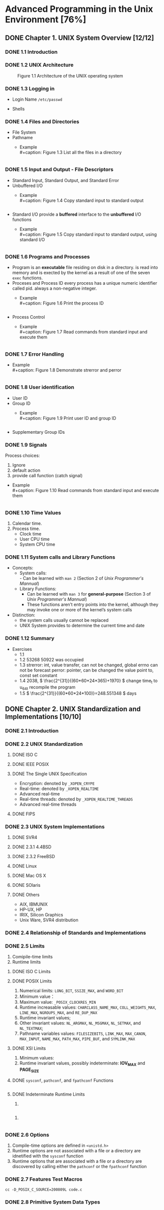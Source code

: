 #+STARTUP: align
#+LATEX_HEADER: \usepackage{ulem}
#+LATEX_HEADER: \usepackage{ctex}
#+LaTeX_HEADER: \sectionfont{\normalfont\scshape}
#+LaTeX_HEADER: \subsectionfont{\normalfont\itshape}
#+AUTHOR: whiothes

* Advanced Programming in the Unix Environment [76%]
** DONE Chapter 1. UNIX System Overview [12/12]
   CLOSED: [2019-11-08 Fri 00:38]
*** DONE 1.1 Introduction
*** DONE 1.2 UNIX Architecture
    #+caption: Figure 1.1 Architecture of the UNIX operating system
    [[file:Chapter01/01fig01.jpg]]
*** DONE 1.3 Logging in
    - Login Name
      =/etc/passwd=
    - Shells
      #+caption: Figure 1.2 Common shells used on UNIX systems
      [[file:Chapter01/01fig02.jpg]]
*** DONE 1.4 Files and Directories
    - File System
    - Pathname
      - Example \\
        #+caption: Figure 1.3 List all the files in a directory
        #+include: "Chapter01/01fig03.c" src c
*** DONE 1.5 Input and Output - File Descriptors
    - Standard Input, Standard Output, and Standard Error
    - Unbuffered I/O
      - Example \\
        #+caption: Figure 1.4 Copy standard input to standard output
        #+include: "Chapter01/01fig04.c" src c
    - Standard I/O
      provide a *buffered* interface to the *unbuffered* I/O functions
      - Example \\
        #+caption: Figure 1.5 Copy standard input to standard output, using standard I/O
        #+include: "Chapter01/01fig05.c" src c
*** DONE 1.6 Programs and Processes
    - Program
      is an *executable* file residing on disk in a directory.
      is read into memory and is exected by the kernel as a result of one of the seven ~exec~ functions.
    - Proceses and Process ID
      every process has a unique numeric identifier called pid. always a non-negative integer.
      - Example \\
        #+caption: Figure 1.6 Print the process ID
        #+include: "Chapter01/01fig06.c" src c
    - Process Control
      - Example \\
        #+caption: Figure 1.7 Read commands from standard input and execute them
        #+include: "Chapter01/01fig07.c" src c
*** DONE 1.7 Error Handling
    - Example \\
      #+caption: Figure 1.8 Demonstrate strerror and perror
      #+include: "Chapter01/01fig08.c" src c
*** DONE 1.8 User identification
    - User ID
    - Group ID
      - Example \\
        #+caption: Figure 1.9 Print user ID and group ID
        #+include: "Chapter01/01fig09.c" src c
    - Supplementary Group IDs
*** DONE 1.9 Signals
    Process choices:
    1.  Ignore
    2.  default action
    3.  provide call function (catch signal)


    - Example \\
      #+caption: Figure 1.10 Read commands from standard input and execute them
      #+include: "Chapter01/01fig10.c" src c
*** DONE 1.10 Time Values
    1.  Calendar time.
    2.  Process time.
       - Clock time
       - User CPU time
       - System CPU time
*** DONE 1.11 System calls and Library Functions
    - Concepts:
      - System calls: \\
        - Can be learned with ~man 2~ (Section 2 of /Unix Programmer's Mannual/)
      - Library Functions:
        - Can be learned with ~man 3~ for *general-purpose* (Section 3 of /Unix Programmer's Mannual/)
        - These functions aren’t entry points into the kernel, although they may invoke one or more of the kernel’s system calls
    - Distinction:
      - the system calls usually cannot be replaced
      - UNIX System provides to determine the current time and date
*** DONE 1.12 Summary
    - Exercises
      - 1.1
      - 1.2  53268 50922 was occupied
      - 1.3  strerror: int, value transfer, can not be changed, global errno can not be forecast
        perror: pointer, can be changed the value point to, const set constant
      - 1.4  2038, \( \frac{2^{31}}{(60*60*24*365)+1970} \)
        change time_t to u_64_t
        recompile the program
      - 1.5  \( \frac{2^{31}}{(60*60*24*100)}=248.551348 \) days
** DONE Chapter 2. UNIX Standardization and Implementations [10/10]
*** DONE 2.1 Introduction
*** DONE 2.2 UNIX Standardization
**** DONE ISO C
**** DONE IEEE POSIX
**** DONE The Single UNIX Specification
     - Encryption: denoted by ~_XOPEN_CRYPE~
     - Real-time: denoted by ~_XOPEN_REALTIME~
     - Advanced real-time
     - Real-time threads: denoted by ~_XOPEN_REALTIME_THREADS~
     - Advanced real-time threads
**** DONE FIPS
*** DONE 2.3 UNIX System Implementations
**** DONE SVR4
**** DONE 2.3.1 4.4BSD
**** DONE 2.3.2 FreeBSD
**** DONE Linux
**** DONE Mac OS X
**** DONE SOlaris
**** DONE Others
     - AIX, IBMUNIX
     - HP-UX, HP
     - IRIX, Silicon Graphics
     - Unix Ware, SVR4 distribution
*** DONE 2.4 Relationship of Standards and Implementations
*** DONE 2.5 Limits
    1.  Comipile-time limits
    2.  Runtime limits
**** DONE ISO C Limits
**** DONE POSIX Limits
     1.  Numerical limits: ~LONG_BIT~, ~SSIZE_MAX~, and ~WORD_BIT~
     2.  Minimum value：
     3.  Maximum value: ~_POSIX_CLOCKRES_MIN~
     4.  Runtime increasable values: ~CHARCLASS_NAME_MAX~, ~COLL_WEIGHTS_MAX~, ~LINE_MAX~, ~NGROUPS_MAX~, and ~RE_DUP_MAX~
     5.  Runtime invariant values;
     6.  Other invariant values: ~NL_ARGMAX~, ~NL_MSGMAX~, ~NL_SETMAX~, and ~NL_TEXTMAX~;
     7.  Pathname variables values: ~FILESIZEBITS~, ~LINK_MAX~, ~MAX_CANON~, ~MAX_INPUT~, ~NAME_MAX~, ~PATH_MAX~, ~PIPE_BUF~, and ~SYMLINK_MAX~
**** DONE XSI Limits
     1.  Minimum values:
     2.  Runtime invariant values, possibly indeterminate: *IOV_MAX* and *PAGE_SIZE*
**** DONE ~sysconf~, ~pathconf~, and ~fpathconf~ Functions
     #+caption: Figure 2.13 Build C program to print all supported configuration limits
     #+include: "Chapter02/makeconf.awk" src awk
**** DONE Indeterminate Runtime Limits
     1.
     #+caption: pathalloc
     #+include: "lib/pathalloc.c" src c
     2.
     #+caption: openmax
     #+include: "lib/openmax.c" src c
*** DONE 2.6 Options
    1.  Compile-time options are defined in ~<unistd.h>~
    2.  Runtime options are not associated with a file or a directory are idnetified with the ~sysconf~ function
    3.  Runtime options that are associated with a file or a directory are discovered by calling either the ~pathconf~ or the ~fpathconf~ function
*** DONE 2.7 Features Test Macros
    ~cc -D_POSIX_C_SOURCE=200809L code.c~
*** DONE 2.8 Primitive System Data Types
    The header ~<sys/types.h>~ defines some implementation-dependent data types, called the /primitive system data types/.
*** DONE 2.9 Differences Between Standards
*** DONE 2.10 Summary
    - Exercises
      - 2.1  #ifndef ... #define ... #endif
      - 2.2  ~u_long, ushort, uint, u_quad_t, quad_t, qaddr_t, daddr_t, fixpt_t~
      - 2.3
        #+caption: OPEN_MAX exercise
        #+include: "Chapter02/ex02.c" src c
** DONE Chapter 3. File I/O [17/17]
   CLOSED: [2019-11-08 Fri 00:38]
   :PROPERTIES:
   :EXPORT_FILE_NAME: ./build/./build/./build/Chapter_3._File_I/O
   :END:
*** DONE 3.1 Introduction
*** DONE 3.2 File Descriptors
    To the kernel, all open file are referred to by file descriptors.
    - 0: stdin
    - 1: stdout
    - 2: stderr
*** DONE 3.3 ~open~ and ~openat~ Functions
    ~man 2 open~
*** DONE 3.4 ~creat~ Function
    ~man 2 creat~
*** DONE 3.5 ~close~ Function
    ~man 2 close~
*** DONE 3.6 ~lseek~ Function
    ~man 2 lseek~
    - Example \\
      #+caption: Figure 3.1 Test whether standard input is capable of seeking
      #+include: "Chapter03/seek.c" src c \\
    #+caption: Figure 3.2 Create a file with a hole in it
    #+include: "Chapter03/hole.c" src c
*** DONE 3.7 ~read~ Function
    ~man 2 read~
*** DONE 3.8 ~write~ Function
    ~man 2 write~
*** DONE 3.9 I/O Efficiency
    #+caption: Figure 3.5 Copy standard input to standard output
    #+include: "Chapter03/03fig05.c" src c
*** DONE 3.10 File Sharing
    1.  Every process has an entry in the process table.
    2.  The kernel maintains a file table for all open files.
    3.  Each open file(or device) has a v-node structure that contains information about the type of file \\
       and pointers to functions that operate on the file;
*** DONE 3.11 Atomic Operations
    - Appending to a File
    - ~pread~ and ~pwrite~ Functions
      Calling pread is equivalent to calling lseek followed by a call to read, with the following exceptions.
      - There is no way to interrupt the two operations that occur when we call pread.
      - The current file offset is not updated.

    - Creating a File
      /atomic operation/ refers to an operation that might be composed of multiple steps
*** DONE 3.12 ~dup~ and ~dup2~ Functions
    ~man 2 dup~
    - ~dup(fd)~ ~ =fcntl(fd, F_DUPFD, 0)~
    - ~dup2(fd, fd2)= = =close(fd2); fcntl(fd, F_DUPFD, fd2);~ \\
    Differences:
    - dup2 is an atomic operation, whereas the alternate form involves two function calls.
    - errno differences
*** DONE 3.13 ~sync~, ~fsync~ and ~fdatasync~ Functions
    ~man 2 sync~
*** DONE 3.14 ~fcntl~ Function
    #+begin_src c
      #include <fcntl.h>
      int fcntl(int fd, int cmd, ... /* int arg */);
      // Returns: dependos on cmd if OK (see following), -1 on error
    #+end_src
    The ~fcntl~ function is used for five different purposes.
    1.  Duplicate an existing descriptor (/cmd/ = =F_DUPFD= or =F_DUPFD_CLOEXEC=)
    2.  Get/set file descriptor flags (/cmd/ = =F_GETFD= or =F_SETFD=)
    3.  Get/set file status flags (/cmd/ = =F_GETFL= or =F_SETFL=)
    4.  Get/set asynchronous I/O ownership (/cmd/ = =F_GETOWN= or =F_SETOWN=)
    5.  Get/set record locks (/cmd/ = =F_GETLK=, =F_SETLK=, or =F_SETLKW=)

    - Example \\
      #+caption: Figure 3.11 Print file flags for specified descriptor
      #+include: "Chapter03/fileflags.c" src c \\
    #+caption: Figure 3.12 Turn on one or more of the file status flags for a descriptor
    #+include: "Chapter03/setfl.c" src c
*** DONE 3.15 ~ioctl~ Function
    =man 2 ioctl=
*** DONE 3.16 ~/dev/fd~
*** DONE 3.17 Summary
    - Exercises
      - 3.1  All disk I/O need to via buffer block. \\
        ~read/write~ always be buffered via kernel automatically, unbuffered only means user process;
      - 3.2
        #+include: "Chapter03/mydup2.c" src c
      - 3.3  F_SETFD: affect fd1 *file descriptor* \\
        F_SETFL: affect fd1 and fd2 *file table*
      - 3.4  without =if (fd > 2)=, there are 4 descriptors pointer to file, otherwise , there will be 3
      - 3.5  =./a.out > outfile 2>&1=: stdout => outfile, stderr => stdout => outfile
        =./a.out 2>&1 > outfile=: stderr => stdout, stdout => outfile \\
      - 3.6, can be read random, but cannot replace existing data;
        #+include: "Chapter03/ex06.c" src c
** DONE Chapter 4. System Data Files and Information [26/26]
   CLOSED: [2019-11-08 Fri 00:38]
*** DONE 4.1 Introduction
*** DONE 4.2 ~stat~, ~fstat~, ~fstatat~, and ~lstat~ Functions
    =man 2 stat=
*** DONE 4.3 File Types
    1.  Regular file.
       There is no distinction to the UNIX kernel whether this data is text or binary.
    2.  Directory file.
    3.  Block special file.
    4.  Character special file.
       providing unbuffered I/O access.
    5.  FIFO.
    6.  Socket
    7.  Symbolic link.


    - Example \\
      #+caption: Figure 4.3 Print type of file for each command-line argument
      #+include: "Chapter04/filetype.c" src c
*** DONE 4.4 Set-User-ID and Set-Group-ID
    | IDs                     | using for                              |
    |-------------------------+----------------------------------------|
    | real user ID            | who we really are                      |
    | real group ID           |                                        |
    |-------------------------+----------------------------------------|
    | effective user ID       |                                        |
    | effective group ID      | used for file access permission checks |
    | supplementary group IDs |                                        |
    |-------------------------+----------------------------------------|
    | save set-user-ID        | saved by exec functions                |
    | save set-group-ID       |                                        |
*** DONE 4.5 File Access Permissions
    | st_mode mask | Meaning       |
    |--------------+---------------|
    | S_IRUSR      | user-read     |
    | S_IWUSR      | user-write    |
    | S_IXUSR      | user-execute  |
    |--------------+---------------|
    | S_IRGRP      | group-read    |
    | S_IWGRP      | group-write   |
    | S_IXGRP      | group-execute |
    |--------------+---------------|
    | S_IROTH      | other-read    |
    | S_IWOTH      | other-write   |
    | S_IXOTH      | other-execute |
*** DONE 4.6 Ownership of New Files and Directories
*** DONE ~access~ and ~faccessat~ Functions
    =man 2 access=
    - Example \\
      #+caption: Figure 4.8 Example of access function
      #+include: "Chapter04/access.c" src c
*** DONE ~umask~ Function
    =man 2 umask=
    - Example \\
      #+caption: Figure 4.9 Example of umask function
      #+include: "Chapter04/umask.c" src c
*** DONE ~chmod~, ~fchmod~, and ~fchmodat~ Functions
    =man 2 chmod=
    - Example \\
      #+caption: Figure 4.12 Example of chmod function
      #+include: "Chapter04/changemod.c" src c
*** DONE Sticky Bit
    If it was set for an executable program file, then the first time the program was executed, \\
    a copy of the program’s text was saved in the swap area when the process terminated
*** DONE ~chown~, ~fchown~, ~fchownat~, and ~lchown~ Functions
    =man 2 chown=
*** DONE File Size
    =struct stat.st_size=
*** DONE File Truncation
    =man 2 truncate=
*** DONE File Systems
    - Only when the link count goes to 0 can the file be deleted. \\
      =struct stat.st_nlink=
    - The other type of link is called a symbolic link. With a symbolic link, the actual contents of the file—the data blocks—store the name of the file that the symbolic link points to.
    - The i-node contains all the information about the file. \\
      Most of the information in the stat structure is obtained from the i-node, exclude *filename* and *i-node* number.
    - a directory entry can’t refer to an i-node in a different file system.
    - When renaming a file without changing file systems, the actual contents of the file need not be moved—all that needs to be done is to add a new directory entry that points to the existing i-node and then unlink the old directory entry.
*** DONE ~link~, ~linkat~, ~unlink~, ~unlinkat~, and ~remove~ Functions
    =man 2 link=
    - Example \\
      #+caption: Figure 4.16 Open a file and then unlink it
      #+include: "Chapter04/unlink.c" src c
*** DONE ~rename~ and ~renameat~ Functions
    =man 2 rename=
    1.  If oldname specifies a file that is not a directory, then we are renaming a file or a symbolic link.
    2.  If oldname specifies a directory, then we are renaming a directory.
    3.  If either oldname or newname refers to a symbolic link, then the link itself is processed, not the file to which it resolves.
    4.  We can’t rename dot or dot-dot.
    5.  As a special case, if oldname and newname refer to the same file, the function returns successfully without changing anything.
*** DONE Symbolic Links
    - Hard links normally require that the link and the file reside in the same file system.
    - Only the superuser can create a hard link to a directory (when supported by the underlying file system).
*** DONE Creating and Reading Symbolic Links
    =man 2 symlink=
    =man 2 readlink=
*** DONE File Times
*** DONE ~futimens~, ~utimensat~, and ~utimes~ Functions
    POSIX.1
    =man 2 futimens=
    XSI
    =man 2 utimes=
    - Example \\
      #+caption: Figure 4.21 Example of futimens function
      #+include: "Chapter04/futimens.c" src c
*** DONE ~mkdir~, ~mkdirat~, and ~rmdir~ Functions
    Creat:
    =man 2 mkdir=
    Remove:
    =man 2 rmdir=
*** DONE Reading Directories
    =man 3 opendir=
    - Example \\
      [[/Users/zhoush/Private/Notes/books/c/APUE/Chapter04/ftw.c][Figure 4.22 Recursively descend a directory hierarchy, counting file types]]
*** DONE ~chidr~, ~fchdir~ and ~getcwd~ Functions
    =man 2 chdir=
    - Example \\
      #+caption: Figure 4.23 Example of chdir function
      #+include: "Chapter04/chdir.c" src c
    =man 3 getcwd=
    - Example \\
      #+caption: Figure 4.24 Example of getcwd function
      #+include: "Chapter04/getcwd.c" src c
*** DONE Device Special Files
    - Example \\
      #+caption: Figure 4.25 Print st_dev and st_rdev values
      #+include: "Chapter04/devrdev.c" src c
*** DONE Summary of File Access Permission Bits
    S_IRWXU = S_IRUSR | S_IWUSR | S_IXUSR
    S_IRWXG = S_IRGRP | S_IWGRP | S_IXGRP
    S_IRWXO = S_IROTH | S_IWOTH | S_IXOTH
*** DONE Summary
    - Exercises
      - 4.1
        #+include: "Chapter04/exercises/ex1.c" src c
        before modification: symbolic link
        after  modification: regular
      - 4.2  default permissions: =----------=
      - 4.3  ~cat~ get : Permission denied
      - 4.4  nothing changed.
      - 4.5  directory always shoud be entries for . and ..
        the size of symbolic link should be the size of the file contained in.
      - 4.6
        #+include: "Chapter04/exercises/ex6.c" src c
      - 4.7  default access permissions are different
      - 4.8  ~du~ check the file/directory/path space instead of disk , and may need path permissions.
      - 4.9  it's not the last link to the file.
      - 4.10  recursive depth number
      - 4.11
        #+include: "Chapter04/exercises/ex11.c" src c
      - 4.12  FTP
      - 4.13  ~stat~ first, set timespec array to current time that you expect not change, and the other to the value you want.
      - 4.14  access time is the last read time \\
        modify time is last received
      - 4.15  The change time isn't stored because, even if it was stored, you wouldn't be able to set it to the original time. You cannot cheat the change time, it is always based on when the inode data was actually changed.
        \\
        Depending on the utility (tar or cpio), you can tell it to keep the original access and/or modify times. For example, tar by default maintains the original modify time but you can use the -m switch to set it to extraction time. The access time is always set to extraction time.
      - 4.16
        #+include: "Chapter04/exercises/ex16.c" src c \\
      - 4.17
        #+include: "Chapter04/exercises/ex17.c" src c \\
        =unlink: Operation not permitted=
** DONE Chapter 5. Standard I/O Library [16/16]
   CLOSED: [2019-11-08 Fri 00:38]
*** DONE 5.1 Introduction
    This library is specified by the ISO C standard because it has been implemented on many operating systems other than the UNIX System.
*** DONE 5.2 Streams and FILE Objects
    =man 3 fwide=
*** DONE 5.3 Standard Input, Standard Output and Standard Error
    ~STDIN_FILENO~, ~STDOUT_FILENO~, ~STDERR_FILENO~
*** DONE 5.4 Buffering
    Three types of buffering are provided:
    1.  Fully buffered. \\
       In this case, actual I/O takes place when the standard I/O buffer is filled.
    2.  Line buffered. \\
       In this case, the standard I/O library performs I/O when a newline character is encountered on input or output.
    3.  Unbuffered. \\

    ISO C requires the following buffering characteristics:
    - Standard input and standard output are fully buffered, if and only if they do not refer to an interactive device.
    - Standard error is never fully buffered.

    Most implementations default to the following types of buffering:
    - Standard error is always unbuffered.
    - All other streams are line buffered if they refer to a terminal device; otherwise, they are fully buffered.


    =man 3 setbuf=
    =man 3 fflush=
*** DONE 5.5 Opening a Stream
    =man 3 fopen=
    =man 3 fclose=
*** DONE 5.6 Reading and Writing a Stream
    Three types of unformatted I/O:
    1.  Character-at-a-time I/O.
    2.  Line-at-a-time I/O.
    3.  Direct I/O.
    5.7 **** DONE Input Functions
    =man 3 getc=
    1.  The argument to getc should not be an expression with side effects, because it could be evaluated more than once.
    2.  Since fgetc is guaranteed to be a function, we can take its address. This allows us to pass the address of fgetc as an argument to another function.
    3.  Calls to fgetc probably take longer than calls to getc, as it usually takes more time to call a function.


    In most implementations, two flags are maintained for each stream in the FILE object:
    =man 3 ferror=
    - An error flag
    - An end-of file flagp


    After reading from a stream, we can push back characters by calling ~ungetc~.
    5.8 **** DONE Output Functions
    =man 3 putc=
*** DONE 5.9 Line-at-a-Time I/O
    =man fgets=
*** DONE 5.10 Standard I/O Efficiency
    #+caption: Figure 5.4 Copy standard input to output using getc and putc
    #+include: "Chapter05/cpio.c" src c \\
    #+caption: Figure 5.5 Copy standard input to output using fgets and fputs
    #+include: "Chapter05/cpio_1.c" src c
*** DONE 5.11 Binary I/O
    =man fread=
*** DONE 5.12 Positioning a Stream
    Three way to position a standard I/O stream:
    1.  ~ftell~ and ~fseek~
    2.  ~ftello~ and ~fseeko~
    3.  ~fgetpos~ and ~fsetpos~


    When porting applications to non-UNIX systems, use fgetpos and fsetpos.
    #+begin_src c
      #include <stdio.h>

      int
      fgetpos(FILE *restrict stream, fpos_t *restrict pos);

      int
      fseek(FILE *stream, long offset, int whence);

      int
      fseeko(FILE *stream, off_t offset, int whence);

      int
      fsetpos(FILE *stream, const fpos_t *pos);

      long
      ftell(FILE *stream);

      off_t
      ftello(FILE *stream);

      void
      rewind(FILE *stream);
    #+end_src
*** DONE 5.13 Formated I/O
    =man 3 printf=

    #+caption: Figure 5.7 The flags component of a conversion specification
    | Flag    | Description                                                                           |
    |---------+---------------------------------------------------------------------------------------|
    | /       | <>                                                                                    |
    | '       | [[file:Chapter05/formatted.c::printf("\nthousands grouping:\n");][(apostrophe) format integer with thousands grouping characters]]                        |
    | -       | [[file:Chapter05/formatted.c::printf("\nleft-justify:\n");][left justify]]                                                                          |
    | +       | [[file:Chapter05/formatted.c::printf("\nsigned decimal:\n");][always display sign of a signed conversion]]                                            |
    | (space) | [[file:Chapter05/formatted.c::printf("\nspace prefix:\n");][prefix by a space if no sign is generated]]                                             |
    | \#      | [[file:Chapter05/formatted.c::printf("\nalternative form:\n");][convert using alternative form(include 0x prefix for hexadecimal format, for example)]] |
    | 0       | [[file:Chapter05/formatted.c::printf("\nprefix zero:\n");][prefix with leading zeros instead of padding with spaces]]                              |

    #+caption: Figure 5.8 The lenth modifier component of a conversion specification
    | Length modifer | Description                               |
    |----------------+-------------------------------------------|
    | /              | <>                                        |
    | hh             | signed or unsigned char                   |
    | h              | sigend or unsigned short                  |
    | l              | signed or unsigned long or wide character |
    | ll             | signed or unsigned long long              |
    | j              | inmax_t or uintmax_t                      |
    | z              | size_t                                    |
    | t              | ptrdiff_t                                 |
    | L              | long double                               |

    #+caption: Figure 5.9 The conversion type component of a conversion specification
    | Conversion type | Description                                                                                                                               |
    |-----------------+-------------------------------------------------------------------------------------------------------------------------------------------|
    | /               | <>                                                                                                                                        |
    | d,i             | [[file:Chapter05/formatted.c::printf("\nsigned decimal:\n");][signed decimal]]                                                            |
    | o               | [[file:Chapter05/formatted.c::printf("\nalternative form:\n");][unsigned octal]]                                                        |
    | u               | [[file:Chapter05/formatted.c::printf("\nunsigned decimal:\n");][unsigned decimal]]                                                      |
    | x,X             | [[file:Chapter05/formatted.c::printf("\nunsigned hexadecimal:\n");][unsigned hexadecimal]]                                              |
    | f,F             | [[file:Chapter05/formatted.c::printf("\ndouble floating-point number:\n");][double floating-point number]]                                |
    | e,E             | [[file:Chapter05/formatted.c::printf("\nexponential format:\n");][double floating-point number in exponential format]]                  |
    | g,G             | [[file:Chapter05/formatted.c::printf("\ninterpreted:\n");][interpreted as f, F, e, or E, depending on value converted]]                   |
    | a,A             | [[file:Chapter05/formatted.c::printf("\ndouble in hexadecimal:\n");][double floating-point number in hexadecimal exponential format]] |
    | c               | character (with 1 length modifier, wide character)                                                                                        |
    | s               | string(with 1 length modifier, wide character string)                                                                                     |
    | p               | pointer to a void                                                                                                                         |
    | n               | pointer to a signed integer into which is written the number of characters written so far                                                 |
    | %               | a % character                                                                                                                             |
    | C               | wide chracter(XSI option, equivalent to lc)                                                                                               |
    | S               | wide chracter string(XSI option, equivalent to ls)                                                                                        |


    *Formatted Input*
    =man 3 scanf=
    #+caption: Figure 5.9 The conversion type component of a conversion specification
    | Conversion type | Description                                                                               |
    |-----------------+-------------------------------------------------------------------------------------------|
    | /               | <>                                                                                        |
    | d               | signed decimal, base 10                                                                   |
    | i               | signed decimal, base determined by format of input                                        |
    | o               | unsigned octal(input optionally signed)                                                   |
    | u               | unsigned decimal, base 10(input optionally signed)                                        |
    | x,X             | unsigned hexadecimal(input optionally signed)                                             |
    | a,A,e,E,f,F,g,G | floating-point number                                                                     |
    | c               | character (with 1 length modifier, wide character)                                        |
    | s               | string(with 1 length modifier, wide character string)                                     |
    | [               | mathches a sequence of listed characters, ending with ]                                   |
    | [^              | mathches all characters except the ones listed, ending with ]                             |
    | p               | pointer to a void                                                                         |
    | n               | pointer to a signed integer into which is written the number of characters written so far |
    | %               | a % character                                                                             |
    | C               | wide chracter(XSI option, equivalent to lc)                                               |
    | S               | wide chracter string(XSI option, equivalent to ls)                                        |

    ***
*** DONE 5.14 Implementation Details
    =man 3 fileno=

    - Example \\
      #+caption: Figure 5.11 Print buffering for various standard I/O streams
      #+include: "Chapter05/print.c" src c
*** DONE 5.15 Temporary Files
    =man 3 tmpnam=
    - Example \\
      #+caption: Figure 5.12 Demonstrate tmpnam and tmpfile functions
      #+include: "Chapter05/tmpnam.c" src c

    =man 3 mkdtemp=
    - Example \\
      #+caption: Figure 5.13 Demonstrate mkstemp function
      #+include: "Chapter05/mkdtemp.c" src c
*** DONE 5.16 Memory Streams
    =man 3 fmemopen=
    - Example \\
      #+caption: Figure 5.15 Investigate memory stream write behavior
      #+include: "Chapter05/memopen.c" src c \\
    *linux* result:
    #+begin_quote
    initial buffer contents: \\
    before flush: \\
    after fflush: hello, world \\
    len of string in buf = 12 \\
    after fseek: hello, world \\
    len of string in buf = 24 \\
    after fclose: hello, world \\
    len of string in buf = 46
    #+end_quote

    The other two functions:
    =man open_memstream=
*** DONE 5.17 Alternatives to Standard I/O
    The standard I/O library is not perfect. some in the basic design, but most in the various implementations.
*** DONE 5.18 Summary
    - Exercises
      - 3.1
        #+include: "Chapter05/exercises/ex1.c" src c
      - 3.2
        #+include: "Chapter05/exercises/ex2.c" src c \\
        execute ~fgets~ and ~fputs~ more than 1 times;
      - 3.3  print nothing
      - 3.4  This is a common error. The return value from getc and getchar is an int, not a char. EOF is often defined to be −1, so if the system uses signed characters, the code normally works
      - 3.5  call ~fflush~ first
      - 3.6  stdin and stdout are both line buffered. fgets will fflush automatically
      - 3.7
        #+include: "Chapter05/exercises/funopen-fmemopen.c" src c
** DONE Chapter 6. System Data Files and Information [11/11]
   CLOSED: [2019-11-08 Fri 00:38]
*** DONE 6.1 introduction
*** DONE 6.2 Password File
    =man getpwuid=
*** DONE 6.3 Shadow Passwords
    *On Linux 3.2.0 and Solaris 10,*
    =man getspnam=
    *On FreeBSD 8.0 and Mac OS X 10.6.8, there is no shadow password structure*
*** DONE 6.4 Group File
    =man getgrgid=
*** DONE 6.5 Supplementary Group Ids
    =man getgroups= \\
    - Example \\
      #+caption: Example for get groups' info
      #+include: "Chapter06/getgropus.c" src c
*** DONE 6.6 Implementation Differences
*** DONE 6.7 Other Data Files
    at least three functions:
    1.  A get function that reads the next record, opening the file if necessary.
    2.  A set function that opens the file, if not already open, and rewinds the file.
    3.  An end entry that closes the data file.
*** DONE 6.8 Login Accounting
    #+begin_src c
      struct utmp {
          char ut_line[8]; /* tty line: "ttyh0", "ttyd0", "ttyp0", ... */
          char ut_name[8]; /* login name */
          long ut_time; /* seconds since Epoch */
      };
    #+end_src

    login: filled in and written to te utmp file, and appended to the wtmp file by the login program.
    logout: utmp file was filled with null bytes by the init process, and a new entry was appended to the wtmp file.

    ~who~ reads utmp file
    ~last~ reads wtmp file
*** DONE 6.9 System Identification
    information on the current host and operating system.
    #+begin_src c
      #include <sys/utsname.h>
      int uname(struct utsname *name);
      // Returns: non-negative value if OK, -1 on error
    #+end_src

    network hostname:
    #+begin_src c
      #include <unistd.h>
      int gethostname(char *name, int namelen);
      // Returns: 0 if OK, -1 on error
    #+end_src
*** DONE 6.10 Time and Date Routines
    =man 3 time=
    =man 3 clock_gettime=
    =man 3 gmtime=
    =man 3 strftime=
    - Example \\
      #+caption: Figure 6.11 Using the strftime function
      #+include: "Chapter06/strftime.c" src c \\
    =man 3 strptim=
*** DONE 6.11 Summary
    - Exercises
      - 6.1  On Mac OS, I can't get it \\
        On Linux, use ~getsnam~ group functions
      - 6.2
        #+include: "Chapter06/exercises/getspnam.c" src c
      - 6.3
        #+include: "Chapter06/exercises/uname.c" src c, equivalent
      - 6.4 32-bit time: =1970 + (2^{31}/60/60/24/365)= \\
        after pass : =1970 - (2^{31}/60/60/24/365)=
      - 6.5
        #+include: "Chapter06/exercises/time.c" src c
** DONE Chapter 7. Process Environment [11/11]
   CLOSED: [2019-11-08 Fri 00:38]
*** DONE 7.1 Introduction
*** DONE 7.2 main Function
    #+begin_src C
      int main(int argc, char *argv[]);
    #+end_src
*** DONE 7.3 Process Termination
    There are eight ways for a process to terminate.
    Normal termination occurs in five ways:
    1.  Return from main
    2.  Calling ~exit~
    3.  Calling ~_exit~ or ~_Exit~
    4.  Return of the last thread from its start routine (Section 11.5)
    5.  Calling pthread_exit (Section 11.5) from the last thread


    Abnormal termination occurs in three ways
    1.  Calling abort
    2.  Receipt of a signal
    3.  Response of the last thread to a cancellation request
**** DONE Exit Functions
     =man 3 exit=
     =man 2 _exit=
     #+begin_src c
       #include <stdio.h>
       void exit(int status);
       // 1. call the functions registered with atexit(3) function, in the reverse order of their registration
       // 2. Flush all open output streams
       // 3. close all open streams
       // 4. unlink all files created with the tmpfile functions

       void _Exit(int status);
       // terminates without calling functions registered with atexit(3),
       // may or my not perform the other actions listed

       #include <unistd.h>
       void _exit(int status);
       // The _exit() function terminates a process, with the following consequences:
       // o   All of the descriptors that were open in the calling process are closed.  This may entail delays; for example, waiting for output to drain.  A process in this state may not be
       //     killed, as it is already dying.
       //
       // o   If the parent process of the calling process has an outstanding wait call or catches the SIGCHLD signal, it is notified of the calling process's termination; the status is set as
       //     defined by wait(2).
       //
       // o   The parent process-ID of all of the calling process's existing child processes are set to 1; the initialization process (see the DEFINITIONS section of intro(2)) inherits each of
       //     these processes.
       //
       // o   If the termination of the process causes any process group to become orphaned (usually because the parents of all members of the group have now exited; see ``orphaned process
       //     group'' in intro(2)), and if any member of the orphaned group is stopped, the SIGHUP signal and the SIGCONT signal are sent to all members of the newly-orphaned process group.
       //
       // o   If the process is a controlling process (see intro(2)), the SIGHUP signal is sent to the foreground process group of the controlling terminal.  All current access to the control-
       //     ling terminal is revoked.
     #+end_src
     ~_exit~ does not perform any flushing of standard I/O buffers.
     - Example \\
       #+begin_src c

       #+end_src
       #+caption: Figure 7.1 Classic C program
       #+include: "Chapter07/hello.c" src c
**** DONE ~atexit~ Function
     =man 3 atexit=
     The ~exit~ function calls these functions in reverse order of their registration.

     - Example \\
       #+caption: Figure 7.3 Example of exit handlers
       #+include: "Chapter07/atexit.c" src c
**** DONE Commond-Line Arguments
     - Example \\
       #+caption: Figure 7.4 Echo all command-line arguments to standard output
       #+include: "Chapter07/echoarg.c" src c
*** DONE 7.5 Environment List

    #+begin_src c
      extern char **environ;
    #+end_src
*** DONE 7.6 Memory Layout of a C Program

    #+name: Figure 7.6 Typical memory arrangement
    #+begin_src  plantuml :file "Chapter07/07fig06.jpg" :cmdline -charset utf-8
      rectangle obj as "
      <high address>
      ----
      stack
      ....
      ⭣

      ⭡
      ....
      heap
      ----
      uninitialized data(bss)
      ----
      initialized data
      ----
      <low address> text
      "
    #+end_src

    #+RESULTS: Figure 7.6 Typical memory arrangement
    [[file:Chapter07/07fig06.jpg]]



    Historically, a C program has been composed of the following pieces:
    - Text segment: consisting of the machine instructions that the CPU executes.
    - Initilized data segment, usually called simply the data segment, \\
      containing variables that are specifically initialized in the program.\\
      For example:
      #+begin_src c
        int maxcount=99;
      #+end_src
    - Uninitilized data segment, often called the “bss” segment, \\
      named after an ancient assembler operator that stood for “block started by symbol.”
      #+begin_src c
        long sum[1024];
      #+end_src
    - Stack, where automatic variables are stored, \\
      along with information that is saved each time a function is called.
    - Heap, where dynamic memory allocation usually takes place.
      #+begin_src c
        malloc();
      #+end_src

*** DONE 7.7 Shared Libraries
    without shared libraries
    #+begin_src bash
      gcc -static hello.c
      size a.out
      text     data     bss     dec     hex	filename
      723103     7284    6392  736779   b3e0b	a.out
    #+end_src
    use shared libraries, the text and data size are greatly decreased
    #+begin_src bash
      gcc hello.c
      size a.out
      text     data     bss     dec     hex	filename
      1173      552       8    1733     6c5	a.out
    #+end_src
*** DONE 7.8 Memory Allocation
    =man 3 malloc=
    1. ~malloc~, allocates specified number of bytes of memory without initialized
    2. ~calloc~, allocates specified number of bytes of memroy with initializing to 0
    3. ~realloc~, increase or decrease the size of previous allocated area, the increased area was not initialized


    #+begin_src c
      #include <stdlib.h>
      void *malloc(size_t size);
      void *calloc(size_t nobj, size_t size);
      void *realloc(void *ptr, size_t newsize);

      void free(void*ptr);
    #+end_src


    - Alternative Memory Allocators
      - ~jemalloc~ \\
        designed to scale well when used with multithreaded applications running on multiprocessor systems.
      - ~TCMalloc~ \\
        for high performance, scalability, and memory efficiency.
      - ~alloca~ Function \\
        alloc memmory from stack, instaead of heap, so we don't have to free the space;
*** DONE 7.9 Environment Variable
    =man 3 getenv=
    #+begin_src c
      #include <stdlib.h>
      char *getenv(const char *name);
      int putenv(char *str);
      int setenv(const char *name, const char *value, int rewrite);
      int unsetenv(const char *name);
    #+end_src

    *malloc*

*** DONE 7.10 ~setjmp~ and ~longjmp~ Functions
    - *useful for dealing errors and interrupts*

    - Example \\
      #+caption: Figure 7.9 Typical program skeleton for command-processing
      #+include: "Chapter07/cmd_add.c" src c \\


    =man 3 setjmp=
    - Example \\
      #+caption: Figure 7.13 Effect of longjmp on various type of variables
      #+include: "Chapter07/testjmp.c" src c
    - *Automatic, Register and Volatile Variables* \\
      Most implementations do not try to roll back these automatic variables and register variables, but the standards say only that their values are indeterminate


    *Potential Problem with Automatic Variables*
    #+caption: Figure 7.14 Incorrect usage of an automatic variable
    #+include: "Chapter07/incorrect_usage.c" src c
    #+begin_quote
    The problem is that when open_data returns, the space it used on the stack will be used by the stack frame for the next function that is called. But the standard I/O library will still be using that portion of memory for its stream buffer. Chaos is sure to result. To correct this problem, the array databuf needs to be allocated from global memory, either statically (static or extern) or dynamically (one of the alloc functions)
    #+end_quote
*** DONE ~getrlimit~ and ~setrlimit~ Functions
    =man 3 getrlimit=
    - Example \\
      #+caption: Figure 7.16 print the current resource limits
      #+include: "Chapter07/rlimit.c" src c
*** DONE Summary
    - Exercises
      1. the length of "hello, world"
      2. =man 3 exit=
      3. Nope
      4. *for NULL usage*
      5. =typedef void Exitfunc(void);= \\
         =int atexit(Exitfunc *func);=
      6. Yep, not sure
      7. the heap and stack aren't allocated before applying
      8. a.out include symbol info
      9. standard I/O library was copied
      10. Nope. num in heap
** DONE Chapter 8. Process Control [18/18]
   CLOSED: [2019-11-08 Fri 00:38]
*** DONE 8.1 Introduction
*** DONE 8.2 Process Identifiers
    Process ID 0 is usually the scheduler process and is often know as /swapper/.
    Process ID 1 is usually the *init* process.
    responsible for bring up a UNIX system after the kernel has been bootstrapped
    Process ID 2 is pagedaemon.
    responsible for supporting paging of virtual memory system.

    =man 2 getpid=
    #+begin_src c
      #include <unistd.h> pid_t getpid(void);
      // Returns: process ID of calling process

      pid_t getppid(void);
      // Returns: parent process ID of calling process

      uid_t getuid(void);
      // Returns: real user ID of calling process

      uid_t geteuid(void);
      // Returns: effective user ID of calling process

      gid_t getgid(void);
      // Returns: real group ID of calling process

      gid_t getegid(void);
      // Returns: effective group ID of calling process
    #+end_src

    #+begin_quote
    Note that none of these functions has an error return.
    #+end_quote
*** DONE 8.3 ~fork~ Function

    =man 3 fork=
    #+BEGIN_SRC c
      pid_t fork(void);
      // Returns: 0 in child, process ID of child in parent, −1 on error
    #+END_SRC


    #+BEGIN_QUOTE
    called once but return twice.

    return value in child is 0, whereas the return value in the parent is the process ID of the new child

    the child gets a copy of the parent’s data space, heap, and stack, parents and child do not share memmory
    #+END_QUOTE

    - Example \\
      #+caption: Figure 8.1 Example of fork function
      #+include: "Chapter08/fork.c" src c \\
    *changes to variables in a child process do not affect the value of the variables in the parent process.*
    - File Sharing
      handling the descriptors after a fork.
      1. The parent waits for the child to complete.
      2. Both the parent and the child go their own ways. after fork, close needless descriptors(*socket*)


    - inherits:
      - Real user ID, real group ID, effective user ID, and effective group ID
      - Supplementary group IDs
      - Process group ID
      - Session ID
      - Controlling terminal
      - The set-user-ID and set-group-ID flags
      - Current working directory
      - Root directory
      - File mode creation mask
      - Signal mask and dispositions
      - The close-on-exec flag for any open file descriptors
      - Environment
      - Attached shared memory segments
      - Memory mappings
      - Resource limits

    - differences
      - return value
      - process id
      - parent id
      - child's tms_utime, tms_stime, tms_cutime, tms_cstime set to 0
      - parent's file locks are not inherited
      - pending alarms are cleared for the child
      - pending signals set is set to empty for child

    - There are two uses for fork:
      #+begin_quote
      1. When a process wants to duplicate itself so that the parent and the child can each execute different sections of code at the same time.
      2. When a process wants to execute a different program.
      #+end_quote
*** DONE 8.4 ~vfork~ Function
    #+begin_quote
    just like fork, without copying the address space of the parent into the child, as the child won’t reference that address space

    the child runs in the address space of the parent until it calls either exec or exit.

    *vfork guarantees that the child runs first, until the child calls exec or exit.*
    #+end_quote
    - Example \\
      #+caption: Figure 8.3 Example of vfork function
      #+include: "Chapter08/vfork.c" src c
*** DONE 8.5 ~exit~ Function
    #+begin_quote
    As we described in Section 7.3, a process can terminate normally in five ways:
    1.  Executing a return from the main function.
    2.  Calling the exit function.
    3.  Calling the _exit or _Exit function. *terminate without running exit handlers or signal handlers.*
    4.  Executing a return from the start routine of the last thread in the process.
    5.  Calling the pthread_exit function from the last thread in the process.
    #+end_quote

    #+begin_quote
    The three forms of abnormal termination are as follows:
    1.  Calling abort. generates *SIGABRT* signal
    2.  When the process receives certain signals.
    3.  The last thread responds to a cancellation request.
    #+end_quote

    #+begin_quote
    - In UNIX System terminology, a process that has terminated, but whose parent has not yet waited for it, is called a zombie.

    - The ps(1) command prints the state of a zombie process as Z.
    #+end_quote
*** DONE 8.6 ~wait~ and ~waitpid~ Functions
    #+begin_quote
    we need to be aware that a process that calls wait or waitpid can
    - Block, if all of its children are still running
    - Return immediately with the termination status of a child, if a child has terminated and is waiting for its termination for its termination status to be fetched
    - Return immediately with an error, if it doesn't have any child processes
    #+end_quote


    =man 2 wait=
    #+begin_src c
      #include <sys/wait.h>
      pid_t wait(int *statloc);
      pid_t waitpid(pid_t pid, int *statloc, int options);

      Both return: process ID if OK, 0(see later), or -1 on error
    #+end_src

    - Example \\
      #+caption: Figure 8.5 Print a description of the exit status
      #+include: "Chapter08/exit_status.c" src c \\
      #+caption: Figure 8.6 Demonstrate various exit status
      #+include: "Chapter08/exit.c" src c

    #+begin_quote
    The waitpid function provides three features that aren’t provided by the wait function.
    1.  The waitpid function lets us wait for one particular process, whereas the wait function returns the status of any terminated child.
    2.  The waitpid function provides a nonblocking version of wait.
    3.  The waitpid function provides support for job control with the WUNTRACED and WCONTINUED options.
    #+end_quote

    - Example \\
      #+caption: Figure 8.8 Avoid zombie processes by calling fork twice
      #+include: "Chapter08/waitpid.c" src c
*** DONE 8.7 ~waitid~ Function
    =man 2 waitid=
    #+begin_src c
      #include <sys/wait.h> int waitid(idtype_t idtype, id_t id, siginfo_t *infop, int options);
      // Returns: 0 if OK, −1 on error
    #+end_src
    (OS X can't get the info, but the function is valid)
*** DONE 8.8 ~wait3~ and ~wait4~ Functions
    =man 2 wait3=
*** DONE 8.9 Race Conditions
    *Avoid race by signal*
    - Example \\
      #+caption: Figure 8.12 Program with a race condition
      #+include: "Chapter08/race.c" src c \\
      #+caption: Figure 8.13 Modification of Figure 8.12 to avoid race condition
      #+include: "Chapter08/avoid_race.c" src c
*** DONE 8.10 ~exec~ Functions
    =man 3 exec=
    #+begin_src c
      #include <unistd.h>
      int execl(const char *pathname, const char *arg0, ... /* (char *)0 */ );
      int execv(const char *pathname, char *const argv[]);
      int execle(const char *pathname, const char *arg0, ...
                 /* (char *)0, char *const envp[] */ );
      int execve(const char *pathname, char *const argv[], char *const envp[]);
      int execlp(const char *filename, const char *arg0, ... /* (char *)0 */ );
      int execvp(const char *filename, char *const argv[]);
      int fexecve(int fd, char *const argv[], char *const envp[]);
    #+end_src
    Returns: All seven return: −1 on error, no return on success


    #+begin_quote
    The first difference in these functions is that the first four take a pathname argument, the next two take a filename argument, and the last one takes a file descriptor argument. When a filename argument is specified,
    - If filename contains a slash, it is taken as a pathname.
    - Otherwise, the executable file is searched for in the directories specified by the *PATH* environment variable.
    #+end_quote


    ~execlp~ and ~execvp~ assume *link* as a *shell script*, and try to invoke ~/bin/sh~ with *filename*


    #+begin_quote
    The letter *p* means that the function takes a filename argument and uses the PATH environment variable to find the executable file
    The letter *l* means that the function takes a list of arguments and is mutually exclusive
    The letter *v*, means that it takes an argv[] vector.
    Finally, the letter *e* means that the function takes an envp[] array instead of using the current environment.
    #+end_quote


    #+CAPTION: Figure 8.14 Differences among the seven exec functions
    [[file:Chapter08/08fig14.jpg]]

    #+CAPTION: Figure 8.15 Relationship of the seven exec functions
    [[file:Chapter08/08fig15.jpg]]


    - Example \\
      #+caption: Figure 8.16 Example of exec functions
      #+include: "Chapter08/exec.c" src c \\
      #+caption: Figure 8.17 Echo all command-line arguments and all environment strings
      #+include: "Chapter08/echo_env.c" src c
*** DONE 8.11 Changing User IDs and Group IDs
    =man 2 setuid=
    #+begin_quote
    1. If the process has superuser privileges, the setuid function sets the real user ID, effective user ID, and saved set-user-ID to uid.

    2. If the process does not have superuser privileges, but uid equals either the real user ID or the saved set-user-ID, setuid sets only the effective user ID to uid. The real user ID and the saved set-user-ID are not changed.

    3. If neither of these two conditions is true, errno is set to EPERM and −1 is returned.
    #+end_quote
    #+caption: Figure 8.18 Ways to change the three user IDs
    file:Chapter08/08fig18.jpg
    =man 2 setreuid=
    =man 2 setregid=
*** DONE 8.12 Interpreter Files
    - Example \\
      #+caption: Figure 8.20 A program that execs an interpreter file
      #+include: "Chapter08/exec_intr.c" src c \\
      #+caption: Figure 8.21 An awk program as an interpreter file
      #+include: "Chapter08/awkexample" src c
*** DONE 8.13 ~system~ Function
    #+begin_src c
      #include <stdlib.h>
      int system(const char *cmdstring);
    #+end_src
    *if /cmdstring/ is a ~NULL~, ~system~ returns nonzero only if a command processor is available.
    #+begin_quote
    1. If either the fork fails or waitpid returns an error other than EINTR, system returns −1 with errno set to indicate the error.

    2. If the exec fails, implying that the shell can’t be executed, the return value is as if the shell had executed exit(127).

    3. Otherwise, all three functions—fork, exec, and waitpid—succeed, and the return value from system is the termination status of the shell, in the format specified for waitpid.
    #+end_quote
    - Example \\
      #+caption: Figure 8.22 The system function, without signal handling
      #+include: "Chapter08/08fig22.c" src c
      #+caption: Figure 8.23 Calling the system function
      #+include: "Chapter08/08fig22.c" src c

    #+begin_quote
    The advantage in using system, instead of using fork and exec directly, is that system does all the required error handling and (in our next version of this function in Section 10.18) all the required signal handling.
    #+end_quote



    *Set-User-ID Programs*
    #+caption: Figure 8.24 Execute the command-line argument using system
    #+include: "Chapter08/systest.c" src c

    #+caption: Figure 8.25 Print real and effective user IDs
    #+include: "Chapter08/pruids.c" src c
*** DONE 8.14 Process Accounting
    - Example \\
      #+caption: Figure 8.28 Program to generate accounting data
      #+include: "Chapter08/acct_data.c" src c \\
      #+caption: Figure 8.29 Print select fields from system's accounting file
      #+include: "Chapter08/print_sel_acct.c" src c
*** DONE 8.15 User Identification
    =man 2 getlogin=
    #+caption: getlogin
    #+include: "Chapter08/getlogin.c" src c
*** DONE 8.16 Process Scheduling
    Lower nice values have higher scheduling priority.

    =man 3 nice=
    =man 3 getpriority=
    - Example \\
      #+caption: Figure 8.30 Evaluate the effect of changing the nice value
      #+include: "Chapter08/08fig30.c" src c
*** DONE 8.17 Process Times
    #+begin_src c
      #include <sys/times.h>
      clock_t times(struct tms *buf);

      // Returns: elapsed wall clock time in clock ticks if OK, -1 on error
    #+end_src
    #+caption: Figure 8.31 Time and execute all command-line arguments
    #+include: "Chapter08/pr_times.c" src c
*** DONE 8.18 Summary
    functions to master: ~fork~, ~exec~ family, ~_exit~, ~wait~ and ~waitpid~.

    ~fork~ function gave us an opportunity to look at race conditions.

    - Exercises
      -
        #+caption: 8.1
        #+include: "Chapter08/08ex01.c" src c
      -
        #+caption: 8.2
        #+include: "Chapter08/08ex02.c" src c
      -
        #+caption: 8.3
        #+include: "Chapter08/08ex01.c" src c
      - 8.4
    In Figure 8.13, we have the parent write its output first. When the parent is done, the child writes its output, but we let the parent terminate. Whether the parent terminates or whether the child finishes its output first depends on the kernel’s scheduling of the two processes (another race condition). When the parent terminates, the shell starts up the next program, and this next program can interfere with the output from the previous child.
    We can prevent this from happening by not letting the parent terminate until the child has also finished its output. Replace the code following the fork with the following:
    #+begin_src c
       else if (pid ~~ 0) {
           WAIT_PARENT(); /* parent goes first */
           charatatime("output from child\n");
           TELL_PARENT(getppid()); /* tell parent we’re done */
       } else {
           charatatime("output from parent\n");
           TELL_CHILD(pid);
           /* tell child we’re done */
           WAIT_CHILD(); /* wait for child to finish */
       }
    #+end_src
    We won’t see this happen if we let the child go first, since the shell doesn’t start the next program until the parent terminates.
    - 8.5 The same value
    -
      #+caption: 8.6
      #+include: "Chapter08/08ex06.c" src c
** DONE Chapter 9. Process Relationships [12/12]
   CLOSED: [2019-12-14 Sat 17:54]
*** DONE 9.1 Introduction
*** DONE 9.2 Terminal Logins
    CLOSED: [2019-11-08 Fri 09:48]
    - BSD Terminal Logins
      #+caption: Figure 9.1 Processes invoked by init to allow terminal logins
      [[file:Chapter09/9fig1.jpg][file:Chapter09/09fig01.jpg]]
      #+begin_quote
      a real user ID of 0 and an effective user ID of 0
      #+end_quote

      =login= program similar to
      #+begin_src c
        execle("/bin/login", "login", "-p", username, (char *)0, envp);
      #+end_src

*** DONE 9.3 Network Logins
    CLOSED: [2019-12-01 Sun 23:56]
    #+begin_quote
    The main (physical) difference between logging in to a system through a serial terminal and logging ni to a system through a network is that the connection between the terminal and the computer isn't point-to-point.

    To allow the same software to process logins over both terminal logins and network logins, a software driver called a pseudo terminal is used to emulate the behavior of a serial terminal and map terminal operations to network operations, and vice versa.
    #+end_quote
*** DONE 9.4 Process Groups
    CLOSED: [2019-12-02 Mon 00:04]
    #+name: each process belongs to a process group.
    #+begin_src c
      #include <unistd.h>
      pid_t getpgrp(void);
      // Returns: process group ID of calling process
    #+end_src
    #+name: in older BSD-derived systems:
    #+begin_src c
      #include <unistd.h>
      pid_t getpgid(pid_t pid);
      // Returns: process group ID if OK, -1 on error
    #+end_src

    ~getpgid(0) == getpgrp()~

    #+name: A process joins an existing process group or create a new process group:
    #+begin_src c
      #include <unistd.h>
      int setpgid(ipd_t pid, pid_t pgid);
      // Returns: 0 if OK, -1 on error
    #+end_src
    if /pid == pgid/, the pid becomes a process group leader
    if /pid == 0/, the process ID of the caller is used.
    if /pgid == 0/, the process ID specified by pid is used as process group ID

*** DONE 9.5 Sessions
    CLOSED: [2019-12-02 Mon 15:00]
    #+begin_quote
    A session is a collection of one or more process groups.
    #+end_quote

    #+name: establish a new session
    #+begin_src c
      #include <unistd.h>
      pid_t setsid(void);
      // Returns: process group ID if OK, -1 on error
    #+end_src
    1. The process becomes the /session leader/ of this new session. (A session leader is the process that creates a session)
    2. The process becomes the process group leader of a new process group.
    3. The process has no controlling terminal.


    #+name: return the process group ID of a process's session leader
    #+begin_src c
      #include <unistd.h>
      pid_t getsid(pid_t pid);
      // Returns: session leader's process group ID if OK, -1 on error
    #+end_src

*** DONE 9.6 Controlling Terminal
    CLOSED: [2019-12-02 Mon 16:05]
    Sessions and progress groups have a few other characteristics
    - A session can have a single /controlling terminal/.
    - The session leader that establishes the connection to the controlling terminal
    - The process groups within a session can be divided into a single /foreground process group/ and one or more /background proces groups/
    - If a session has a controlling terminal, it has a single foreground process group and all other process groups in the session are background process groups
    - Whenever we press the terminal's interrupt key(often DELETE or Control-C), the interrupt signal is sent to all processes in the foreground process group.
    - Whenever we press the terminal's quit key(Often Control-backslash), the quit signal is sent to all processes in the foreground process group.
    - If a modem(or network) disconnect is detected by the terminal interface, the hang-up signal is sent to the controlling process (the session leader).

*** DONE 9.7 ~tcgetpgrp~, ~tcsetpgrp~, and ~tcgetsid~ Functions
    CLOSED: [2019-12-04 Wed 19:04]
    #+name: get/set process group ID for foreground process group
    #+begin_src c
      #include <unistd.h>
      pid_t tcgetpgrp(int fd);
      // Returns: process group ID of foreground process group if OK, -1 on error

      int tcsetpgrp(int fd, pid_t pgrpid);
      // Returns: 0 if OK, -1 on error
    #+end_src

    #+name: allow application to obtain the process group ID for the session leader given a file descriptor for the controlling TTY.
    #+begin_src c
      #include <termios.h>
      pid_t tcgetsid(int fd);
      // Returns: session leader's process group ID if OK, -1 on error
    #+end_src

*** DONE 9.8 Job Control
    CLOSED: [2019-12-07 Sat 00:53]
    Requirements:
    1. A shell that supports job control
    2. The terminal driver in the kernel must support job control
    3. The kernel must support certain job-control signals


    #+begin_src sh
      cat > temp.foo & # & let start in background
      fg % 1 # % bring job number into the foreground
    #+end_src
    #+begin_src sh
      stty tostop # disable ability of background to output to controlling terminal
    #+end_src


    generate signals to the foreground process group:
    1. The interrupt character (typically DELETE or Control-C) generates SIGINT.
    2. The quit character (typically Control-backslash) generates SIGQUIT.
    3. The suspend character (typically Control-Z) generates SIGTSTP.

    #+caption: Figure 9.9 Summary of job control features with foreground and background jobs, and terminal driver
    [[file:Chapter09/09fig09.jpg]]
*** DONE 9.9 Shell Execution Programs
    CLOSED: [2019-12-09 Mon 17:42]
    #+begin_src sh :result
      ps -o pid,ppid,pgid,comm
    #+end_src

    #+RESULTS:
    |   PID | PPID |  PGID | COMM                                          |
    |  8101 | 8099 |  8101 | /Applications/iTerm.app/Contents/MacOS/iTerm2 |
    |  8104 | 8102 |  8104 | -zsh                                          |
    |  8727 | 8104 |  8727 | tmux                                          |
    |  8103 | 8099 |  8103 | /Applications/iTerm.app/Contents/MacOS/iTerm2 |
    |  8106 | 8105 |  8106 | -zsh                                          |
    |  8731 | 8725 |  8731 | -zsh                                          |
    | 84043 | 8725 | 84043 | -zsh                                          |
    |  1748 | 8725 |  1748 | -zsh                                          |
    | 17029 | 8725 | 17029 | -zsh                                          |


    #+caption: Figure 9.10 Processes in the pipeline as ~ps | cat1 | cat2 when invoked by bash~
    [[file:Chapter09/09fig10.jpg]]

*** DONE 9.10 Orphaned Process Groups
    CLOSED: [2019-12-13 Fri 23:00]
    #+caption: Figure 9.11 Example of a process group about to be orphaned
    [[file:Chapter09/09fig11.jpg]]

    #+caption: Figure 9.12 Creating an orphaned process group
    #+include: "Chapter09/09fig12.c" src c
    #+begin_quote
    After the fork
    - The parent sleeps for 5 seconds.
    - The child establishes a signal handler for the hang-up signal(SIGHUP) so we can see whether it is sent to the child.
    - The child sends itself to stop signal(SIGTSTP) with the kill function.
    - When the parent terminates, the child is orphaned, so the child's parent process ID becomes 1, which is the init process ID.
    - At this point, the child is now a member of an /orphaned process group/.
    - Since the process group is orphaned when the parent terminates, and the process group contains a stopped process, *POSIX.1 requires that every process in the newly orphaned process group be sent the hang-up signal(SIGHUP) followed by the continue signal(SIGCONT)*
    - This causes the child to be continued, after processing the hang-up signal.
    #+end_quote

*** DONE 9.11 FreeBSD Implementation
    CLOSED: [2019-12-14 Sat 17:05]
    #+caption: Figure 9.13 Free BSD implementation of sessions and process groups
    file:Chapter09/09fig13.jpg

    #+begin_quote
    *session structure*
    * ~s_count~: the number of the process groups in the session.
    * ~s_leader~: a pointer to the proc structure of the session leader
    * ~s_ttyvp~: a pointer to the vnode structure of the controlling terminal
    * ~s_ttyp~: a pointer to the tty structure of the controlling terminal
    * ~s_sid~: the session ID.


    *tty structure*
    * ~t_session~: points to the session structure that has this terminal as its controlling terminal.
    * ~t_pgrp~: points to the pgrp structure of the foreground process group.
    * ~t_termios~: is a structure containing all the special characters and related information for this terminal.
    * ~t_winsize~: is a winsize structure that contains the current size of the terminal window.


    *pgrp structure*
    * ~pg_id~: the process group ID
    * ~pg_session~: points to the session structure to the session leader
    * ~pg_members~: a pointer to the list of members' proc structures


    *proc structure*
    * ~p_pid~: contains the process ID
    * ~p_pptr~: a pointer to the proc structure of the parent process.
    * ~p_pgrp~: a pointer to the pgrp structure of the process group to which it belongs to
    * ~p_pglist~: a structure containing pointers to the next and previous process in the process group.


    *vnode structure* : allocated when the controlling terminal device is opened.
    #+end_quote
*** DONE 9.12 Summary
    CLOSED: [2019-12-14 Sat 17:54]
    - Exercises
      - 9.1
        #+begin_quote
        The init process learns when a terminal user logs out, because init is the parent of the login shell and receives the SIGCHLD signal when the login shell terminates.

        For a network login, however, init is not involved. Instead, the login entries in the utmp and wtmp files, and their corresponding logout entries, are usually written by the process that handles the login and detects the logout (telnetd in our example).
        #+end_quote

      - 9.2
        #+include: "Chapter09/09ex02.c" src c
** DONE Chapter 10. Signals [23/23]
   CLOSED: [2019-11-08 Fri 00:38]
*** DONE 10.1 Introduction
    #+begin_quote
    Signals provide a way of handling asynchronous events
    #+end_quote
*** DONE 10.2 Signal Concepts
    ~<signal.h>~
    conditions can generate a signal
    * terminal generated when users press certain terminal keys.
    * hardware exceptions
    * function ~kill~ (man 2 kill)
    * command ~kill~ (man 1 kill)
    * software conditions : ~SIGURG~ ~SIGPIPE~ ~SIGALARM~


    deal with signals via one of things below:
    * ignore
    * catch
    * use defaut action apply


    #+caption: Figure 10.1 UNIX System signals
    | Name       | Description                                          | Default Action              |
    |------------+------------------------------------------------------+-----------------------------|
    | SIGABRT    | abnormal termination(abort)                          | terminate+core              |
    | SIGALARM   | timer expired(alarm)                                 | terminate                   |
    | SIGBUS     | hardware fault                                       | terminate+core              |
    | SIGCHLD    | change in the status of child                        | ignore                      |
    | SIGCONT    | continue stopped process                             | continue/ignore             |
    | SIGEMT     | hardware fault                                       | terminate+core              |
    | SIGFPE     | arithmetic exception                                 | terminate+core              |
    | SIGFREEZE  | checkpoint freeze                                    | ignore                      |
    | SIGHUP     | hangup                                               | terminate                   |
    | SIGILL     | illegal instruction                                  | terminate+core              |
    | SIGINFO    | status request from keyboard                         | ignore                      |
    | SIGINT     | terminal interrupt character                         | terminate                   |
    | SIGIO      | asynchronous I/O                                     | terminate/ignore            |
    | SIGIOT     | hardware fault                                       | terminate+core              |
    | SIGKILL    | termination : *can't be caught or ignored*           | terminate                   |
    | SIGPIPE    | write to pipe with no readers                        | terminate                   |
    | SIGPOLL    | pollable event(poll): *might be removed*             | terminate                   |
    | SIGPROF    | profiling time alarm(setitimer):  *might be removed* | terminate                   |
    | SIGPWR     | power fail/restart                                   | terminate/ignore            |
    | SIGQUIT    | terminal quit character                              | terminate+core              |
    | SIGSEGV    | invalid memory reference                             | terminate+core              |
    | SIGSTKFLT  | coprocessor stack fault                              | terminate                   |
    | SIGSTOP    | stop: *can't be caught or ignored*                   | stop process                |
    | SIGSYS     | invalid system call                                  | terminate+core              |
    | SIGTERM    | termination                                          | terminate                   |
    | SIGTHAW    | checkpoint thaw                                      | ignore                      |
    | SIGTHR     | threads library internal use                         | terminate                   |
    | SIGTRAP    | hardware fault                                       | terminate+core              |
    | SIGTSTP    | terminal stop character                              | stop process                |
    | SIGTTIN    | background read from control tty                     | stop process                |
    | SIGTTOU    | background write to control tty                      | stop process                |
    | SIGURG     | urgent condition(sockets)                            | ignore                      |
    | SIGUSR1    | user-defined signal                                  | terminate                   |
    | SIGUSR2    | user-defined signal                                  | terminate                   |
    | SIGVTALRM  | virtual time alarm(setitimer)                        | terminate                   |
    | SIGWAITING | threads library internal use                         | ignore                      |
    | SIGWINCH   | terminal window size change                          | ignore                      |
    | SIGXCPU    | CPU limit exceeded (setrlimit)                       | terminate or terminate+core |
    | SIGXFSZ    | file size limit exceeded(setrlimit0)                 | terminate or terminate+core |
    | SIGXRES    | resource control exceeded                            | ignore                      |

    #+begin_quote
    The core file will not be generated if
    1. the process was set-user-ID and the current user is not the owner of the program file
    2. the process was set-group-ID and the current user is not the group owner of the file
    3. the user does not have permission to write in the current working directory
    4. the file already exists and the user does not have permission to write it
    5. the file is too big (recall the RLIMIT_CORE)

    The permission of the core file are usually ~rw~, although Mac OSX sets only ~r~
    #+end_quote

*** DONE 10.3 ~signal~ Function
    #+begin_src sh
      man signal
    #+end_src

    - Example: \\
    #+caption: Figure 10.2 Simple program to catch SIGUSR1 and SIGUSR2
    #+include: "Chapter10/10fig02.c" src c
    #+begin_quote
    FreeBSD 8.0 and Mac OS X 10.6.8 don’t exhibit this problem, because BSD - based systems generally don’t support historical System V semantics for SIGCLD. Linux 3.2.0 also doesn’t exhibit this problem, because it doesn’t call the SIGCHLD signal handler when a process arranges to catch SIGCHLD and child processes are ready to be waited for, even though SIGCLD and SIGCHLD are defined to be the same value.
    #+end_quote

    - Program Start-Up
      we are not able to determine the current disposition of a signal without changing the disposition
*** DONE 10.4 Unreliable Signals
    In ealier versions of the UNIX system :
    - signals could get lost
    - the process was unable to turn a signal off when it didn’t want the signal to occur
*** DONE 10.5 Interrupted System Calls
    - automatically restarted functions: ~ioctl~, ~read~, ~readv~, ~write~, ~writev~, ~wait~, ~waitpid~ \\
      POSIX.1 requires an implementation to restart system calls only when the SA_RESTART flag is in effect for the interrupting signal.
*** DONE 10.6 Reentrant Functions
    #+caption: Figure 10.5 Call a nonreentrant function from a signal handler
    #+include: "Chapter10/10fig05.c" src c

*** DONE 10.7 ~SIGCLD~ Semantics
    #+caption: Figure 10.6 System V SIGCLD handler that doesn't work
    #+include: "Chapter10/10fig06.c" src c
*** DONE 10.8 Reliable-Signal Terminology and Semantics
    #+begin_quote
    If the system delivers the signal more than once, we say that the signals are queued. \\
    *Most UNIX systems do /not/ queue signals unless they support the real-time extensions to POSIX.1.* \\
    POSIX.1 *does not specify the order* in which the signals are delivered to the process more than once.
    #+end_quote

    * /signal mask/: a set of signals currently blocked from delivery to the process (*on* is blocked)
    * /~sigprocmask~/: examine and change its current signal mask
*** DONE 10.9 ~kill~ and ~raise~ Functions
    #+begin_src c
      #include <signal.h>
      int kill(pid_t pid, int signo);
      int raise(int signo);

      // Both return: 0 if OK, -1 on error
    #+end_src

    ~raise(signo);~ is equivalent to ~kill(getpid(), signo);~

*** DONE 10.10 ~alarm~ and ~pause~ Functions
    #+begin_src c
      #include <unistd.h>
      unsigned int alarm(unsigned int seconds);
      // Returns: 0 or number of seconds until previously set alarm
    #+end_src

    #+begin_quote

There is only one of these alarm clocks per process. If, when we call alarm, a previously registered alarm clock for the process has not yet expired, the number of seconds left for that alarm clock is returned as the value of this function.

If a previously registered alarm clock for the process has not yet expired and if the seconds value is 0, the previous alarm clock is canceled.

If we call alarm first and are sent SIGALRM before we can install the signal handler, our process will terminate
    #+end_quote


    suspends the calling process until a signal is caught
    #+begin_src c
      #include <unistd.h>
      int pause(void);
      // Returns: -1 with errno set to EINTR
    #+end_src


    - Example:
      #+caption: Figure 10.7 Simple, incomplete implementation of sleep
      #+include: "Chapter10/10fig07.c" src c
      #+caption: Figure 10.8 Another (imperfect) implementation of sleep
      #+include: "Chapter10/10fig08.c" src c
      #+caption: Figure 10.9 Calling sleep2 from a program that catches other signals
      #+include: "Chapter10/10fig09.c" src c
      #+caption: Figure 10.10 Calling ~read~ with a timeout
      #+include: "Chapter10/10fig10.c" src c
      #+caption: Figure 10.11 Calling ~read~ with a timeout, using longjmp
      #+include: "Chapter10/10fig11.c" src c

*** DONE 10.11 Signal Sets
    #+begin_src c
      #include <signal.h>
      int sigemptyset(sigset_t *set);
      int sigfillset(sigset_t *set);
      int sigaddset(sigset *set, int signo);
      int sigdelset(sigset *set, int signo);
      // All four returns: 0 if OK, -1 on error

      int sigismember(const sigset *set, int signo);
      // Returns: 1 if true, 0 if false, -1 on error
    #+end_src

    Implementation:
    #+begin_src c
      #define sigemptyset(ptr)  (*(ptr) = 0)
      #define sigfillset(ptr)   (*(ptr) = ~(sigset_t)0, 0)
    #+end_src
    ~sigfillset~ returns value after the comma (value: 0)

    #+caption: Figure 10.12 An implementation of ~sigaddset~, ~sigdelset~, and ~sigismember~

    #+include: "Chapter10/10fig12.c" src c

*** DONE 10.12 ~sigprocmask~ Function
    #+begin_src c
      #include <signal.h>

      int sigprocmask(int how, const sigset_t *restrict set, sigset_t *restrict oset);

      // Returns: 0 if OK, -1 on error
    #+end_src

    #+caption: Figure 10.13 Ways to change the current signal mask using sigprocmask
    | how           | Description                                                    |
    |---------------+----------------------------------------------------------------|
    | ~SIG_BLOCK~   | /set/ contains the additional signals that we want to block.   |
    | ~SIG_UNBLOCK~ | /set/ contains the signals that we want to unblock             |
    | ~SIG_SETMASK~ | new signal mask replaced by the signal set pointed to by /set/ |

    - Example:
      #+caption: Figure 10.14 Print the signal mask for the process
      #+include: "Chapter10/10fig14.c" src c

*** DONE 10.13 ~sigpending~ Function
    #+begin_src c
      #include <signal.h>
      int sigpending(sigset_t *set);
      // Returns: 0 if OK, -1 on error
    #+end_src

    - Example:
      #+caption: Example of signal sets and sigprocmask
      #+include: "Chapter10/10fig05.c" src c
*** DONE 10.14 ~sigaction~ Function
    #+begin_src c
      #include <signal.h>
      int sigaction (int signo, const struct sigaction* restrict act, struct sigaction* restrict oact);
      // Returns: 0 if OK, -1 on error
    #+end_src

    #+begin_src c
      struct sigaction {
          void (*sa_handler) (int);       // addr of signal handler or SIG_IGN or SIG_DFL

          sigset_t sa_mask;               // addtional signals to block
          int sa_flags;                   // signal options, Figure 10.16

          // alternate handler
          void (*sa_action)(int, siginfo_t *, void*);
      };
    #+end_src

    #+caption: Figure 10.16 Option flags (sa_flags) for the handling of each signal
    | Option       | SUS | FreeBSD | Linux | Mac OSX | Solaris | Description                                                                                   |
    |--------------+-----+---------+-------+---------+---------+-----------------------------------------------------------------------------------------------|
    | SA_INTERRUPT | *   |         | *     |         |         | system call interrupted by this signal are not automatically restarted                        |
    | SA_NOCLDSTOP | *   | *       | *     | *       | *       | SIGCHLD do not generate signal when a child process stops(job control).                       |
    | SA_NOCLDWAIT | *   | *       | *     | *       | *       | SIGCHLD prevents the system call from creating process zombie processes                       |
    |              |     |         |       |         |         | when children of the calling process terminate.                                               |
    |              |     |         |       |         |         | if the subsequently calls wait, the calling process blocks until all                          |
    |              |     |         |       |         |         | its child processes have terminated and then returns -1 when errno set to ECHILD              |
    | SA_NODEFER   | *   | *       | *     | *       | *       | signal is not automatically blocked by the system while the signao-catching function executes |
    | SA_ONSTACK   | XSI | *       | *     | *       | *       | if an alternative stack has been declared with ~signalstack~[fn:1]                            |
    | SA_RESETHAND | *   | *       | *     | *       | *       | the disposition for this signal is reset to SIG_DFL, and the SA_SIGINFO flag is cleared       |
    | SA_RESTART   | *   | *       | *     | *       | *       | system calls interrupted by this signal are automatically restarted                           |
    | SA_SIGINFO   | *   | *       | *     | *       | *       | provides additional information to a signal hander                                           |


    #+begin_src c
      // normal signal handler
      void handler(int signo);

      // if SA_SIGINFO flag is set
      void handler(int signo, siginfo_t *info, void *context);

      struct siginfo {
          int si_signo;          // signal number
          int si_errno;          // if nonzero, errno value from errno.h
          int si_code;           // additional info (depends on signal)
          pid_t si_pid;          // sending process ID
          uid_t si_uid;          // sending process real user ID
          void *si_addr;         // address that caused the fault
          int si_status;         // exit value or signal number
          union sigval si_value; // application-specific value
          // possibly other fields also
      };
      union sigval {int sival_int; void* sival_ptr; };

    #+end_src


    ~man sigaction~ (linux)for details

    - Example - ~signal~ function
      #+caption: Figure 10.18 An implementation of signal using sigaction
      #+include: "Chapter10/10fig18.c" src c

    - Example - ~signal_intr~ function
      #+caption: Figure 10.19 The signal_intr function
      #+include: "Chapter10/10fig19.c" src c

*** DONE 10.15 ~sigsetjmp~ and ~siglongjmp~ Functions
    These two functions should always be used when branching from a signal handler.
    #+begin_src c
      #include <setjmp.h>
      int sigsetjmp(sigjmp_buf env, int savemask);
      // Returns: 0 if called directly, nonzero if returning from a call to siglongjmp
      void siglongjmp(sigjmp_buf env, int val);
    #+end_src


    - Example
      #+caption: Figure 10.20 Example of signal masks, sigsetjmp, and siglongjmp
      #+include: "Chapter10/10fig20.c" src c

      #+begin_quote
      If we change the program in Figure 10.20 so that the calls to sigsetjmp and siglongjmp are replaced with calls to setjmp and longjmp on Linux (or _setjmp and _longjmp on FreeBSD), the final line of output becomes

      ending main: SIGUSR1

      This means that the main function is executing with the SIGUSR1 signal blocked, after the call to setjmp.
      #+end_quote

*** DONE 10.16 ~sigsuspend~ Function
    #+begin_src c
      #include <signal.h>
      int sigsuspend(const sigset_t *sigmask);
      // Returns: −1 with errno set to EINTR
    #+end_src

    - Example
      #+caption: Figure 10.22 Protecting a critical region from a signal
      #+include: "Chapter10/10fig22.c" src c
    - Example
      #+caption: Figure 10.23 Using sigsuspend to wait for a global variable to be set
      #+include: "Chapter10/10fig23.c" src c
    - Example
      #+caption: Figure 10.24 Routines to allow a parent and child to synchronize
      #+include: "Chapter10/10fig24.c" src c

    #+begin_quote
    1. Block SIGINT and SIGALRM.

    2. Test the two global variables to see whether either signal has occurred and, if so, handle the condition.

    3. Call read (or any other system function) and unblock the two signals, as an atomic operation.

    The sigsuspend function helps us only if step 3 is a pause operation.
    #+end_quote

*** DONE 10.17 ~abort~ Function
    #+begin_src c
      #include <stdlib.h>
      void abort(void);
    #+end_src

    #+caption: Figure 10.25 Implementation of POSIX.1 ~abort~
    #+include: "Chapter10/10fig25.c" src c
*** DONE 10.18 ~system~ Function

    #+caption: Figure 10.26 Using ~system~ to invoke the =ed= editor
    #+include: "Chapter10/10fig26.c" src c

    #+caption: Figure 10.27 Foreground and background process groups for Figure 10.26
    [[file:Chapter10/10fig27.jpg]]

    #+caption: Figure 10.28 Correct POSIX.1 implementation of ~system~ function
    #+include: "Chapter10/10fig28.c" src c

*** DONE 10.19 ~sleep~, ~nanaosleep~, and ~clock_nanosleep~ Functions
    #+begin_src c
      #include <unistd.h>
      unsigned int sleep(unsigned int seconds);
      // Returns: 0 or number of unslept seconds
    #+end_src

    #+caption: Figure 10.29 Reliable implementation of ~sleep~
    #+include: "Chapter10/10fig29.c" src c

    #+begin_src c
      #include <time.h>
      int clock_nanosleep(clockid_t clock_id, int flags,
                          const struct timespec* reqtp, struct timespec* remtp);
      // Returns: 0 if slept for requested time or error number on failue
    #+end_src

*** DONE 10.20 ~sigqueue~ Function
    - Specify the SA_SIGINFO flag when we install a signal handler using the sigaction function
    - Provide a signal handler in the sa_sigaction member of the sigaction structure instead of using the usual sa_handler field.
    - Use the sigqueue function to send signals.
      #+begin_src c
        #include <signal.h>

        int sigqueue(pid_t pid, int signo, const union sigval value);
        // Returns: 0 if OK, -1 on error
      #+end_src
      #+caption: Figure 10.30 Behavior of queued signals on various platforms
      | Behavior                                                         | SUS      | FreeBSD8.0 | Linux3.2.0 | Mac OSX | Solaris |
      |------------------------------------------------------------------+----------+------------+------------+---------+---------|
      | supports sigqueue                                                | *        | *          | *          |         | *       |
      | queues other signals besides SIGRTMIN to SIGRTMAX                | optional | *          |            |         | *       |
      | queues signals even if the caller don't use the SA_SIGINFO flags | optional | *          | *          |         |         |

*** DONE 10.21 Job-Control Signals
    job-control signals:
    SIGCHLD   Child process has stopped or terminated
    SIGCONT   Continue process, if stopped.
    SIGSTOP   Stop signal(can't caught or ignored)
    SIGTSTP   Interactive stop signal.
    SIGTTIN   Read from controlling terminately by background process group number
    SIGTTOU   Write to controlling terminal by a background process group member

    #+caption: Figure 10.31 How to handle SIGTSTP
    #+include: "Chapter10/10fig31.c" src c
*** DONE 10.22 Signal Names and Numbers
    map between signal numbers and names.
    #+begin_src  c
      extern char *sys_siglist[];
    #+end_src

    in a portable manner
    #+begin_src c
      #include <signal.h>
      void psignal(int signo, const char *msg);
    #+end_src

    print signal information
    #+begin_src c
      #include <signal.h>
      void psiginfo(const siginfo_t* info, const char *msg);
    #+end_src

    string description of the signal and don't necessarily wnat to write it to standard error
    #+begin_src c
      #include <string.h>
      char *strsignal(int signo);
      // Returns: a pointer to a string describing the signal
    #+end_src

    *Solaris provides*
    #+begin_src c
      #include <signal.h>
      int sig2str(int signo, char *str);
      int str2sig(const char *str, int *signop);
      // Both return: 0 if OK, -1 on error
    #+end_src

*** DONE 10.23 Summary
    - Exercises
      - 10.1
        #+begin_quote
        terminates the first time
        ~pause~ until a signal is received from either the kill(2) function or an interval timer
        #+end_quote
      - 10.2
        #+include: "Chapter10/10ex02.c" src c
      - 10.3
        [[file:Chapter10/10ex03.png][file:~/Documents/Notes/books/system/APUE/Chapter10/10ex03.png]]
      - 10.4
        race condition between first call ~alarm~ and ~setjmp~
      - 10.5
        [[http://www.kohala.com/start/libes.timers.txt][www.kohala.com/start/libes.timers.txt]]
      - 10.6
        #+include: "Chapter10/10ex06.c" src c
      - 10.7
        #+begin_quote
        the termination status of the process would not show that it was terminated by the SIGABRT signal.
        #+end_quote
      - 10.8
        #+begin_quote
        If the signal was sent by a process owned by some other user, the process has to be set-user-ID to either root or to the owner of the receiving process, or the kill attempt won’t work. Therefore, the real user ID provides more information to the receiver of the signal.
        #+end_quote
      - 10.9
        #+include: "Chapter10/10ex09.c" src c
      - 10.10
        #+include: "Chapter10/10ex10.c" src c
      - 10.11
        #+include: "Chapter10/10ex11.c" src c
        SIGXFSZ never caught
      - 10.12
        #+include: "Chapter10/10ex02.c" src c
        finished, alarm appears until fwrite finshied, it seems the kernel is blocking SIGALRM
** DONE Chapter 11. Threads [7/7]
   CLOSED: [2019-11-14 Thu 22:35]
*** DONE 11.1 Introduction
    CLOSED: [2019-11-08 Fri 00:42]
*** DONE 11.2 Thread Concepts
    CLOSED: [2019-11-08 Fri 09:48]
    benefits
    - asynchronous
    - same memory address space and file descriptors
    - problem partition
    - seperate portions of the program
*** DONE 11.3 Thread Identification
    CLOSED: [2019-11-08 Fri 09:48]
    #+begin_src c
      #include <pthread.h>
      int pthread_equal(pthread_t tid1, pthread_t tid2);

      // Returns: nonzero if equal, 0 otherwise
    #+end_src

    obtain its own thread ID :
    #+begin_src c
      #include <pthread.h>
      pthread_t pthread_self(void);
      // Returns: the thread ID of the calling thread
    #+end_src
*** DONE 11.4 Thread Creation
    CLOSED: [2019-11-08 Fri 09:48]
    #+begin_src c
      #include <pthread.h>
      int pthread_create(pthread_t *restrict tidp,
                         const pthread_attr_t *restrict attr,
                         void *(*start_rtn)(void*),
                         void *restrict arg);
      // Returns: 0 if OK, error number on failure
    #+end_src

    - Example \\
      #+caption: Figure 11.2 Printing thread IDs
      #+include: "Chapter11/11fig02.c" src c
*** DONE 11.5 Thread Termination
    CLOSED: [2019-11-08 Fri 09:49]
    1. thread return from start routine.
    2. can be canceled by another thread in the same process
    3. can call ~pthread_exit~
    #+begin_src c
      #include <pthread.h>
      void pthread_exit(void *rval_ptr);
    #+end_src

    #+begin_src c
      #include <pthread.h>
      int pthread_join(pthread_t thread, void **rval_ptr);
    #+end_src
    #+begin_quote
    The calling thread will block until the specified thread calls pthread_exit, returns from its start routine, or is canceled.
    #+end_quote

    #+begin_quote
    *The Linux Programming Language:*
    If the main thread calls pthread_exit() instead of calling exit() or performing a return, then the other threads continue to execute.
    #+end_quote
    - Example \\
      #+caption: Figure 11.3 Fetching the thread exit status
      #+include: "Chapter11/11fig03.c" src c

    - Example \\
      #+caption: Figure 11.4 Incorrect use of ~pthread_exit~ argument
      #+include: "Chapter11/11fig04.c" src c
      #+begin_quote
      the contents of the structure (allocated on the stack of thread tid1) have changed by the time the main thread can access the structure
      #+end_quote


    #+begin_src c
      #include <pthread.h>
      int pthread_cancel(pthread_t tid);
      // Returns: 0 if OK, error number on failure
    #+end_src
    in default circumstances, ~pthread_exit~ with *PTHREAD_CANCELD* \\
    doesn't wait for the thread to terminate; it merely makes the request. \\
    similar to ~atexit~ used by a process \\
    known as /thread cleanup handlers/

    #+begin_src c
      #include <pthread.h>
      void pthread_cleanup_push(void (*rtn)(void*), void *arg);
      void pthread_cleanup_pop(int execute);
    #+end_src
    #+begin_quote
    • Makes a call to pthread_exit

    • Responds to a cancellation request

    • Makes a call to pthread_cleanup_pop with a nonzero execute argument

    If the execute argument is set to zero, the cleanup function is not called
    #+end_quote


    - Example \\
      #+caption: Figure 11.5 Thread cleanup handler
      #+include: "Chapter11/11fig05.c" src c
      #+begin_quote
      if the thread terminates by returning from its start routine, its cleanup handlers are not called, although this behavior varies among implementations
      #+end_quote


    #+caption: Figure 11.6 Comparison of process and thread primitives
    | Process primitives | Thread Primitive     | Description                                                 |
    |--------------------+----------------------+-------------------------------------------------------------|
    | fork               | pthread_create       | create a new flow of control                                |
    | exit               | pthread_exit         | exit from an existing flow of control                       |
    | waitpid            | pthread_join         | get exit status from flow of control                        |
    | atexit             | pthread_cleanup_push | register function to be called at exit from flow of control |
    | getpid             | pthread_self         | get ID for flow of control                                  |
    | abort              | pthread_cancel       | request abnormal termination of flow of control             |


    detach a thread by calling ~pthread_detach~
    #+begin_src c
      #include <pthread.h>
      int pthread_detach(pthread_t tid);
      // Returns: 0 if OK, error number on failure

    #+end_src
*** DONE 11.6 Thread Synchronization [8/8]
    CLOSED: [2019-11-14 Thu 20:58]
    Increment operation:
    #+begin_quote
    1. Read the memory location into a register.
    2. Increment the value in the register.
    3. Write the new value back to the memory location.


    *If our data always appears to be sequentially consistent, then we need no additional synchronization.*
    #+end_quote

    #+caption: Figure 11.9 Two unsynchronized threads incrementing the same variable
    [[file:Chapter11/11fig9.jpg][file:Chapter11/11fig09.jpg]]
**** DONE 11.6.1 Mutexes
     CLOSED: [2019-11-08 Fri 15:43]
     #+begin_src c
       #include <pthread.h>
       int pthread_mutex_init(pthread_mutex_t *restrict mutex,
                              const pthread_mutexattr_t *restrict attr);
       int pthread_mutex_destroy(pthread_mutex_t *mutex);
       // Both return: 0 if OK, error number on failure
     #+end_src

     #+begin_src c
       #include <pthread.h>
       int pthread_mutex_lock(pthread_mutex_t *mutex);
       int pthread_mutex_trylock(pthread_mutex_t *mutex);
       int pthread_mutex_unlock(pthread_mutex_t *mutex);
       // All return: 0 if OK, error number on failure
     #+end_src

     - Example \\
       #+caption: Figure 11.10 Using a mutex to protect a data structure
       #+include: "Chapter11/11fig10.c" src c
**** DONE 11.6.2 Deadlock Avoidance
     CLOSED: [2019-11-08 Fri 15:43]
     lock the same mutex twice will cause deadlock

     Deadlocks can be avoided by carefully controlling the order in which mutexes are locked

     - Example
       #+caption: Figure 11.11 Using two mutexes
       #+include: "Chapter11/11fig11.c" src c

     - Example
       #+caption: Figure 11.12 Simplified locking
       #+include: "Chapter11/11fig12.c" src c
**** DONE 11.6.3 ~pthread_mutex_timedlock~ function
     CLOSED: [2019-11-08 Fri 15:53]
     *Mac OSX 10.15.1 doesn't support ~pthread_mutex_timedlock~ yet*

     ~pthread_mutex_timedlock~ is equivalent to ~pthread_mutex_lock~, but returns *ETIMEDOUT* without locking mutex after timeout

     #+begin_src c
       #include <pthread.h>
       #include <time.h>

       int pthread_mutex_timedlock(pthread_mutex_t *restrict mutex,
                                   const struct timespec *restrict tsptr);

       // Returns: 0 if OK, error number on failure
     #+end_src

     - Example
       #+caption: Figure 11.13 Using ~pthread_mutex_timedlock~
       #+include: "Chapter11/11fig13.c" src c
**** DONE 11.6.4 Reader-Writer Locks
     CLOSED: [2019-11-09 Sat 22:07]
     * mutex  : can only one thread lock it at a time, lock/unlock.
     * rw-lock: read lock, write lock, unlock.
     * rw-lock: only one thread can hold a rw-lock in write mode, but multiple threads can hold a rw-lock in read mode at the same time.
       * w-lock: all threads attempting to lock it block until it is unlocked (*exclusive mode*)
       * r-lock: all threads attempting to do r-lock are given access, but w-lock block (*shared mode*)


     #+begin_src c
       #include <pthread.h>
       int pthread_rwlock_init(pthread_rwlock_t *restrict rwlock,
                               const pthread_rwlockattr_t *restrict attr);
       int pthread_rwlock_destroy(pthread_rwlock_t *rwlock);
       // Both return: 0 if OK, error number on failure
     #+end_src
     The Single UNIX specification defines *PTHREAD_RWLOCK_INITIALIZE* constant in the XSI option to initialize a statically allocated rw lock.

     rw-lock control:
     #+begin_src c
       #include <pthread.h>
       int pthread_rwlock_rdlock(pthread_rwlock_t *rwlock);
       int pthread_rwlock_wrlock(pthread_rwlock_t *rwlock);
       int pthread_rwlock_unlock(pthread_rwlock_t *rwlock);
       // All return: 0 if OK, error number on failure
     #+end_src

     rw-lock try control:
     #+begin_src c
       #include <pthread.h>
       int pthread_rwlock_tryrdlock(pthread_rwlock_t *rwlock);
       int pthread_rwlock_trywrlock(pthread_rwlock_t *rwlock);
       // Both return: 0 if OK, error number on failure
     #+end_src


     - Example
       #+caption: Figure 11.14 Using reader-writer locks
       #+include: "Chapter11/11fig14.c" src c

**** DONE 11.6.5 Reader-Writer Locking with Timeouts
     CLOSED: [2019-11-09 Sat 22:25]
     rw-lock with timeout to avoid blocking indefinitely
     #+begin_src c
       #include <pthread.h>
       #include <time.h>

       int pthread_rwlock_timedrdlock(pthread_rwlock_t *restrict rwlock,
                                      const struct timespec *restrict tsptr);
       int pthread_rwlock_timedwrlock(pthread_rwlock_t *restrict rwlock,
                                      const struct timespec *restrict tsptr);
       // Both return: 0 if OK, error number on failure
     #+end_src
     *the timeout specifies an absolute time, not a relative one.*
**** DONE 11.6.6 Condition Variables
     CLOSED: [2019-11-10 Sun 15:07]
     #+begin_quote
     The condition itself is protected by a mutex. A thread must first lock the mutex to change the condition state. Other threads will not notice the change until they acquire the mutex, because the mutex must be locked to be able to evaluate the condition.

     assign the constant PTHREAD_COND_INITIALIZER to a statically allocated condition variable
     #+end_quote

     ~pthread_cond_init/destroy~
     #+begin_src c
       #include <pthread.h>
       int pthread_cond_init(pthread_cond_t *restrict cond,
                             const pthread_condattr_t *restrict attr);
       int pthread_cond_destroy(pthread_cond_t *cond);
       // Both returns: 0 if OK, error number on failure
     #+end_src

     ~pthread_cond wait/timedwait~
     #+begin_src c
       #include <pthread.h>
       int pthread_cond_wait(pthread_cond_t *restrict cond,
                             pthread_mutex_t *restrict mutex);
       int pthread_cond_timedwait(pthread_cond_t *restrict cond,
                                  pthread_mutex_t *restrict mutex,
                                  const struct timespec *restrict tsptr);
       // Both return: 0 if OK, error number on failure
     #+end_src
     wait as an absolute time instead of a relative time.

     To obtain the absolute time for the timeout value,
     #+begin_src c
       #include <sys/time.h>
       #include <stdlib.h>

       void maketimeout(struct timespec *tsp, long minutes) {
           struct timeval now;

           // get the current time
           gettimeofday(&now, NULL);
           tsp->tv_sec = now.tv_sec;
           tsp->tv_nsec = now.tv_usec * 1000; // usec to nsec
           tsp->tv_sec += minutes * 60;
       }
     #+end_src


     notify threads that a condition has been satisfied.
     #+begin_src c
       #include <pthread.h>
       int pthread_cond_signal(pthread_cond_t *cond);
       int pthread_cond_broadcast (pthread_cond_t *cond);
       // Both return: 0 if OK, error number on failure
     #+end_src

     - Example
       #+caption: Figure 11.15 Using a condition variable
       #+include: "Chapter11/11fig15.c" src c
**** DONE 11.6.7 Spin Locks
     CLOSED: [2019-11-10 Sun 16:15]
     #+begin_quote
     A spin lock is like a mutex, except that *instead of blocking* a process by sleeping, the process is blocked by busy-waiting (spinning) until the lock can be acquired

     use for short periods of times
     #+end_quote

     #+begin_src c
       #include <pthread.h>
       int pthread_spin_init(pthread_spinlock_t *lock, int pshared);
       int pthread_spin_destroy(pthread_spinlock_t *lock);
       // Both return: 0 if OK, error number on failure
     #+end_src
     * *PTHREAD_PROCESS_SHARED*: the spin lock can be acquired by threads that have access to the lock's underlying memory
     * *PTHREAD_PROCESS_PRIVATE*: the spin lock can be accessed by only from threads within the process that initialized it.


     ~pthread_spin_trylock~ doesn't spin,
     #+begin_src c
       #include <pthread.h>
       int pthread_spin_lock(pthread_spinlock_t *lock);
       int pthread_spin_trylock(pthread_spinlock_t *lock);
       int pthread_spin_unlock(pthread_spinlock_t *lock);
       // All return: 0 if OK, error number on failure
     #+end_src
     If either pthread_spin_lock or pthread_spin_trylock returns 0, then the spin lock is locked

**** DONE 11.6.8 Barriers
     CLOSED: [2019-11-14 Thu 20:57]
     *Mac OSX doesn't implemented yet, but we can implemente it by pthread_cond and pthread_mutex*
     coordinate multiple threads working in parallel.
     #+begin_src c
       #include <pthread.h>
       int pthread_barrier_init(pthread_barrier_t *restrict barrier,
                                const pthread_barrierattr_t *restrict attr,
                                unsigned int count);
       int pthread_barrier_destroy(pthread_barrier_t *barrier);
       // Both return: 0 if OK, error number on failure
     #+end_src
     *count* refers to the number of threads that must call ~pthread_barrier_wait()~ (includes the calling in process)

     ~pthread_barrier_wait~ indicates a thread is done with its work and is ready to wait for all the other threads to catch up .
     #+begin_src c
       #include <pthread.h>
       int pthread_barrier_wait(pthread_barrier_t *barrier);
       // Returns: 0 or PTHREAD_BARRIER_SERIAL_THREAD if OK, error number on failure
     #+end_src
     calling ~pthread_barrier_wait~ is put to sleep if barrier count is not yet satisfied.

     - Example
       #+caption: Figure 11.16 Using a barrier
       #+include: "Chapter11/11fig16.c" src c
*** DONE 11.7 Summary
    CLOSED: [2019-11-15 Fri 00:29]
    - Exercises
      - 11.1
        #+include: "Chapter11/11ex01.c" src c
      - 11.2
        #+begin_quote
        write-mode lock on the whole list while the ID is changing.

        the thread ID between ~job_find~ and ~job_remove~ maybe changed

        to solve this problem, add another mutex in struct job
        #+end_quote
      - 11.3
        #+include: "Chapter11/11ex03.c" src c
        1. rwlock change to condition lock, and need additional mutex lock
        2. data structure for each thread OR
        3. if lock the whole list, the other jobs have to wait, it is the waste of time
      - 11.4
        #+begin_quote
        It depends on the circumstances. In general, both can be correct, but each alternative has drawbacks. In the first sequence, the waiting threads will be scheduled to run after we call pthread_cond_broadcast. If the program is running on a multiprocessor, some threads will run and immediately block because we are still holding the mutex (recall that pthread_cond_wait returns with the mutex held). In the second sequence, a running thread can acquire the mutex between steps 3 and 4, invalidate the condition, and release the mutex. Then, when we call pthread_cond_broadcast, the condition will no longer be true, and the threads will run needlessly. This is why the awakened threads must recheck the condition and not assume that it is true merely because pthread_cond_wait returned.
        #+end_quote
      - 11.5
        pthread_cond && counter
        #+include: "Chapter11/11ex05.c" src c
** DONE Chapter 12. Thread Control [11/11]
   CLOSED: [2019-11-28 Thu 15:37]
*** DONE 12.1 Introduction
    CLOSED: [2019-11-14 Thu 22:39]
*** DONE 12.2 Thread Limits
    CLOSED: [2019-11-15 Fri 08:42]
    #+caption: Figure 12.1 Thread limits and /name/ arguments to ~sysconf~
    | Name of limit                 | Description                                   | /name/ argument                  |
    |-------------------------------+-----------------------------------------------+----------------------------------|
    | PTHREAD_DESTRUCTOR_ITERATIONS | maximum number of times an implemetation will | _SC_THREAD_DESTRUCTOR_ITERATIONS |
    |                               | try to destroy the thread-specific data       |                                  |
    |                               | when a thread exits (Section 12.6)            |                                  |
    | PTHREAD_KEYS_MAX              | maximum number of keys that can be created    | _SC_THREAD_KEYS_MAX              |
    |                               | by a process (Section 12.6)                   |                                  |
    | PTHREAD_STACK_MIN             | minimum number of bytes that can be used      | _SC_THREAD_STACK_MIN             |
    |                               | for a thread's stack (Section by 12.3)        |                                  |
    | PTHREAD_STACK_MAX             | maximum number of threads that can be created | _SC_THREAD_STACK_MAX             |
    |                               | in a process (Section 12.3)                   |                                  |
*** DONE 12.3 Thread Attributes
    CLOSED: [2019-11-15 Fri 16:45]
    #+begin_quote
    1. Each object is associated with its own type of attribute object (threads with thread attributes, mutexes with mutex attributes, and so on).

    2. An initialization function exists to set the attributes to their default values.

    3. Another function exists to destroy the attributes object.

    4. Each attribute has a function to get the value of the attribute from the attribute object.

    5. Each attribute has a function to set the value of the attribute.
    #+end_quote

    #+begin_src c
      #include <pthread.h>
      int pthread_attr_init(pthread_attr_t *attr);
      int pthread_attr_destroy(pthread_attr_t *attr);
      // Both return: 0 if OK, error number on failure
    #+end_src

    attributes:
    #+caption: Figure 12.3 POSIX.1 thread attributes
    | Name          | Description                                       |
    |---------------+---------------------------------------------------|
    | /detachstate/ | detached threada attribute                        |
    | /guardsize/   | guard buffer size in bytes at end of thread stack |
    | /stackaddr/   | lowest address of thread stack                    |
    | /stacksize/   | minimum size in bytes of thread stack             |

    detachstate:
    #+begin_src c
      #include <pthread.h>
      int pthread_attr_getdetachstate(const ptrhead_attr_t *restrict attr,
                                      int *detachstate);
      int pthread_attr_setdetachstate(pthread_attr_t *attr, int detachstate);
      // Both return: 0 if OK, error number on failure
    #+end_src
    ~PTHREAD_CREATE_DETACHED~ or ~PTHREAD_CREATE_JOINABLE~

    - Example
      #+caption: Figure 12.4 Creating a thread in the detached state
      #+include: "Chapter12/12fig04.c" src c

    stack:
    #+begin_src c
      #include <pthread.h>
      int pthread_attr_getstack(const pthread_attr_t *restrict attr,
                                void **restrict stackattr,
                                size_t *restrict stacksize);
      int pthread_attr_setstack(pthread_attr_t *attr,
                                void *stackaddr, size_t stacksize);
      // Both return: 0 if OK, error number on failure
    #+end_src

    guardsize:
    #+begin_src c
      #include <pthread.h>
      int pthread_attr_getguardsize(const pthread_attr_t *restrict attr,
                                    size_t *restrict guardsize);
      int pthread_attr_setguardsize(pthread_attr_t *attr, size_t guardsize);
      // Both return: 0 if OK, error number on failure
    #+end_src

    #+begin_quote
    Threads have other attributes not represented by the pthread_attr_t structure: the cancelability state and the cancelability type.
    #+end_quote

*** DONE 12.4 Synchronization Attributes [4/4]
    CLOSED: [2019-11-17 Sun 16:21]
**** DONE 12.4.1 Mutex Attributes
     CLOSED: [2019-11-15 Fri 18:07]
     #+begin_src c
       #include <pthread.h>
       int pthread_mutexattr_init(pthread_mutexattr_t *attr);
       int pthread_mutexattr_destroy(pthread_mutexattr *attr);
       // Both return: 0 if OK, error number on failure
     #+end_src

     #+begin_src c
       #include <pthread.h>
       int pthread_mutexattr_getpshared(const pthread_mutexattr_t *restrict attr,
                                        int *restrict pshared);
       int pthread_mutexattr_setpshared(pthread_mutexattr_t *attr,
                                        int pshared);
       // Both return: 0 if OK, error number on failure
     #+end_src
     default: ~PTHREAD_PROCESS_PRIVATE~
     #+begin_quote
     multiple threads can access the same synchronization object
     #+end_quote
     other: ~PTHREAD_PROCESS_SHARED~
     #+begin_quote
     a mutex allocated from a memory extent shared between multiple processes may be used for synchronization by those processes.
     #+end_quote

     #+begin_src c
       #include <pthread.h>
       int pthread_mutexattr_getrobust(const pthread_mutexattr_t *restrict attr,
                                       int *restrict robust);
       int pthread_mutexattr_setrobust(pthread_mutexattr_t *attr, int robust);
       // Both return: 0 if OK, error number on failure
     #+end_src
     default: ~PTHREAD_MUTEX_STALLED~
     #+begin_quote
     use of the mutex can result in undefined behavior, and applications waiting for it to be unlocked are effectively "stalled".
     #+end_quote
     other:   ~PTHREAD_MUTEX_ROBUST~
     #+begin_quote
     This value will cause a thread blocked in a call to pthread_mutex_lock to acquire the lock when another process holding the lock terminates without first unlocking it, but the return value from pthread_mutex_lock is EOWNERDEAD instead of 0.
     #+end_quote

     *Using robust mutexes has to check for three return values instead of two*:
     * success with no recovery
     * success but recovery needj
     * failure


     for application can't be recovered to indicate that the state associated with the mutex is consistent before unlocking the mutex.
     #+begin_src c
       #include <pthread.h>
       int pthread_mutex_consistent(pthread_mutex_t *mutex);
       // Returns: 0 if OK, error number on failure
     #+end_src
     #+caption: mutex types
     | type                     | description                                                          |
     |--------------------------+----------------------------------------------------------------------|
     | PTHREAD_MUTEX_NORMAL     | doesn't do any special error checking or deadlock detection          |
     | PTHREAD_MUTEX_ERRORCHECK | provides error checking                                              |
     | PTHREAD_MUTEX_RECURSIVE  | allow the same thread to lock multiple times without first unlocking |
     | PTHREAD_MUTEX_DEFAULT    | prividing default characteristics and behavior.                      |

     #+caption: Figure 12.5 Mutex type behavior
     | Mutex type               | Relock without unlock? | Unlock when not owned? | Unlock when unlocked? |
     |--------------------------+------------------------+------------------------+-----------------------|
     | PTHREAD_MUTEX_NORMAL     | deadlock               | undefined              | undefined             |
     | PTHREAD_MUTEX_ERRORCHECK | returns error          | returns error          | returns error         |
     | PTHREAD_MUTEX_RECURSIVE  | allowed                | returns error          | returns error         |
     | PTHREAD_MUTEX_DEFAULT    | undefined              | undefined              | undefined             |

     #+begin_src c
       #include <pthread.h>
       int pthread_mutexattr_gettype(const pthread_mutexattr_t *restrict attr,
                                     int *restrict type);
       int pthread_mutexattr_settype(pthread_mutexattr_t *restrict attr, int type);
       // Both return: 0 if OK, error number on failure
     #+end_src

     #+begin_quote
     If a recursive mutex is locked multiple times and used in a call to pthread_cond_wait, the condition can never be satisfied, because the unlock done by pthread_cond_wait doesn’t release the mutex.

     should be used only when no other solution is possible.
     #+end_quote

     - Example
       #+caption: Figure 12.8 Using a recursive mutex
       #+include: "Chapter12/12fig08.c" src c
**** DONE 12.4.2 Reader-Writer Lock Attributes
     CLOSED: [2019-11-17 Sun 15:55]
     #+begin_src c
       #include <pthread.h>
       int pthread_rwlockattr_init(pthread_rwlockattr_t *attr);
       int pthread_rwlockattr_destroy(pthread_rwlockattr_t *attr);

       int pthread_rwlockattr_getpshared(const pthread_rwlockattr_t *restrict attr,
                                         int *restirct pshared);
       int pthread_rwlockattr_setpshared(const pthread_rwlockattr_t *restrict attr,
                                         int pshared);
       // Both return: 0 if OK, error number on failure
     #+end_src
**** DONE 12.4.3 Condition Variable Attributes
     CLOSED: [2019-11-17 Sun 16:15]
     #+begin_src c
       #include <pthread.h>
       int pthread_condattr_init(pthread_condattr_t *attr);
       int pthread_condattr_destroy(pthread_condattr_t *attr);

       int pthread_condattr_getpshared(pthread_condattr_t const *restrict attr,
                                       int *restrict pshared);
       int pthread_condattr_setpshared(pthread_condattr_t *attr,
                                       int pshared); ;

       int pthread_condattr_getclock(const pthread_condattr_t *restrict attr,
                                     clockid_t *restrict clock_id);
       int pthread_condattr_setclock(pthread_condattr_t *attr,
                                     clockid_t clock_id);
       // Both return: 0 if OK, error number on failure
     #+end_src
**** DONE 12.4.4 Barrier Attributes
     CLOSED: [2019-11-17 Sun 16:21]
     #+begin_src c
       #include <pthread.h>
       int pthread_barrierattr_init(pthread_barrierattr_t *attr);
       int pthread_barrierattr_destroy(pthread_barrierattr_t *attr);

       int pthread_barrierattr_getpshared(const pthread_barrierattr_t *restrict attr,
                                          int *restrict pshared);
       int pthread_barrierattr_setpshared(const pthread_barrierattr_t *attr,
                                          int pshared);
       // Both return: 0 if OK, error number on failure
     #+end_src
*** DONE 12.5 Reentrancy
    CLOSED: [2019-11-17 Sun 17:13]
    #+begin_quote
    If a function can be safely called by multiple threads at the same time, we say that the function is thread-safe.

    /thread-safe/ version of functions with an _r appended at the end of its name
    #+end_quote

    lock associated with a given FILE object
    #+begin_src c
      #include <sstdio.h>
      int ftrylockfile(FILE *fp);
      // Returns: 0 if OK, nonzero if lock can't be acquired
      void flockfile(FILE *fp);
      void funlockfile(FILE *fp);
    #+end_src
    I/O routines might be implemented to be thread-safe, but locking applications is still useful


    lock associated with character-based standard I/O
    #+begin_src c
      #include <pthread.h>
      int getchar_unlcoked(void);
      int getc_unlcoked(FILE *fp);
      // Both return: the next character if OK, EOF on the end of file or error

      int putchar_unlocked(int c);
      int putc_unlcoked(int c, FILE *fp);
      // Both return: c if OK, EOF on error
    #+end_src
    #+begin_quote
    *These four functions should not be called unless they are surrounded by calls to flockfile (or ftrylockfile) and funlockfile*
    #+end_quote

    - Example
      #+caption: Figure 12.11 A nonreentrant version of getenv
      #+include: "Chapter12/12fig11.c" src c

      #+caption: Figure 12.12 a reentrant (thread-safe) version of getenv
      #+include: "Chapter12/12fig12.c" src c
*** DONE 12.6 Thread-Specific Data
    CLOSED: [2019-11-17 Sun 21:20]
    #+begin_quote
    Thread-specific data, also known as thread-private data, is a mechanism for storing and finding data associated with a particular thread

    The reasons to prevent sharing process data and attributes
    - First, sometimes we need to maintain data on a per-thread basis.
    - The second reason for thread-private data is to provide a mechanism for adapting process-based interfaces to a multithreaded environment.
    #+end_quote

    crate a /key/ to gain acess to with the thread-specific data
    #+begin_src c
      #include <pthread.h>
      int pthread_key_create(pthread_key_t *keyp, void (*destructor)(void*));
      // Returns: 0 if OK, error number on failure
    #+end_src
    break the association of a key with the thread-specific data
    #+begin_src c
      #include <pthread.h>
      int pthread_key_delete(pthread_key_t key);
    #+end_src
    #+begin_quote
    *calling pthread_key_delete will not invoke the destructor function. To free a key:*
    ensure a key we allocated doesn't change because of a race during initialization. Code like the following can result in two threads both calling ~pthread_key_create~:
    #+begin_src c
      void destructor(void *);
      pthread_key_t key;
      int init_done = 0;

      int threadfunc(void *arg) {
          if (!init_done) {
              init_done = 1;
              err = pthread_key_create(&key, destructor);
          }
      }
    #+end_src

    The proper way to create a key without a race is as follows:
    #+begin_src c
      void destructor(void *);

      pthread_key_t key;
      pthread_once_t init_done = PTHREAD_ONCE_INIT;

      void thread_init(void) {
          err = pthread_key_create(&key, destructor);
      }

      int threadfunc (void *arg) {
          pthread_once(&init_done, thread_init);
      }
    #+end_src
    #+end_quote

    - Example
      #+caption: Figure 12.13 A thread-safe, compatible version of getenv
      #+include: "Chapter12/12fig13.c" src c
*** DONE 12.7 Cancel Options
    CLOSED: [2019-11-18 Mon 09:49]
    #+begin_quote
    The /cancelability state/ attribute can be either PTHREAD_CANCEL_ENABLE or PTHREAD_CANCEL_DISABLE.
    #+end_quote
    #+begin_src c
      #include <pthread.h>
      int pthread_setcancelstate(int state, int* oldstate);
      // Returns: 0 if OK, error number on failure
    #+end_src

    #+begin_quote
    a call to pthread_cancel doesn’t wait for a thread to terminate. In the default case, a thread will continue to execute after a cancellation request is made until the thread reaches a cancellation point.


    When the state is set to PTHREAD_CANCEL_DISABLE, a call to pthread_cancel will not kill the thread. Instead, the cancellation request remains pending for the thread. When the state is enabled again, the thread will act on any pending cancellation requests at the next cancellation point.
    #+end_quote

    add you own cancellation points
    #+begin_src c
      #include <pthread.h>
      void pthread_testcancel(void);
    #+end_src
    Cancel the pending and enbaled cancellation request, no effect when cancellation is disabled.

    change the cancellation type
    #+begin_src c
      #include <pthread.h>
      int pthread_setcanceltype(int type, int *oldtype);
      // Returns: 0 if OK, error number on failure
    #+end_src
    type: PTHREAD_CANCEL_DEFERRED, PTHREAD_CANCEL_ASYNCHRONOUS
*** DONE 12.8 Threads and Signals
    CLOSED: [2019-11-27 Wed 00:51]
    function like ~sigprocmask~, but works with threads and returns error number instead:
    #+begin_src c
      #include <signal.h>
      int pthread_sigmask(int how, const sigset_t *restrict set,
                          sigset_t *restrict oset);
      // Returns: 0 if OK, error number on failure
    #+end_src
    how values:
    * SIG_BLOCK
    * SIG_SETMASK
    * SIG_UNBLOCK

      wait one or more signals:
    #+begin_src c
      #include <signal.h>
      int sigwait(const siget_t *restrict set, int *restrict signop);
      // Returns: 0 if OK, error number on failure
    #+end_src

    function like ~kill~:
    #+begin_src c
      #include <signal.h>
      int pthread_kill(pthread_t thread, int signo);
      // Returns: 0 if OK, error number on failure
    #+end_src

    - Example:
      #+caption: Figure 12.16 Synchronous signal handling
      #+include: "Chapter12/12fig16.c" src c
*** DONE 12.9 Threads and fork
    CLOSED: [2019-11-28 Thu 01:33]
    #+begin_src c
      #include <pthread.h>
      int pthread_atfork(void (*prepare)(void), void (*parent)(void),
                         void (*child)(void));
      // Returns: 0 if OK, error number on failure
    #+end_src

    * *prepare* called before ~fork~ creates the child process
    * *parent* called in parent after ~fork~ has created the child but before returned
    * *child* called in child before returning


    *the child will get a copy of all locks that the parent defined, but in new memory*
    1. The parent acquired all its locks.
    2. The child acquired all its locks.
    3. The parent released its locks.
    4. The child relased its locks.


    - Example:
      #+caption: Figure 12.17 pthread_atfork example
      #+include: "Chapter12/12fig17.c" src c


    *drawbacks*:
    #+begin_quote
    * no good way to reinitialize the state for more complex synchronization like conditioon and barriers.
    * some implementations of error-checking mutexes will generate errors when the child fork handler tries to unlock a mutex that was locked by the parent
    * recursive mutexes can't be cleand up in the child fork handler, because there is no way to determine the number of times one has been locked
    * if child process are allowed to call only async-singal safe functions, then the child fork handler shouldn't even be able to clean up synchronization objects, because none of the functions are used to manipulate them are async-signal safe.
    * if an application calls fork in a signal handler(which is legal, because fork is async-signal safe), then the fork handlers registered by ~pthread_atfork~ can only async-signal safe functions, or else the results are undefined.
    #+end_quote

*** DONE 12.10 Threads and I/O
    CLOSED: [2019-11-28 Thu 13:31]
    use ~pread/pwrite~ in Chapter 3 to solve I/O at different record
*** DONE 12.11 Summary
    CLOSED: [2019-11-28 Thu 15:37]
    - Exercises
      - 12.1 there are duplicated prints in the file
        #+begin_quote
        This is not a multithreading problem, as one might first guess. The standard I/O routines are indeed thread-safe. When we call fork, each process gets a copy of the standard I/O data structures. When we run the program with standard output attached to a terminal, the output is line buffered, so every time we print a line, the standard I/O library writes it to our terminal. However, if we redirect the standard output to a file, then the standard output is fully buffered. The output is written when the buffer fills or the process closes the stream. When we fork in this example, the buffer contains several printed lines not yet written, so when the parent and the child finally flush their copies of the buffer, the initial duplicate contents are written to the file.
        #+end_quote
      - 12.2 reentrant version of ~putenv~
        #+include: "Chapter12/12ex02.c" src c
      - 12.3 a signal-blocked version of getenv
        #+include: "Chapter12/12ex03.c" src c
        #+begin_quote
        The problem is that we don’t know whether any of the functions we call might unmask a signal that we’ve blocked, thereby making it possible for the function to be reentered through another signal handler.
        #+end_quote
      - 12.4 just copied the answer
        #+begin_quote
        On FreeBSD 8.0, the program drops core. With gdb, we are able to see that the program initialization calls pthread functions, which call getenv to find the value of the LIBPTHREAD_SPINLOOPS and LIBPTHREAD_YIELDLOOPS environment variables. However, our thread-safe version of getenv calls back into the pthread library while it is in an intermediate, inconsistent state. In addition, the thread initialization functions call malloc, which, in turn, call getenv to find the value of the MALLOC_OPTIONS environment variable.

        To get around this problem, we could make the reasonable assumption that program start-up is single threaded, and use a flag to indicate whether the thread initialization had been completed by our version of getenv. While this flag is false, our version of getenv can operate as the non-reentrant version does (and avoid all calls to pthread functions and malloc). Then we could provide a separate initialization function to call pthread_once, instead of calling it from inside getenv. This requires that the program call our initialization function before calling getenv. This solves our problem, because this can’t be done until the program start-up initialization completes. After the program calls our initialization function, our version of getenv operates in a thread-safe manner.
        #+end_quote
      - 12.5 run a program within a program
      - 12.6 implemented sleep by using select
        #+include: "Chapter12/12ex06.c" src c
      - 12.7 unsafe to do that, because we hardly acquire and release the mutex protected condition variable
      - 12.8 use select instead?
        #+include: "Chapter12/12ex08.c" src c
** DONE Chapter 13. Daemon Processes [8/8]
   CLOSED: [2019-12-01 Sun 22:21]
*** DONE 13.1 Introduction
    CLOSED: [2019-11-28 Thu 16:16]
    A process live for a long time in the background.
*** DONE 13.2 Daemon Characteristics
    CLOSED: [2019-11-28 Thu 21:33]
    #+begin_src sh
      ps -axj
    #+end_src

    #+begin_quote
    * The kswapd daemon is also known as pageout daemon. It supports the virtual memory subsystem by writing dirty pages to disk slowly over time, so the pages can be reclamed.
    * The flush daemon fluhes dirty pages to disk when available memory reaches a configured minimum thrshold.
    * The sync_supers daemon periodically fluhes the system metadata to disk.
    * The jbd daemon helps implement the journal in the ext4 file system.
    #+end_quote

    #+begin_quote
    Process 1 is uaually init (launchd on Mac OS X). It is a system daemon responsible for, among other things, starting system services specific to various run levels.

    The rpcbind provides the service of mapping RPC(Remote Procedure Call) program numbers to network port. The rsyslogd daemon is available to any program to log system messages for administrator.

    inetd daemon listens on the system's network interfaces for incoming requests for various network servers. The nfsd, nfsiod, lockd, rpciod, rpc.idmapd, rpc.statd, and rpc.mountd daemons provide support for the Network File System(NFS). The fist four are *kernel* daemons, while the last three are *user-level* daemons

    The cron daemon executes commands at regularly scheduled dates and times.

    most of daemons run with superuser(root) privileges.

    the parent of the user-level daemons is the init process.
    #+end_quote
*** DONE 13.3 Coding Rules
    CLOSED: [2019-11-28 Thu 22:24]
    basic rules to coding a daemon prevent unwanted interactions from happening.
    1. Call unmask to set the file mode createion mask to a known value, usually 0.
    2. Call fork and have the parent exit.
    3. Call setsid to create a new session.
       1. becomes the leader of a new session
       2. becomes the leader of a new process group
       3. is disassociated from its controlling terminal
    4. Change the current working directory to the root directory.
    5. Unneeded file descriptors should be closed
    6. Some daemons open file descriptors 0, 1 and 2 to /dev/null so that any library routines that try to read from standard input or write to standard output or standard error will have no effect.


    - Example
      #+caption: Figure 13.1 initialize a daemon process
      #+include: "Chapter13/13fig01.c" src c

*** DONE 13.4 Error Logging
    CLOSED: [2019-11-29 Fri 01:03]
    three ways to generate log messages:
    * Kernel routines can call the log function.
    * Most user processes (daemons) call the syslog(3) function to generate log messages.
    * A user process on this host, or on some other host that is connected to this host by a TCP/IP network can send log messages to UDP port 514.


    #+begin_src c
      #include <syslog.h>
      void openlog(const char *ident, int option, int facility);
      void syslog(int priority, const char *fmt, ...);
      void closelog(void);

      int setlogmask(int maskpri);
      // Returns: previous log priority mask value
    #+end_src
    calling openlog is optional. the first time syslog called automatically calls openlog.

    calling closelog is also optional.


    #+caption: Figure 13.3 The /option/ argument for ~openlog~
    | /option/   | Description                                                                                        |
    |------------+----------------------------------------------------------------------------------------------------|
    | LOG_CONS   | ifthe log message can't be sent to syslog via the UNIX domain datagram,                            |
    |            | the message is writen to the console instead                                                       |
    | LOG_NDELAY | Open the UNIX domain datagram socket to the syslogd daemon immediately;                            |
    |            | don't wait until the frst message is logged.                                                       |
    |            | Normally, the socket is not opened until the first message is logged.                              |
    | LOG_NOWAIT | Do not wait for child processes that might have been created in the process                        |
    |            | of logging message. The prevents conflicts with applications that catch *SIGCHLD*,                 |
    |            | since the application might have retrieved the child's status by the time that syslog calls ~wait~ |
    | LOG_ODELAY | Delay the opening ofthe connection to the syslogd daemon until the first message is logged.        |
    | LOG_PERROR | write the log message to standard error in addition to sending it to syslogd                       |
    | LOG_PID    | Log the process ID with each message. This is intended fr daemons that fork a child process        |
    |            | to handle different requests (as compared to daemons, such as syslogd, that never call fork)       |

    */format/ and any other arguments are passed to vsprintf function for formatting. %m in /format/ are first replaced with the error message string(strerror)*

    - Example
      #+begin_src c
        openlog("lpd", LOG_PID, LOG_LPR);
        syslog(LOG_ERR, "open error for %s: %m", filename);
      #+end_src
      if we had not called ~openlog~, the second call could have been
      #+begin_src c
        syslog(LOG_ERR | LOG_LPR, "open error for %s: %m", filename);
      #+end_src


    #+caption: Figure 13.4 The /facility/ argument for ~openlog~
    | facility     | XSI | Description                                                     |
    |--------------+---+-----------------------------------------------------------------|
    | LOG_AUDIT    |   | the audit fcility                                               |
    | LOG_AUTH     |   | authorization programs: login, su, getty, ...                   |
    | LOG_AUTHPRIV |   | same as LOG_AUTH, but logged to fle with restricted permissions |
    | LOG_CONSOLE  |   | messages written to /dev/console                                |
    | LOG_CRON     |   | cron and at                                                     |
    | LOG_DAEMON   |   | system daemons: inetd, routed, ...                              |
    | LOG_FTP      |   | the FTP daemon (ftpd)                                           |
    | LOG_KERN     |   | messages generated by the kernel                                |
    | LOG_LOCAL0   | * | reserved for local use                                          |
    | LOG_LOCAL1   | * | reserved for local use                                          |
    | LOG_LOCAL2   | * | reserved for local use                                          |
    | LOG_LOCAL3   | * | reserved for local use                                          |
    | LOG_LOCAL4   | * | reserved for local use                                          |
    | LOG_LOCAL5   | * | reserved for local use                                          |
    | LOG_LOCAL6   | * | reserved for local use                                          |
    | LOG_LOCAL7   | * | reserved for local use                                          |
    | LOG_LPR      |   | line printer system: lpd, lpc, ...                              |
    | LOG_MAIL     |   | the mail system                                                 |
    | LOG_NEWS     |   | the network time protocol system                                |
    | LOG_SECURITY |   | the security subsystem                                          |
    | LOG_SYSLOG   |   | the syslogd daemon itself                                       |
    | LOG_USER     | * | message from other user processes(deafult)                      |
    | LOG_UUCP     |   | the UUCP system                                                 |

    #+caption: Figure 13.5 The ~syslog~ /levels/ (ordered)
    | level       | Description                                        |
    |-------------+----------------------------------------------------|
    | LOG_EMERG   | emergency (system is unusuable) (highest priority) |
    | LOG_ALERT   | condition that must be fxed immediately            |
    | LOG_CRIT    | critical condition (e.g., hard device error)       |
    | LOG_ERR     | error condition                                    |
    | LOG_WARNING | warning condition                                  |
    | LOG_NOTICE  | normal, but significant condition                  |
    | LOG_INFO    | infrmational message                               |
    | LOG_DEBUG   | debug message(lowest priority)                     |


    syslog that handles variable argument lists
    #+begin_src c
      #include <syslog.h>
      #include <stdarg.h>

      void vsyslog(int priority, const char *format, va_list arg);
    #+end_src

*** DONE 13.5 Single-Instance Daemons
    CLOSED: [2019-11-29 Fri 10:25]
    - Example:
      #+caption: Figure 13.6 Ensure that only one copy of a daemon is running
      #+include: "Chapter13/13fig06.c" src c
*** DONE 13.6 Daemon Conventions
    CLOSED: [2019-12-01 Sun 18:04]
    - daemon's lock file is usually stored in /var/run. (might need superuser permissions to create a file here.)
    - daemon's configuration options usually stored in /etc
    - daemons can be started from the command line , but they are usually started from one of the system initialization scripts
    - daemon read configuration file when it starts, but usually won't look at it again.


    - Example:
      #+caption: Figure 13.7 Daemon reredaing configuration files
      #+include: "Chapter13/13fig07.c" src c

    - Example:
      #+caption: Figure 13.8 Alternative implementation of daemon rereading configuration files
      #+include: "Chapter13/13fig08.c" src c

*** DONE 13.7 Client-Server Model
    CLOSED: [2019-12-01 Sun 18:40]
    #+caption: Figure 13.9 Set close-on-exec flag
    #+include: "Chapter13/13fig09.c" src c

*** DONE 13.8 Summary
    CLOSED: [2019-12-01 Sun 22:20]
    - Exercises
      - 13.1 actually I didn't find there is anything wrong here, but the answer is:
        #+begin_quote
        If it calls chroot, the process will not be able to open /dev/log. The solution is for the daemon to call openlog with an option of LOG_NDELAY, before calling chroot. This opens the special device file (the UNIX domain datagram socket), yielding a descriptor that is still valid, even after a call to chroot. This scenario is encountered in daemons, such as ftpd (the File Transfer Protocol daemon), that specifically call chroot for security reasons but still need to call syslog to log error conditions.
        #+end_quote
      - 13.2 syslog did not to create a session
      - ...
      - 13.4 code below
        #+caption: call daemon and get login name
        #+include: "Chapter13/13ex04.c" src c

** DONE Chapter 14. Advanced I/O [8/8]
   CLOSED: [2019-12-29 Sun 02:15]
*** DONE 14.1 Introduction
    nonblocking I/O, I/O multiplexing(~select~ and ~poll~), asynchronous I/O, the ~readv~ and ~writev~ functions, and memory-mapped I/O (mmap).
*** DONE 14.2 Nonblocking I/O
    CLOSED: [2019-12-15 Sun 02:40]
    slow system calls can block forever. include:
    * reads if data isn't present with certain file types
    * writes if data isn't present with certain file types
    * open conditions
    * mandatory record locking
    * ~ioctl~ options
    * IPC


    Q: What does Nonblocking do?
    A: returns immediately with an error nothing that the operation would have blocked if the operation cannot be completed.

    two way to specify nonblocking I/O:
    1. ~open~ to get the descriptor, specify ~O_NONBLOCK~ flag
    2. call ~fcntl~ to trun on the ~O_NONBLOCK~ if already open.


    - Example \\
      #+caption: Figure 14.1 Large nonblocking write
      #+include: "Chapter14/14fig01.c" src c
      #+begin_src sh :result
        ls -l /etc/services
        bin/14fig01 < /etc/services > temp.file
        ls -l temp.file
      #+end_src

      #+RESULTS:
      | -rw-r--r-- | 1 | root   | wheel | 677972 | Aug | 25 | 06:20 | /etc/services |
      | -rw-r--r-- | 1 | zhoush | staff |  50000 | Dec | 15 | 02:16 | temp.file     |

      #+begin_src sh :result
        bin/14fig01 < /etc/services 2>stderr.out
        cat stderr.out
      #+end_src

      #+begin_quote
      On OSX, a there are lots of
      nwirte = some number, errno = 0
      nwrite = -1, errno = 35

      but on Linux, the error message is
      nwrite = -1, errno = 11 instead

      *they are both EAGAIN number*
      #+end_quote
*** DONE 14.3 Record Locking
    Record locking is the term normally used to describe the ability of a process to prevent other processes from modifying a region of a file while the first process is reading or modifying that portion of the file
    - 1. History
    #+caption: Figure 14.2 Forms of record locking supported by various UNIX systems
    | Systems         | Advisory | Mandatory | fcntl | lockf | flock |
    |-----------------+----------+-----------+-------+-------+-------|
    | SUS             | *        |           | *     | XSI   |       |
    |-----------------+----------+-----------+-------+-------+-------|
    | FreeBSD 8.0     | *        |           | *     | *     | *     |
    | Linux 3.2.0     | *        | *         | *     | *     | *     |
    | Mac OS X 10.6.8 | *        |           | *     | *     | *     |
    | Solaris         | *        | *         | *     | *     | *     |

    - 2. ~fcntl~ Record Locking
      #+begin_src c
        #include <fcntl.h>
        int fcntl.(int fd, int cmd, ... /* struct flock *flockptr */);
        // Returns: depends on cmd if OK (see following), -1 on error
      #+end_src
      ~cmd~ is F_GETLK, F_SETLK, or F_SETLKW.

      #+begin_src c
        struct flock {
            short l_type;                  // F_RDLCK, or F_UNLCK
            short l_whence;                // SEEK_SET, SEEK_CUR, or SEEK_END
            off_t l_start;                 // offset in bytes, relative to l_whence
            off_t l_len;                   // length, in bytes; 0 means lock to EOF
            pid_t l_pid;                   // returned with F_GETLK
        };
      #+end_src

      - describes
        - The type of lock desired: F_RDLCK, F_WRLCK, or F_UNLCK
        - The starting byte offset of the region being locked or unlocked (l_start and l_whence)
        - The size of the region in bytes(l_len)
        - The ID(l_pid) of the process holding the lock that can block the current process(returned by F_GETLK only)
      - rules to the specification of the region to be locked or unlocked
        - The two elements that specify the starting offset of the region are similar to the last two arguments of the ~lseek~ function.
        - Locks can start and extend beyond the current end of file, but cannot start or extend before the beginning of the file
        - if l_len is 0, it means that the lock extends to the *largest* possible offset of the file
        - To lock the entire file, we set l_start and l_whence to point the beginning of the file and specify a length(l_len) of 0.

        #+caption: Figure 14.3 Compatibility between different types
        | conditions             | read lock | write lock |
        |------------------------+-----------+------------|
        | no locks               | OK        | OK         |
        | one or more read locks | OK        | denied     |
        | one or more write lock | denied    | denied     |

      - Commands for the ~fcntl~ function
        - F_GETLK: determine lock
        - F_SETLK: set lock, also used to clear lock(F_UNLCK)
        - F_SETLWK: a block version of F_SETLK. (The *W* means wait)


    testing for a lock with F_GETLK and then trying to obtain that lock with F_SETLK or F_SETLKW is not an atomic operation

    #+caption: Figure 14.4 File byte-range lock diagram
    [[file:Chapter14/14fig04.jpg]]


    - Example - Requesting and Releasing a Lock
      #+caption: Figure 14.5 Function to lock or unlock a region of a file
      #+include: "Chapter14/14fig05.c" src c

    - Example - Testing for a Lock
      #+caption: Figure 14.6 Function to test for a locking condition
      #+include: "Chapter14/14fig06.c" src c

    - Example - Deadlock \\
      #+caption: Figure 14.7 Example of deadlock detection
      #+include: "Chapter14/14fig07.c" src c

    - Implied Inheritance and Release of Locks
      1. Locks are associated with a process and a file.
      2. Locks are never inherited by the child accross a fork
      3. Locks are inherited by a new program accross exec.

    - FreeBSD Implementation
      #+caption: Figure 14.8 The FreeBSD data structures for record locking
      [[file:Chapter14/14fig08.jpg]]
      new here are *lockf* structure

      - Example
        #+caption: Figure 14.9 Place a write lock on an entire file
        #+include: "Chapter14/14fig09.c" src c

      macro
      #+begin_src c
        #define lockfile(fd) write_lock((fd), 0, SEEK_SET, 0)
      #+end_src

    - Locks at End of File
      #+begin_src c
        // The commented code should be the right one
        writew_lock(fd, 0, SEEK_END, 0);
        write(fd, buf, 1);
        un_lock(fd, 0, SEEK_END);       // un_lock(fd, -1, SEEK_END) instead
        write(fd, buf, 1);
      #+end_src
      #+caption: Figure 14.10 File range lock diagram
      [[file:Chapter14/14fig10.jpg]]
    - Advisory versus Mandatory Locking
      #+caption: Figure 14.11 Effect of mandatory locking on reads and writes by other processes
      [[file:Chapter14/14fig11.jpg]]

      - Example \\
        #+caption: Figure 14.12 Determine whether mandatory locking is supported
        #+include: "Chapter14/14fig12.c" src c
        #+begin_src sh :result
          bin/14fig12 temp.lockk
        #+end_src

        #+RESULTS:
        | read_lock of already-locked region returns 35 |          |
        | read OK(no mandatory locking)                 | buf = ab |
*** 14.4 I/O Multiplexing [2/2]

    #+begin_src dot :file Chapter14/14fig13.jpg :cmdline -Kdot -Tpng
      digraph G {
      label="Figure 14.13 Overview of telnet program"
      labelloc=top

      rankdir=LR
      node[fontsize=16]
      T [label="user at a\nterminal", shape=oval]
      C [label="telnet\ncommand", shape=rectangle]
      D [label="telnetd\ndaemon", shape=oval]

      T -> C -> D -> C -> T
      }
    #+end_src

    #+RESULTS:
    [[file:Chapter14/14fig13.jpg]]

    #+begin_src dot :file Chapter14/14fig14.jpg :cmdline -Kdot -Tpng
      digraph G {
      label="Figure 14.14 The telnet program using two processes"
      labelloc=top

      node[fontsize=16]
      rankdir=LR

      T[label="user at a\nterminal", shape=oval]
      P[label="telnet command\n(parent)", shape=rectangle]
      C[label="telnet command\n(child)", shape=rectangle]
      D[label="telnetd\ndaemon", shape=oval]

      {rank=same; P C}

      T -> P -> D -> C -> T
      }
    #+end_src

    #+RESULTS:
    [[file:Chapter14/14fig14.jpg]]

    polling:
    * waste CPU time

    asynchronous IO:
    * *we tell the kernel to notify us with a signal when a descriptor is ready for I/O.
    * *If we enable this signal for two descriptors (in the example we’ve been talking about, reading from two descriptors), the occurrence of the signal doesn’t tell us which descriptor is ready.

    I/O multiplexing:
    * build a list of descriptors that we are interested in
    * call a function that doesn't return until one of the descriptors is ready for I/O.

**** DONE 14.4.1 ~select~ and ~pselect~ Functions
     CLOSED: [2019-12-18 Wed 01:01]
     select arguments:
     * which descriptors we're interested in
     * which conditions we're interested in for each descriptor.
     * How long we want to wait.

     return information:
     * The total count of the number of descriptors that are ready.
     * which descriptors are ready for each of the three conditions (read, write, or exception)
     #+begin_src c
       #include <sys/select.h>
       int select(int maxfdp1, fd_set *restrict readfds,
                  fd_set *restrict wriefds, fd_set *restrict exceptfds,
                  struct timevval *restrict tvptr);
       // Returns: count of ready descriptors, 0 on timeout, -1 on error
     #+end_src

     #+name: fd_set relevant
     #+begin_src c
       #include <sys/select.h>
       int FD_ISSET(int fd, fd_set *fdset);
       // Returns: nonzero if fd is in set, 0 otherwise

       void FD_CLR(int fd, fd_set *fdset);
       void FD_SET(int fd, fd_set *fdset);
       void FD_ZERO(fd_set *fdset);
     #+end_src

     #+name: POSIX.1 defines a variant of select
     #+begin_src c
       #include <sys/select.h>
       int pselect(int maxfdp1, fd_set *restrict readfds,
                   fd_set *restrict writefds, fd_set *restrict exceptfds,
                   const struct timespec *restrict tsptr,
                   const sigset_t *restrict sigmask);
     #+end_src
     differences from select
     * timeout value for ~select~ is specified by a timeval structure, but timespec structure for pselect
     * timeout for pselect is declared const
     * An optional signal mask argument is available for pselect.
**** DONE 14.4.2 ~poll~ Function
     CLOSED: [2019-12-18 Wed 17:35]
     ~poll~ is similar to ~select~, but without differentiating conditions
     #+begin_src c
       #include <poll.h>
       int poll(struct pollfd fdarray[], nfds_t nfds, int timeout);
     #+end_src

     #+begin_src c
       typedef struct {
           int   fd;                        // file descriptor to check, or <0 to ignore
           short events;                    // events of interest on fd
           short revents;                   // events that occurred on fd
       };
     #+end_src


     #+caption: Figure 14.17 The events and revents flags for poll
     | Name       | Input to events? | Result from revents? | Description                                     |
     |------------+------------------+----------------------+-------------------------------------------------|
     | POLLIN     | *                | *                    | Equivalent to POLLRDNORM =OR= POLLRDBAND        |
     | POLLRDNORM | *                | *                    | Normal data can bread without blocking          |
     | POLLRDBAND | *                | *                    | Priority data can be read without blocking      |
     | POLLPRI    | *                | *                    | High-priority data can be read without blocking |
     |------------+------------------+----------------------+-------------------------------------------------|
     | POLLOUT    | *                | *                    | Normal data can be written without blocking     |
     | POLLWRNORM | *                | *                    | Same as POLLOUT                                 |
     | POLLWRBAND | *                | *                    | Priority data can be written without blocking   |
     |------------+------------------+----------------------+-------------------------------------------------|
     | POLLERR    |                  | *                    | An error has occurred                           |
     | POLLHUP    |                  | *                    | A hangup has occurred                           |
     | POLLNVAL   |                  | *                    | The descriptor does not reference an open file  |

     When a descriptor is hang up (POLLHUP), we can no longer write, but still can read

     - Interruptibility of ~select~ and ~poll~
       When the automatic restarting of interrupted system calls was introduced with 4.2BSD, the ~select~ function was never restarted.  \\
       even if the SA_RESTART option is specified. \\
       but under SVR4, if SA_RESTART was specified, even ~select~ and ~poll~ were automatically restarted.

*** DONE 14.5 Asynchronous I/O [3/3]
    CLOSED: [2019-12-27 Fri 00:35]
**** DONE 14.5.1 System V Asynchronous I/O
     CLOSED: [2019-12-19 Thu 16:32]
     ~<stropt.h>~
     #+caption: Figure 14.18 Conditions for generating SIGPOLL signal
     | Constant  | Description                                                                 |
     |-----------+-----------------------------------------------------------------------------|
     | S_INPUT   | We can read data (other than high-priority data) without blocking           |
     | S_RDNORM  | We can read normal data without blocking                                    |
     | S_RDBND   | We can read priority dat without blocking                                   |
     | S_BANDURG | If this constant is specified with S_RDBAND, the SIGURG signal is generated |
     |           | instead of SIGPOLL When we can read priority data without blocking          |
     | S_HIPRI   | we can read high-priority data without blocking                             |
     | S_OUTPUT  | We can write normal data wihout blocking                                    |
     | S_WRNORM  | Same as S_OUTPUT                                                            |
     | S_WRBAND  | We can write priority data without blocing.                                 |
     | S_MSG     | The SIGPOLL signal message has reached the stream head.                     |
     | S_ERROR   | The stream has an error.                                                    |
     | S_HANGUP  | The stream has hung up.                                                     |

**** DONE 14.5.2 BSD Asynchronous I/O
     CLOSED: [2019-12-19 Thu 16:50]
     Asynchronous I/O in BSD-derived system is a combination of two signals: SIGIO and SIGURG.

     To receive the =SIGIO= signal, perform the following steps:
     1. Establish a signal handler for SIGIO, by calling either ~signal~ or ~sigaction~.
     2. Set the process ID or process group ID to receive the signal for the descriptor, by calling ~fcntl~ with a command of =F_SETOWN= (Section 3.14)
     3. Enable asynchronous I/O on the descriptor by calling ~fcntl~ with a command of ~F_SETFL~ to set the =O_ASYNC= file status flag (Figure 3.10)

     For the =SIGURG= signal, we need perform only steps 1 and 2. =SIGURG= is generated only for descriptors that refer to network connections that support out-of-band data, such as TCP connections.
**** DONE 14.5.3 POSIX Asynchronous I/O
     CLOSED: [2019-12-27 Fri 00:35]
     The asynchronous I/O interfaces use AIO control blocks to describe I/O operations.
     #+begin_src c
       struct aiocb {
           int             aio_filedes;    // file descriptor
           off_t           aio_offset;     // file offset for I/O
           volatile void   *aio_buf;       // buffer for I/O
           size_t          aio_nbytes;     // number of bytes to transfer
           int             aio_reqprio;    // priority
           struct sigevent aio_sigevent;   // signal information
           int             aio_lio_opcode; // operation for list I/O
       };
     #+end_src

     #+begin_src c
       struct sigevent {
           int             sigev_notify;                // notify type
           int             sigev_signo;                 // signal number
           union sigval    sigev_values;                // notify argument
           void (*sigev_notify_function)(union sigval); // notify function
           pthread_attr_t *sigev_notify_attributes;     // notify attrs
       };
     #+end_src
     =sigev_notify= taks one of three values:
     * SIGEV_NONE    The process is not notified when the asynchronous I/O request completes.
     * SIGEV_SIGNAL  The signal specified by the =sigev_signo= field is generated when the asynchronous I/O request completes.
     * SIGEV_THREAD  The function specified by the =sigev_notify_function= field is called when the asynchronous I/O request completes.


     AIO related functions:
     #+begin_src c
       #include <aio.h>

       int aio_read(struct aiocb *aiocb);
       int aio_write(struct aiocb *aiocb);
       // Both return 0 if OK, -1 on error
       // When the functions return success, the asynchronous I/O request has been queued for processing by the operating system.

       /// @brief force write all pending asynchronous
       int aio_fsync(int op, struct aiocb *aiocb);
       // Returns: 0 if OK, -1 on error

       /// @brief determine the completion status of beyond operations
       int air_error(const struct aiocb* aiocb);
       // Returns: 0             if SUCCESS (need to cal aio_return)
       //         -1            on ERROR (errno for details)
       //         EINPROGRESS   still pending

       /// @brief get return value if succeeded
       ssize_t aio_return(const struct aiocb *aiocb);
       // Returns: return results if OK, -1 and set errno on error

       /// @brief block operation until an operation completes
       int aio_suspend(const struct aiocb *const list[], int ncnt,
                       const struct timespec *timeout);
       // Returns: 0 if OK, -1 on error

       /// @brief cancel pending asynchronous I/O operations
       int aio_cancel(int fd, struct aiocb *aiocb);
       // Returns: AIO_ALLDONE      all of the operations completed before the attempt to cancel
       //          AIO_CANCELED     all of the requested operations have been canceled
       //          AIO_NOTCANCELED  at least one of the requested operations could not be canceled
       //          -1               failed.
     #+end_src

     additional function submits a set of I/O requests described by a list of AIO control blocks
     #+begin_src c
       #include <aio.h>
       int lio_listio(int mode, struct aiocb *restrict const list[restrict],
                      int ncnt, struct sigevent *restrict sigev);
       // Returns: 0 if OK, -1 on error
     #+end_src

     mode: =LIO_WAIT= / =LIO_NOWAIT=
     list: points to a list of AIO control blocks specifying the I/O operations to perform (LIO_READ, LIO_WRITE in =aio_lio_opcode=)
     ncnt: count of list

     #+caption: Figure 14.19 POSIX.1 runtime invariant values for asynchronous I/O
     | Name               | Description                                                                        | Minimum acceptable values |
     |--------------------+------------------------------------------------------------------------------------+---------------------------|
     | AIO_LISTIO_MAX     | maximum number of I/O operations in a single list I/O call                         | _POSIX_AIO_LISTIO_MAX     |
     | AIO_MAX            | maximum number of outstanding asynchronous I/O operations                          | _POSIX_AIO_MAX            |
     | AIO_PRIO_DELTA_MAX | maximum amount by which a process can decrease its asynchronous I/O priority level | 0                         |
     =AIO_LISTIO_MAX=      = sysconf(_SC_IO_LISTIO_MAX)
     =AIO_MAX=             = sysconf(_SC_AIO_MAX)
     =AIO_PRIO_DELTA_MAX=  = sysconf(_SC_AIO_PRIO_DELTA_MAX)

     #+caption: Figure 14.20 Translate a file using ROT-13
     #+include: "Chapter14/14fig20.c" src c

     #+caption: Figure 14.21 Translate a file using ROT-13 and asynchronous I/O
     #+include: "Chapter14/14fig21.c" src c
     #+begin_quote
     this might actually reduce performance—if the reads are presented to the ﬁle system out of order, it can defeat the operating system's read-ahead algorithm.
     #+end_quote
*** DONE 14.6 ~readv~ and ~writev~ Functions
    CLOSED: [2019-12-27 Fri 01:26]
    /scatter read/ and /gather write/.
    #+begin_src c
      #include <sys/uio.h>
      ssize_t readv(int fd, const struct iovec *iov, int iovcnt);
      ssize_t writev(int fd, const struct iovec *iov, int iovcnt);
      // Both return: number of bytes read or written, -1 on error

      struct iovec {
          void   *ivo_base;                 // starting address of buffer
          size_t  iov_len;                  // sizeof of buffer
      };
    #+end_src

    #+caption: Figure 14.22 The iovec structure for readv and writev
    [[file:Chapter14/14fig22.jpg]]

    Three ways to write two buffers consecutively to a file:
    1. Call ~write~ twice, once for each buffer
    2. allocate a buffer, merge two buffers into the allocated buffer, then call ~write~
    3. call ~writev~ to both buffers

    #+caption: Figure 14.23 Timing results comparing writev and other techniques
    [[file:Chapter14/14fig23.jpg]]
*** DONE 14.7 ~readn~ and ~writen~ Functions
    CLOSED: [2019-12-28 Sat 02:52]
    impletations for reading/writing only /n/ bytes
    #+begin_src c
      #include "apue.h"
      ssize_t readn(int fd, void *buf, size_t nbytes);
      ssize_t writen(int fd, void *buf, size_t nbyts);
      // Both Returns: number of bytes read or write, -1 on error
    #+end_src

    #+caption: Figure 14.24 The ~readn~ and ~writen~ functions
    #+include: "Chapter14/14fig24.c" src c
*** DONE COMMENT 14.8 Memory-Mapped I/O
    CLOSED: [2019-12-28 Sat 15:27]
    map a file on disk into a buffer in memory so that, when we fetch bytes from the buffer, the corresponding bytes of the file are read.
    #+begin_src c
      #include <sys/mman.h>
      /**
       ,* @brief      map a file on disk into a buffer in memory
       ,*
       ,*
       ,* @return     starting address of mapped region if OK, MAP_FAILED on error
       ,*/
      void *mmap(void *addr, size_t len, int prot, int flag, int fd, off_t off);

      /// @brief unmap a memory-mapped region
      /**
       ,* @brief      unmap a memory-mapped region
       ,*
       ,* @return     0 if OK, -1 on error
       ,*/
      int munmap(void *addr, size_t len);
    #+end_src

    #+caption: Figure 14.25 Protection of memory-mapped region
    | prot       | Description               |
    |------------+---------------------------|
    | PROT_READ  | Region can be read        |
    | PROT_WRITE | Region can be written     |
    | PROT_EXEC  | Region can be executed    |
    | PROT_NONE  | Region cannot be accessed |

    #+caption: Figure 14.26 Example of a memory-mapped file
    [[file:Chapter14/14fig26.jpg]]

    /flag/ argument:
    - MAP_FIXED: The return value must equal /addr/.
    - MAP_SHARED: describe the disposition of store operations into the mapped region by this process.
    - MAP_PRIVATE: store operations into the mapped region cause a private copy of the mapped file to be created.
    - MAP_xxx: check ~mmap(2)~ for additional flag values


    - Example
      #+caption: Figure 14.27 Copy a file using memory-mapped I/O
      #+include: "Chapter14/14fig27.c" src c


    #+begin_src c
      #include <sys/mman.h>
      /**
       ,* @brief change the permissions on an existing mmaping
       ,*
       ,* @retval 0     OK
       ,* @retval -1    error
       ,*/
      int mprotect(void *addr, size_t len, int prot);

      /**
       ,* @brief flush the changes to the file that backs the mapping
       ,*
       ,* @param  flags   MS_ASYNC: schedule the page to be written
       ,*                 MS_SYNC:  wait for the writes to be cmoplete before turning
       ,*
       ,* @warning either MS_ASYNC or MS_SYNC must be specified
       ,*
       ,* @retval 0     OK
       ,* @retval -1    error
       ,*/
      int msync(void *addr, size_t len, int flags);
    #+end_src

    #+caption: Figure 14.29 Timing results comparing read/write versus mmap/memcpy
    [[file:Chapter14/14fig28.jpg]]
*** DONE 14.9 Summary
    CLOSED: [2019-12-29 Sun 02:15]
    - Exercises
      - 14.1
        #+include: "Chapter14/14ex01.c" src c
      - 14.2
        #+begin_quote
        Most systems define the fd_set data type to be a structure that contains a single member: an array of long integers. One bit in this array corresponds to each descriptor. The four FD_ macros then manipulate this array of longs, turning specific bits on and off and testing specific bits.

        One reason that the data type is defined to be a structure containing an array and not simply an array is to allow variables of type fd_set to be assigned to one another with the C assignment statement.
        #+end_quote
      - 14.3
        define or redefine(undefine first) the macro =FD_SETSIZE= (or =__FD_SETSIZE=)
      - 14.4
        | file descriptor sets | signal sets |
        |----------------------+-------------|
        | FD_ZERO              | sigemptyset |
        | FD_SET               | sigaddset   |
        | FD_CLR               | sigdelset   |
        | FD_ISSET             | sigismember |
      - 14.5
        #+include: "Chapter14/14ex05.c" src c
      - 14.6
        No. *call ~fork~ releases all the locks in the child, so the child can't start off with any locks of its own*
      - 14.7
        #+include: "Chapter14/14ex07.c" src c
        #+begin_quote
        | Platform           | Pipe Capacity(bytes) |
        |--------------------+----------------------|
        | FreeBSD 8.0        |                65536 |
        | *Linux 4.1.0*      |                65536 |
        | *Mac OS X 10.15.2* |                65536 |
        | Solaris 10         |                16384 |

        These values can differ from the corresponding =PIPE_BUF= values, because PIPE_BUF is defined to be the maximum amount of data that *can be written* to a pipe atomically. Here, we calculate the amount of data that a pipe *can hold* independent of any atomicity constraints.
        #+end_quote
      - 14.8
        #+include: "Chapter14/14ex08.c" src c
      - 14.9
        just try to execute the program with a very large file
      - 14.10
        Not changed
      - 14.11
        #+include: "Chapter14/14ex11.c" src c
** DONE Chapter 15. Interprocess Communication [12/12]
   CLOSED: [2020-02-06 Thu 15:24]
*** DONE 15.1 Introduction
    CLOSED: [2020-01-03 Fri 19:27]
    #+caption: Figure 15.1 Summary of UNIX System IPC
    | IPC type                   | SUS         | FreeBSD 8.0 | Linux 3.2.0 | Mac OS X 10.6.8 | Solaris 10 |
    |----------------------------+-------------+-------------+-------------+-----------------+------------|
    | half-duplex pipes          | *           | (full)      | *           | *               | (full)     |
    | FIFOs                      | *           | *           | *           | *               | *          |
    |----------------------------+-------------+-------------+-------------+-----------------+------------|
    | full-duplex pipes          | allowed     | *, UDS      | UDS         | UDS             | *, UDS     |
    | named full-duplex pipes    | obsolescent | UDS         | UDS         | UDS             | *, UDS     |
    |----------------------------+-------------+-------------+-------------+-----------------+------------|
    | XSI message queues         | XSI         | *           | *           | *               | *          |
    | XSI semaphores             | XSI         | *           | *           | *               | *          |
    | XSI shared memory          | XSI         | *           | *           | *               | *          |
    |----------------------------+-------------+-------------+-------------+-----------------+------------|
    | message queues (real-time) | MSG option  | *           | *           |                 | *          |
    | semaphores                 | *           | *           | *           | *               | *          |
    | shared memory  (real-time) | SHM option  | *           | *           | *               | *          |
    |----------------------------+-------------+-------------+-------------+-----------------+------------|
    | sockets                    | *           | *           | *           | *               | *          |
    | STREAMS                    | obsolescent |             |             |                 | *          |
*** DONE 15.2 Pipes
    CLOSED: [2020-01-07 Tue 17:18]
    Limitations:
    1. for maximum protability, we should never assume that ful-duplex pipes is the case
    2. pipes can be used only between proesses that have a common ancestor.


    #+begin_src c
      #include <unistd.h.>
      /**
       ,* @brief create pipe
       ,*
       ,* @param  fd[0]  open for reading
       ,*         fd[1]  open for writing
       ,*
       ,* @retval 0     OK
       ,* @retval -1    error
       ,*/
      int pipe(int fd[2]);
    #+end_src

    #+caption: Figure 15.2 Two ways to view a half-duplex pipe
    [[file:Chapter15/15fig02.jpg]]

    #+caption: Figure 15.3 Half-duplex pipe after a fork
    [[file:Chapter15/15fig03.jpg]]

    #+caption: Figure 15.4 Pipe from parent to child
    [[file:Chapter15/15fig04.jpg]]

    the parent closes fd[1], and the child closes fd[0].

    #+begin_quote
    When one end of a pipe is closed, two rules apply.
    1. If we read from a pipe whose write end has been closed, read returns 0 to indicate an EOF *after* all data has been read.
    2. If we write to a pipe whose read end has been closed, the signal SIGPIPE is generated. If we either ignore the signal or catch it and return from the signal handler, write returns -1 with errno set to EPIPE.
    #+end_quote

    the constant =PIPE_BUF= specifies the kernel's pipe buffer size.

    - Example
      #+caption: Figure 15.5 Send data from parent to child over a pipe
      #+include: "Chapter15/15fig05.c" src c

      #+caption: Figure 15.6 Copy file to pager program
      #+include: "Chapter15/15fig06.c" src c

      #+caption: Figure 15.7 Routine to let a parent and child synchronized
      #+include: "Chapter15/15fig07.c" src c

    #+caption: Figure 15.8 Using two pipes for parent-child synchronization
    [[file:Chapter15/15fig08.jpg]]
*** DONE 15.3 ~popen~ and ~pclose~ Functions
    CLOSED: [2020-01-07 Tue 21:54]
    #+begin_quote
    creating a pipe, forking a child, closing the unused ends of the pipe, executing a shell to run the command, and waiting for the command to terminate.
    #+end_quote
    #+begin_src c
      #include <stdio.h>
      /**
       ,*  @brief        fork(), then exec() the cmdstring,
       ,*
       ,*  @details      and returns a stdio pointer.
       ,*
       ,*  @param[in]    cmdstring    cmd to execute
       ,*  @param[in]    type         "r", connect to stdout
       ,*                             "w", connect to stdin
       ,*  @return       file pointer if OK, NULL on error
       ,*/
      FILE *popen(const char *cmdstring, const char *type);

      /**
       ,* @brief      close the stdio stream,
       ,*
       ,* @details    waits for the cmd to terminate, and
       ,*             returns termination status of the shell
       ,*
       ,* @param      fp             returned by popen
       ,*
       ,* @return     termination status of cmdstring, or -1 on error
       ,*/
      int pclose(FILE *fp);
    #+end_src
    ~type == "r"~:
    #+caption: Figure 15.9 Result of fp = popen(cmdstring, "r");
    [[file:Chapter15/15fig09.jpg]]
    ~type == "w"~:
    #+caption: Figure 15.10 Result of fp = popen(cmdstring, "w");
    [[file:Chapter15/15fig10.jpg]]

    The /cmdstring/ is executed by bash, as in
    #+begin_src bash
      sh -c cmdstring
    #+end_src

    - Example
      #+caption: Figure 15.11 Copy file to pager program using ~popen~
      #+include: "Chapter15/15fig11.c" src c

      #+caption: Figure 15.12 The ~popen~ and ~pclose~ functions
      #+include: "Chapter15/15fig12.c" src c

      #+caption: Figure 15.13 Transforming input using ~popen~
      [[file:Chapter15/15fig13.jpg]]

      #+caption: Figure 15.14 Filter to convert uppercase characters to lowercase
      #+include: "Chapter15/15fig14.c" src c

      #+caption: Figure 15.15 Invoke uppercase/lowercase filter to read commands
      #+include: "Chapter15/15fig15.c" src c
*** DONE 15.4 Coprocesses
    CLOSED: [2020-01-08 Wed 17:57]
    #+begin_quote
    A filter becomes a /coprocess/ when the same program generates the filter's input and reads the filter's output.
    #+end_quote

    - Example
      #+caption: Figure 15.16 Driving a coprocess by writing its standard input and reading its standard output.
      [[file:Chapter15/15fig16.jpg]]

      #+caption: Figure 15.17 Simple filter to add two numbers
      #+include: "Chapter15/15fig17.c" src c

      #+caption: Figure 15.18 Program to drive the 15fig17 filter
      #+include: "Chapter15/15fig18.c" src c

      #+caption: Figure 15.19 Filter to add two numbers, using standard I/O
      #+include: "Chapter15/15fig19.c" src c
*** DONE 15.5 FIFOs
    CLOSED: [2020-01-09 Thu 16:22]
    named pipe. with FIFOs, unrelated processes can exchange data.
    #+begin_src c
      #include <sys/stat.h>
      int mkfifo(const char *path, mode_t mode);
      int mkfifoat(int fd, const char *path, mode_t mode);
      // Both return: 0 if OK, -1 on error
    #+end_src
    three case for mkfifoat;
    1. If the /path/ parameter specifies an absolute pathname, then the /fd/ parameter is ignored and the ~mkfifoat~ function behaves like the mkfifo function.
    2. If the /path/ parameter specifies a relative pathname and the /fd/ parameter is a valid file descriptor for an open directory, the pathname is evaluated relative to this directory.
    3. If the /path/ parameter specifies a relative pathname and the /fd/ parameter has the special value with AT_FDCWD, the pathname is evaluated starting in the current working directory, and the ~mkfifoat~ behaves like ~mkfifo~.


    When we ~open~ a FIFO, the nonblocking flag (=O_NONBLOCK=) affects what happens.
    * In the normal case (without =O_NONBLOCK=), an ~open~ for read-only blocks until some other processes opens the FIFO for writing .
    * If =O_NONBLOCK= is specified, an ~open~ for read-only returns immediately. But an ~open~ for write-only returns -1 with errno set to =ENXIO= if no process has the FIFO open for reading.


    - Example - Using FIFOs to Duplicate Output Streams

      #+caption: Figure 15.20 Procedure that preocesses a filtered input stream twice
      [[file:Chapter15/15fig20.jpg]]


    #+begin_src sh
      mkfifo fifo1
      prog3 < fifo1 &
      prog1 < infile | tee fifo1 | prog2
    #+end_src
    #+caption: Figure 15.21 Using a FIFO and tee to send a stream to two different processes
    [[file:Chapter15/15fig21.jpg]]


    - Example - Clent-Server Communication Using a FIFO

      #+caption: Figure 15.22 Clients sending requests to a server using a FIFO
      [[file:Chapter15/15fig22.jpg]]

      #+caption: Figure 15.23 Client-server communication using FIFOs
      [[file:Chapter15/15fig23.jpg]]
*** DONE 15.6 XSI IPC [4/4]
    CLOSED: [2020-01-09 Thu 18:20]
**** DONE 15.6.1 Identifiers and Keys
     CLOSED: [2020-01-09 Thu 16:51]
     The identifier is an internal name for an IPC object. an IPC object is associated with a /key/ that acts as an external name for cooperating processes to be able to rendezvous using the same IPC object.

     *Whenever an IPC structure is being created, a key (<sys/types.h>::key_st) must be specified.*

     ways for a client and a server to rendezvous at the same IPC structure.
     1. The server can create a new IPC structure by specifying a key of =IPC_PRIVATE= and store the returned identifier somewhere (such as a file) for the client to obtain.
     2. The client and the server can agree on a key by defining the key in a common header.
     3. The client and the server can agree on a pathname and project ID (the project ID is a character value between 0 and 255) and call the function ~ftok~ to convert these two values into a key.

     #+begin_src c
       #include <sys/ipc.h>
       /// @brief generating a key from a pathname and project ID
       ///
       /// @param path        refer to an existing file
       /// @param id          only lower 8 bits used
       ///
       /// @note              usually formed by taking part of st_dev and st_ino fields in stat structure
       key_t ftok(const char *path, int id);
       // Returns: key if OK, (key_t)-1 on error
     #+end_src

     #+begin_quote
     If we want to create a new IPC structure, making sure that we don't reference an existing one with the same identifier, we must specify a /flag/ with both the =IPC_CREAT= and =IPC_EXCL= bits set. Doing this causes an error returned of EEXIST if the IPC structure already exists.
     #+end_quote
**** DONE 15.6.2 Permission Structure
     CLOSED: [2020-01-09 Thu 16:55]
     #+begin_src c
       struct ipc_perm {
           uid_t           uid;            /* [XSI] Owner's user ID */
           gid_t           gid;            /* [XSI] Owner's group ID */
           uid_t           cuid;           /* [XSI] Creator's user ID */
           gid_t           cgid;           /* [XSI] Creator's group ID */
           mode_t          mode;           /* [XSI] Read/write permission */
           // ... more additional members depends on system
       };
     #+end_src

     #+caption: Figure 15.24 XSI IPC permissions
     [[file:Chapter15/15fig24.jpg]]
**** DONE 15.6.3 Configuration Limits
     CLOSED: [2020-01-09 Thu 16:58]
     modify kernel configuration parameters:
     | system     | cmd    |
     |------------+--------|
     | FreeBSD    | sysctl |
     | Linux      | sysctl |
     | Mac OS X   | sysctl |
     | Solaris 10 | prctl  |

     display the IPC-related limits:
     | system   | cmd         |
     |----------+-------------|
     | Linux    | ~ipcs -l~   |
     | Mac OS X | ~ipcs -T~   |
     | FreeBSD  | ~icps -T~   |
     | Solaris  | ~sysdef -i~ |

**** DONE 15.6.4 Advantages and Disadvantages
     CLOSED: [2020-01-09 Thu 18:20]
     * all forms of XSI IPC remain in existence even when no process is using them.
     * we can't see the IPC objects with an ~ls~ command, can't remove them with the ~rm~ command, can't change their permissions with ~chmod~ command. use ~ipcs~ and ~ipcrm~ instead.
     * since they don't use file descriptors, we can't use multiplexed I/O functions(~select~, ~poll~, ~epoll~) with them.


     #+caption: Figure 15.25 Comparison of features of various forms of IPC
     | IPC type                    | Connectionless? | Reliable? | Flow control? | Records? | Message types or priorties? |
     |-----------------------------+-----------------+-----------+---------------+----------+-----------------------------|
     | message queues              | no              | yes       | yes           | yes      | yes                         |
     | STREAMS                     | no              | yes       | yes           | yes      | yes                         |
     | UNIX domain stream socket   | no              | yes       | yes           | no       | no                          |
     | UNIX domain datagram socket | yes             | yes       | no            | yes      | no                          |
     | FIFOs (non-STREAMS)         | no              | yes       | yes           | no       | no                          |

*** DONE 15.7 Message Queues
    CLOSED: [2020-01-09 Thu 20:48]
    A message queue is a linked list of messages stored within the kernel and identified by a message queue identifer.
    #+begin_src c
      struct msqid_ds {
          struct ipc_perm  msg_perm;     /* see Section 15.6.2      */
          msgqnum_t        msg_qnum;     /* # of messages on queue  */
          msglen_t         msg_qbytes;   /* max # of bytes on queue */
          pid_t            msg_lspid;    /* pid of last msgsnd()    */
          pid_t            msg_lrpid;    /* pid of last msgrcv()    */
          time_t           msg_stime;    /* last-msgsnd() time      */
          time_t           msg_rtime;    /* last-msgrcv() time      */
          time_t           msg_ctime;    /* last-change time        */
          .
          .
          .
      };
    #+end_src

    #+caption: Figure 15.26 System limits that affect message queues
    [[file:Chapter15/15fig26.jpg]]

    message queue related functions:
    #+begin_src c
      #include <sys/msg.h>
      /**
       ,* @brief either open an existing queue or create a new queue
       ,*
       ,* * The ipc_perm structure is initialized .
       ,* * msg_qnum,msg_lspid,msg_lrpid,msg_stime, and msg_rtime set to 0
       ,* * msg_ctime is set to the current time
       ,* * msg_qbytes is set to the system limit
       ,*
       ,* @retval msqID  OK
       ,* @retval -1     error
       ,*/
      int msgget(key_t key, int flag);

      /**
       ,* @brief ioctl-like functions for XSI IPC
       ,*
       ,* * IPC_STAT fetch the msqid_ds structure for this queue
       ,* * IPC_SET copy the following fields from the structure pointed to by buf to
       ,* the msqid_ds
       ,* * IPC_RMID remove the message queue from the system and any data still on the
       ,* queue.
       ,*
       ,* @retval 0     OK
       ,* @retval -1    error
       ,*/
      int msgctl(int msqid, int cmd, struct msqid_ds *buf);

      /**
       ,* @brief data is placed on a message queue by calling msgsnd.
       ,*
       ,* messages are always placed at the end of the queue.
       ,* * IPC_NOWAIT can be specified, this is similar to the nonblocking I/O flag
       ,* for file I/O.
       ,*
       ,* @retval 0 OK
       ,* @retval -1 error
       ,*/
      int msgsnd(int msqid, const void *ptr, size_t nbytes, int flag);

      /**
       ,* @brief messages are retrieved from a queue by msgrcv.
       ,*
       ,* * type == 0 the first message on the queue is returned
       ,* * type > 0  the first message on the queue whose message type equals type is
       ,* returned.
       ,* * type < 0  the fire message on the queue whose message type is the lowest
       ,* values less than or equal to the absolute value of type is returned.
       ,*
       ,* @return sizeof data portion of message if OK, -1 on error
       ,*/
      ssize_t msgrcv(int msqid, void *ptr, size_t nbytes, long type, int flag);
    #+end_src

    - Example - Timing Comparison of Message Queues and Full-Duplex Pipes.
      #+caption: Figure 15.27 Timing comparison of IPC alternatives on Solaris
      | Operation          | User | Systems | Clock |
      |--------------------+------+---------+-------|
      | message queue      | 0.58 |    4.16 |  5.09 |
      | full-duplex pipe   | 0.61 |    4.30 |  5.24 |
      | UNIX domain socket | 0.59 |    5.58 |  7.49 |
*** DONE 15.8 Semaphores
    CLOSED: [2020-01-10 Fri 17:40]
    A semaphore is a counter used to provide access to a shared data object for multiple processes.
    obtain a shared resource:
    1. Test the semaphore that controls the resource.
    2. If the value of the semaphore is positive, the process can use the resource.
    3. Otherwise, if the value of the semaphore is 0, the process goes to sleep until the semaphore value is greater than 0.


    XSI semaphores :
    1. A semaphore is not simply a single non-negative value.
    2. The creation of a semaphore (~semget~) is independent of its initialization (~semctl~).
    3. Since all forms of XSI IPC remain in existence even when no process is using them, we have to worry about a program that terminates without releasing the semaphores it has been allocated.


    The kernel maintains a =semid_ds= structure for each semaphore set:
    #+begin_src c
      struct semid_ds {
          struct ipc_perm sem_perm;  // see Section 15.6.2
          unsigned short  sem_nsems; // # of semaphores in set
          time_t          sem_otime; // last-semop time
          time_t          sem_ctime; // last-change time
          .
          .
          .
      };
    #+end_src

    Each semaphore is represented by an anonymous structure containing at least the following members:
    #+begin_src c
      struct {
          unsigned short semval;          // semaphore value, alwyas >= 0
          pid_t          sempid;          // pid for last operation
          unsigned short semncnt;         // # processes awaiting semval > curval
          unsigned short semzcnt;         // # processes awaiting semval == 0
          .
          .
          .
      };
    #+end_src


    #+caption: Figure 15.28 System limits that affect semaphores
    [[file:Chapter15/15fig28.jpg]]

    XSI semaphores using:
    #+begin_src c
      #include <sys/sem.h>
      /**
       ,* @brief obtain a semaphore ID
       ,*
       ,* * ipc_perm structure is initialized, the mode member depends on perssion bits of flag.
       ,* * sem_otime is set to 0.
       ,* * sem_ctime is set to the current time.
       ,* * sem_nsems is set to the nsems.
       ,*
       ,* @param    nsems      the number of semaphores
       ,*
       ,* @return   semaphore ID if OK, -1 on error
       ,*/
      int semget(key_t key, int nsems, int flag);

      /**
       ,*  @brief catchall for various semaphore operations
       ,*
       ,* A union of various command-specific arguments.
       ,* union semun {
       ,*    int              val;     // for SETVAL
       ,*    struct semid_ds *buf;     // for IPC_STAT and IPC_SET
       ,*    unsigned short  *array;   // for GETALL and SETALL
       ,* };
       ,* The optional argument is the actual union, not a pointer to the union.
       ,*
       ,* @param   semid   set specified semaphore
       ,* @param   cmd     specifies one of the following ten commands to be performed
       ,*                  IPC_STAT    fetch semid_ds structure for this set
       ,*                  IPC_SET     set the sem_perm.uid,sem_perm.gid, and sem_perm.mode
       ,*                  IPC_RMID    remove the semaphore from the system.
       ,*                  GETVAL      return the value of semval for the member semnum;
       ,*                  SETVAL      set the value of semval for the member semnum.
       ,*                  GETPID      get the value of sempid
       ,*                  GETNCNT     return the value of semncnt for the member semnum.
       ,*                  GETZCNT     return the value of semzcnt for the member semnum.
       ,*                  GETALL      fetch all the semaphore values in the set.
       ,*                  SETALL      set all the semaphore values in the set to the values pointed to by arg array.
       ,* @return   for all the GET commands other than GETALL, see above for details,
       ,*          otherwise, 0 if OK, -1 on error and set errno
       ,*/
      int semctl(int semid, int semnum, int cmd, ... /* union semun arg */);

      /**
       ,* @brief atomically performs an array of operations on a semaphore set
       ,*
       ,* struct sembuf {
       ,*     unsigned short sem_num;  // member # in set (0, 1, ... nsems-1);
       ,*     short          sem_op;   // operation(negative, 0, or positive);
       ,*     short          sem_flg;  // IPC_NOWAIT, SEM_UNDO
       ,* };
       ,* see following for details
       ,*
       ,* @return 0 if OK, -1 on error
       ,*/
      int semop(int semid, struct sembuf semoparray[], size_t nops);
    #+end_src

    sem_op value effects:
    #+begin_quote
    1. The easiest case is when sem_op is positive. This case corresponds to the returning of resources by the process. The value of sem_op is added to the semaphore’s value. If the undo flag is specified, sem_op is also subtracted from the semaphore’s adjustment value for this process.

    2. If sem_op is negative, we want to obtain resources that the semaphore controls.

       If the semaphore’s value is greater than or equal to the absolute value of sem_op (the resources are available), the absolute value of sem_op is subtracted from the semaphore’s value. This guarantees the resulting semaphore value is greater than or equal to 0. If the undo flag is specified, the absolute value of sem_op is also added to the semaphore’s adjustment value for this process.

       If the semaphore’s value is less than the absolute value of sem_op (the resources are not available), the following conditions apply.

       + If IPC_NOWAIT is specified, semop returns with an error of EAGAIN.

       + If IPC_NOWAIT is not specified, the semncnt value for this semaphore is incremented (since the caller is about to go to sleep), and the calling process is suspended until one of the following occurs.

         - The semaphore’s value becomes greater than or equal to the absolute value of sem_op (i.e., some other process has released some resources). The value of semncnt for this semaphore is decremented (since the calling process is done waiting), and the absolute value of sem_op is subtracted from the semaphore’s value. If the undo flag is specified, the absolute value of sem_op is also added to the semaphore’s adjustment value for this process.

         - The semaphore is removed from the system. In this case, the function returns an error of EIDRM.

         - A signal is caught by the process, and the signal handler returns. In this case, the value of semncnt for this semaphore is decremented (since the calling process is no longer waiting), and the function returns an error of EINTR.

    3. If sem_op is 0, this means that the calling process wants to wait until the semaphore’s value becomes 0.

       If the semaphore’s value is currently 0, the function returns immediately.

       If the semaphore’s value is nonzero, the following conditions apply.

       + If IPC_NOWAIT is specified, return is made with an error of EAGAIN.

       + If IPC_NOWAIT is not specified, the semzcnt value for this semaphore is incremented (since the caller is about to go to sleep), and the calling process is suspended until one of the following occurs.

         - The semaphore’s value becomes 0. The value of semzcnt for this semaphore is decremented (since the calling process is done waiting).

         - The semaphore is removed from the system. In this case, the function returns an error of EIDRM.

         - A signal is caught by the process, and the signal handler returns. In this case, the value of semzcnt for this semaphore is decremented (since the calling process is no longer waiting), and the function returns an error of EINTR.
    #+end_quote

    - Semaphore Adjustment on exit
      using ~semctl~ with either =SETVAL= or =SETALL= commands, the adjustment value for that semaphore in all processes is set to 0

      - Example - Timing Comparison of Semaphores, Record Locking, and Mutexes
        #+caption: Figure 15.29 Timing comparison of locking alternatives on Linux
        | Operation               | User | System | Clock |
        |-------------------------+------+--------+-------|
        | semaphores with undo    | 0.50 |   6.08 |  7.55 |
        | advisory record locking | 0.51 |   9.06 |  4.38 |
        | mutex in shared memory  | 0.21 |   0.40 |  0.25 |

        with locking single resource and don't need all the features of XSI semaphores, record locking is preferable, cause that is much simpler to use and system take care of any lingering locks when process terminates.
        unless performance is the primary concerned, record locking is still more preferable than mutex (1. easier to use, 2. cross-platform support)
*** DONE 15.9 Shared Memory
    CLOSED: [2020-01-10 Fri 21:54]
    Shared memory allows two or more processes to share a given region of memory. This is the *fastest* form of IPC.
    #+begin_src c
      struct shmid_ds {
          struct ipc_perm shm_per;     // see Section 15.6.2
          size_t          shm_segsz;   // sizeof segment in bytes
          pid_t           shm_lpid;    // pid of last shmop()
          pid_t           shm_cpid;    // pid of creator
          shmatt_t        shm_nattch;  // number of current attaches, shmatt_t is defined to be an unsigned short
          time_t          shm_atime;   // last-attach time
          time_t          shm_dtime;   // last-detach time
          time_t          shm_ctime;   // last-change time
          ...
      };
    #+end_src

    #+caption: Figure 15.30 System limits that affect shared memory
    [[file:Chapter15/15fig30.jpg]]


    Shared memory API:
    #+begin_src c
      #include <sys/shm.h>
      /**
       ,* @brief      obtain a shared memory identifier
       ,*
       ,* @details    the following members of shmid_ds structure are initialized.
       ,*             * ipc_perm
       ,*             * shm_lpid,shm_nattch,shm_atime, and shm_dtime are all set to 0
       ,*             * shm_ctime is set to the current time
       ,*             * shm_segsz is set to the size requested
       ,*
       ,* @param[in]  key    for converting into an identifier
       ,* @param[in]  size   the size of the shared memory segment in bytes
       ,* @param[in]  flag   for ipc_perm's permission bits set
       ,*
       ,* @return     shared memory ID if OK, -1 on error
       ,*/
      int shmget(key_t key, size_t size, int flag);

      /**
       ,* @brief      catchall for various shared memory operations
       ,*
       ,* @param[in]  shmid      speicify which shared memory to operate
       ,* @param[in]  cmd        IPC_STAT    fetch the shmid_ds structure for this segment, storing to buf
       ,*                        IPC_SET     set the following three fields from buf
       ,*                                    shm_perm.uid,shm_perm.gid,shm_perm.mode
       ,*                                    can be only executed by UID == shm_perm.cuid or shm_perm.uid or root
       ,*                        IPC_RMID    remove the shared memory segment set from the system
       ,*                                    actually it is attachment count decrease 1
       ,*                                    be removed until the last process using the segment terminates or detaches it .
       ,*                                    regardless of whether the segment is still in use
       ,*                                    can be only executed by UID == shm_perm.cuid or shm_perm.uid or root.
       ,*                        additional commands for Linux and Solaris only
       ,*                        SHM_LOCK    lock the shared memory
       ,*                        SHM_UNLOCK  unlock the shared memory
       ,* @param[in,out] buf     read or write, depends on cmd specified
       ,*
       ,* @return     0 if OK, -1 on error
       ,*/
      int shmctl(int shmid, int cmd, struct shmid_ds *buf);

      /**
       ,* @brief      a process attach a existing shared memory segment.
       ,*
       ,* @details
       ,*
       ,* @param[in]  shmid      specify which shared memory segment to attach
       ,* @param[in]  addr       is 0, the segment is attached at the first available address selected by the kernel.
       ,*                        is nonzero and SHM_RND is not specified, the segment is attached at addr
       ,*                        is nonzero and SHM_RND is specified, attached at (addr - (addr modulus SHMLBA)),
       ,*                          SHMLBA stands for "low boundary address multiple" and is always a power of 2.
       ,*                          round the address down to the next multiple of SHMLBA.
       ,*
       ,* @return     0 if OK, -1 on error
       ,*/
      int shmat(int shmid, const void *addr, int flag);

      /**
       ,* @brief      detach a shared memory segment.
       ,*
       ,* @details    this DOES NOT removed the identifier and associated data structure
       ,*             the identifier remains in existence until removes by calling shmctl with IPC_RMID.
       ,*
       ,* @param      addr to detach
       ,*
       ,* @return     0 if OK, -1 on error
       ,*/
      int shmdt(const void *addr);
    #+end_src

    - Example
      #+caption: Figure 15.31 Print where various types of data are stored
      #+include: "Chapter15/15fig31.c" src c
    #+begin_quote
    Results on Linux:

    array[] from 0x602540 to 0x60c180

    stack around 0x7ffdaff9121c

    malloced from 0xd2c010 to 0xd446b0

    shared memory attached from 0x7f40d9097000 to 0x7f40d90af6a0
    #+end_quote
    #+begin_quote
    Results on Mac OS X

    array[] from 0x102d40090 to 0x102d49cd0

    stack around 0x7ffeecec2438

    malloced from 0x102d60000 to 0x102d786a0

    shared memory attached from 0x102d7a000 to 0x102d926a0
    #+end_quote
    #+caption: Figure 15.32 Memory layout on an Intel-based Linux system.
    [[file:Chapter15/15fig32.jpg]]

    - Example - Memory Mapping of /dev/zero
      techinque for related processes
      * An unnamed memory region is created whose size is the second argument to mmap, rounded up to the nearest page size on the system.
      * The memory region is initialized to 0.
      * Multiple processes can share this region if a common ancestor specifies the MAP_SHARED flag to mmap.

      #+caption: Figure 15.33 IPC between parent and child using memory mapped I/O of /dev/zero
      #+include: "Chapter15/15fig33.c" src c


    - Example - Anonymous Memory Mapping
      To use this facility, specify =MAP_ANONYMOUS= (=MAP_ANON= deprecated on Linux) flag to ~mmap~ and specify the fd to -1.
      #+caption: modify [[file:Chapter15/15fig33.c::/**][Figure 15.33]] to use this facility
      #+include: "Chapter15/15fig33a.c" src c
*** DONE 15.10 POSIX Semaphores
    CLOSED: [2020-01-11 Sat 22:02]
    The POSIX semaphore mechanism is one of three IPC mechanisms that originated with the real-time extensions to POSIX.1.

    The POSIX semaphore interfaces were meant to address several deficiencies with the XSI semaphore interfaces:
    * The POSIX semaphore interfaces allow for higher-performance implementations compared to XSI semaphores.
    * The POSIX semaphore interfaces are simpler to use: no semaphore sets, and several of the interfaces are patterned after familiar file system operations.
    * The POSIX semaphores behave more gracefully when removed.


    APIs:
    #+begin_src c
      #include <semaphore.h>
      /**
       ,* @brief      create a new named semaphore or use an existing one
       ,*
       ,* @return     Pointer to semaphore if OK, SEM_FAILED on error
       ,*
       ,* @note       To promote portability
       ,* * The first character in the name should be a slash
       ,* * The name should contain no other slashes to avoid implementation-defined
       ,* behavior.
       ,* * The maximum length of the semaphore name is implementation defined.
       ,*/
      sem_t *sem_open(const char *name, int oflag,
                      ... /* mode_t mode, unsigned int value */);

      /**
       ,* @brief      release any resources associated with the semaphore
       ,*
       ,* @return     0 if OK, -1 on error
       ,*/
      int sem_close(sem_t *sem);

      /**
       ,* @brief      remove the name of the semaphore.
       ,*
       ,* @return     0 if OK, -1 on error
       ,*/
      int sem_unlink(const char *name);

      /**
       ,* @brief      decrement the value of a semaphore
       ,*
       ,* @return     0 if OK, -1 on error
       ,* @note       avoids blocking if the semaphore count is 0
       ,*/
      int sem_trywait(sem_t *sem);
      /**
       ,* @brief      decrement the value of a semaphore
       ,*
       ,* @return     0 if OK, -1 on error
       ,* @note       blocks if the semaphore count is 0.
       ,*/
      int sem_wait(sem_t *sem);

      /**
       ,* @brief      block for a bounded amount of time
       ,*
       ,* @return     0 if OK, -1 on error
       ,*/
      #include <time.h>
      int sem_timedwait(sem_t *restrict sem, const struct timespec *restrict tsptr);

      /**
       ,* @brief      increment the value of a semaphore
       ,*
       ,* @return     0 if OK, -1 on error
       ,*/
      int sem_post(sem_t *sem);

      /**
       ,* @brief      create an unnamed semaphore
       ,*
       ,* @return     0 if OK, -1 on error
       ,*/
      int sem_init(sem_t *sem, int pshared, unsigned int value);

      /**
       ,* @brief      discard an unnamed semaphore
       ,*
       ,* @return     0 if OK, -1 on error
       ,*/
      int sem_destroy(sem_t *sem);

      /**
       ,* @brief      retrieve the value of a semaphore
       ,*
       ,* @return     0 if OK, -1 on error
       ,*/
      int sem_getvalue(sem_t *restrict sem, int *restrict valp);
    #+end_src

    - Example
      #+caption: Figure 15.34 Timing comparison of semaphore implementation
      [[file:Chapter15/15fig34.jpg]]

      #+caption: Figure 15.35 Mutual exclusion using a POSIX semaphore
      #+include: "Chapter15/15fig35.c" src c
*** DONE 15.11 Client-Server Properties
    CLOSED: [2020-01-12 Sun 23:47]
    *A child cannot pass a descriptor back to the parent (unless special programming techniques are used, which we cover in Chapter 17).*

    Message queue(Either of these two techniques using message queue can be implemented using shared memory and a synchronization method) :
    1. A single queue can be used between the srever and all the clients, using the type field of each mesage to indicate the message recipient.
    2. Alternatively, an individual message queue can be used for each client.
*** DONE 15.12 Summary
    CLOSED: [2020-02-06 Thu 15:24]
    - Exercises
      - 15.1 pager program blocks
        #+include: "Chapter15/15ex01.c" src c
      - 15.2
        #+begin_quote
        The parent terminates right after writing the last line to the pipe. The read end of the pipe is automatically closed when the parent terminates. But the parent is probably running ahead of the child by one pipe buffer, since the child (the pager program) is waiting for us to look at a page of output. If we’re running a shell, such as the Korn shell, with interactive command-line editing enabled, the shell probably changes the terminal mode when our parent terminates and the shell prints a prompt. This undoubtedly interferes with the pager program, which has also modified the terminal mode. (Most pager programs set the terminal to noncanonical mode when awaiting input to proceed to the next page.)
        #+end_quote
        #+include: "Chapter15/15ex02.c" src c
      - 15.3 cannot execute the non-existent command
        #+include: "Chapter15/15ex03.c" src c
        #+RESULTS:
        sh: ./a.out: No such file or directory
        #+begin_quote
        pclose returns the termination status of the command as it is returned by waitpid.
        #+end_quote
      - 15.4
        #+begin_quote
        When the parent terminates, look at its termination status with the shell. For the Bourne shell, Bourne-again shell, and Korn shell, the command is echo $?. The number printed is 128 plus the signal number.
        #+end_quote
        #+RESULTS:
        ➜   echo $?
        141
      - 15.5
        #+include: "Chapter15/15ex05.c" src c
      - 15.6
        The wait function catch the child that popen function generated because we can't distinguish which is the child we want.
        #+begin_quote
        The system function calls wait, and the first child to terminate is the child generated by popen. Since that’s not the child that system created, it calls wait again and blocks until the sleep is done. Then system returns. When pclose calls wait, an error is returned, since there are no more children to wait for. Then pclose returns an error.
        #+end_quote
      - 15.7
        #+include: "Chapter15/15ex07.c" src c
        The answer gives the following table about various behaviors on different systems, but when I test, it seems different
        #+caption: Figure C.19 Pipe behavior with select and poll
        | Operation                                        | FreeBSD 8.0 | Linux 3.2.0 | Mac OS X 10.6.8 | Solaris |
        |--------------------------------------------------+-------------+-------------+-----------------+---------|
        | select on read end of pipe with write end closed | R/W/E       | R           | R/W             | R/W/E   |
        | poll on read end of pipe with write end closed   | R/HUP       | HUP         | INV             | HUP     |
        | select on write end of pipe with read end closed | R/W/E       | R/W         | R/W             | R/W     |
        | poll on write end of pipe with read end closed   | R/HUP       | W/ERR       | INV             | HUP     |

        #+caption: tested answer
        | Operation                                        | Linux 3.2.0 | Mac OS X 10.6.8 |
        |--------------------------------------------------+-------------+-----------------|
        | select on read end of pipe with write end closed | R/W         | R/W             |
        | select on write end of pipe with read end closed | HUP         | HUP             |
      - 15.8
        parent's standard error appears.
      - 15.9
        ~fork~, then ~exec~, ~waitpid~, ~exit~
        #+begin_quote
        The popen function forks a child, and the child executes the shell. The shell in turn calls fork, and the child of the shell executes the command string. When cmdstring terminates, the shell is waiting for this to happen. The shell then exits, which is what the waitpid in pclose is waiting for.
        #+end_quote
      - 15.10 open twice, and using O_NONBLOCK for reading mode
        #+include: "Chapter15/15ex10.c" src c
      - 15.11
        #+begin_quote
        The identifier of the message queue. The queue would have to allow the appropriate level of access (probably world-read, for a random malicious process). It would interfere with the running of the server/clients though, because each would probably be expecting messages to exist on the queue that aren't there.
        #+end_quote
      - 15.12
        #+include: "Chapter15/15ex12.c" src c
      - 15.13 The actual addresses are different for different processes, so we need to store offsets instead.
        #+begin_quote
        We never store actual addresses in a shared memory segment, since it’s possible for the server and all the clients to attach the segment at different addresses. Instead, when a linked list is built in a shared memory segment, the list pointers should be stored as offsets to other objects in the shared memory segment. These offsets are formed by subtracting the start of the shared memory segment from the actual address of the object.
        #+end_quote
      - 15.14
        [[file:Chapter15/15ex14.jpg]]
      - 15.15
        #+include: "Chapter15/15ex15.c" src c
      - 15.16 it's not shared memory
        #+include: "Chapter15/15ex16.c" src c
      - 15.17 it's not shared memory
        #+include: "Chapter15/15ex17.c" src c
      - 15.18 it's not shared memory
        #+include: "Chapter15/15ex18.c" src c
** DONE Chapter 16. Network IPC: Sockets [9/9]
   CLOSED: [2020-01-31 Fri 14:51]
*** DONE 16.1 Introduction
    CLOSED: [2020-01-19 Sun 13:50]
    *only an overview of the socket API*
*** DONE 16.2 Socket Descriptors
    CLOSED: [2020-01-19 Sun 20:30]
    #+begin_src c
      #include <sys/socket..h>

      /**
       ,*  @brief create socket
       ,*
       ,*  @param domain   determines the nature of the communication, includes the
       ,*                  address format
       ,*  @param type     determines the type of the socket, which further determine
       ,*                  the communication characteristics
       ,*  @param protocol usually 0, to select the default protocol for the given
       ,*                  domain and socket type. but can select a particular protocol
       ,*
       ,*  @return file (socket) descriptor if OK, -1 on error
       ,*/
      int socket(int domain, int type, int protocol);

      /**
       ,*  @brief diasable I/O on a socket
       ,*  @param sockfd     socket's return value
       ,*  @param how        SHUT_RD,   reading is disabled
       ,*                    SHUT_WR,   writing is disabled
       ,*                    SHUT_RDWR, disable both data transmission and reception
       ,*  @return 0 if OK, -1 on error
       ,*/
      int shutdown(int sockfd, int how);
    #+end_src
    #+caption: Figure 16.1 Socket communication domains
    | Domain    | Description                                |
    |-----------+--------------------------------------------|
    | AF_INET   | IPv4 Internet domain                       |
    | AF_INET6  | IPv6 Internet domain (optional in POSIX.1) |
    | AF_UNIX   | UNIX domain                                |
    | AF_UNSPEC | unspecified                                |

    #+caption: Figure 16.2 Socket types
    | Type           | Description                                                          |
    |----------------+----------------------------------------------------------------------|
    | SOCK_DGRAM     | fix-length, connectionless, unreliable messages                      |
    | SOCK_RAW       | datagram interface to IP (optional in POSIX.1)                       |
    | SOCK_SEQPACKET | fix-length, sequenced, reliable, connection-oriented message         |
    | SOCK_STREAMS   | sequenced, reliable, bidirectional, connection-oriented byte streams |

    #+caption: Figure 16.3 Protocols defined for Internet domain socks
    | Protocol     | Description                                   |
    |--------------+-----------------------------------------------|
    | IPPROTO_IP   | IPv4 Internet Protocol                        |
    | IPPROTO_IPV6 | IPv6 Internet Protocol (optional in POSIX.1)  |
    | IPPROTO_ICMP | Internet Control message Protocol             |
    | IPPROTO_RAW  | Raw IP packets protocol (optional in POSIX.1) |
    | IPPROTO_TCP  | Transmission Control Protocol                 |
    | IPPROTO_UDP  | User Datagram Protocol                        |

    A =SOCK_SEQPACKET= is just like a =SOCK_STREAM= socket except that we get a message-based service instead of a byte-stream service.

    #+caption: Figure 16.4 How file descriptor functions act with sockets
    | Function                                      | Behavior with socket                                                                                                    |
    |-----------------------------------------------+-------------------------------------------------------------------------------------------------------------------------|
    | close(Section 3.3)                            | deallocates the socket                                                                                                  |
    | dup, dup2(Section 3.12)                       | duplicates the file descriptor as normal                                                                                |
    | fchdir (Section 4.23)                         | fails with errno set to ENOTDIR                                                                                         |
    | fchmod (Section 4.9)                          | unspecified                                                                                                             |
    | fchown (Section 4.11)                         | implementation defined                                                                                                  |
    | fcntl (Section 3.14)                          | some commands supported, including F_DUPFD, F_DUPFD_CLOEXEC, F_GETFD, F_GETFL, F_GETOWN, F_SETFD, F_SETFL, and F_SETOWN |
    | fdatasync, fsync (Section 3.13)               | implementation defined                                                                                                  |
    | fstat (Section 4.2)                           | some status structure members supported, but left up to the implementation                                              |
    | ftruncate (Section 4.13)                      | unspecified                                                                                                             |
    | ioctl (Section 3.15)                          | some commands work, depending on underlying device driver                                                               |
    | lseek (Section 3.6)                           | implementation defined (usually fails with errno set to ESPIPE)                                                         |
    | mmap (Section 14.8)                           | unspecified                                                                                                             |
    | poll (Section 14.4.2)                         | works as expected                                                                                                       |
    | pread and pwrite (Section 3.11)               | fails with errno set to ESPIPE                                                                                          |
    | read (Section 3.7) and readv (Section 14.6)   | equivalent to recv (Section 16.5) without any flags                                                                     |
    | select (Section 14.4.1)                       | works as expected                                                                                                       |
    | write (Section 3.8) and writev (Section 14.6) | equivalent to send (Section 16.5) without any flags                                                            |

*** DONE 16.3 Addressing [4/4]
    CLOSED: [2020-01-23 Thu 18:34]
    :PROPERTIES:
    :ID:       6AA28BE4-0602-4084-AECC-A77FABF38452
    :END:
**** DONE 16.3.1 Byte Ordering
     CLOSED: [2020-01-20 Mon 11:49]
     #+caption: Figure 16.5 Byte order in a 32-bit integer
     [[file:Chapter16/16fig05.jpg]]

     #+caption: Figure 16.6 Byte order for test platforms
     | Operating system | Processor architecture | Byte order    |
     |------------------+------------------------+---------------|
     | FreeBSD 8.0      | Intel Pentium          | little-endian |
     | Linux 3.2.0      | Intel Core i5          | little-endian |
     | Mac OS X 10.6.8  | Intel Core 2 Duo       | little-endian |
     | Solaris 10       | Sun SPARC              | big-endian    |


     #+begin_src c
       /**
        ,* functions to convert between the processor byte order
        ,* and the network byte order for TCP/IP applications
        ,*/

       #include <arpa/inet.h>

       /// @return 32-bit integer in network byte order
       uint32_t htonl(uint32_t hostint32);

       /// @return 16-bit integer in network byte order
       uint16_t htons(uint16_t hostint16);

       /// @return 32-bit integer in host byte order
       uint32_t ntohl(uint32_t netint32);

       /// @return 16-bit integer in host byte order
       uint16_t ntohs(uint16_t netint16);
     #+end_src

**** DONE 16.3.2 Address Formats
     CLOSED: [2020-01-21 Tue 19:15]
     #+begin_src c
       // generic sockaddr address structure
       struct sockaddr {
           sa_family_t sa_family;  // address family
           char        sa_data[];  // variable-length address
           ...  // free to add more members and define a size for the sa_data member
       };

       // on Linux
       struct sockaddr {
           sa_family_t sa_family;
           char        sa_data[14];
       };

       // on FreeBSD
       struct sockaddr {
           unsigned char sa_len;       // total length
           sa_family_t   sa_family;    // address family
           char          sa_data[14];  // variable-length address
       };
     #+end_src


     Internet addresses
     #+begin_src c
       #include <netinet/in.h>

       // #include <stdint.h> defined uintxx_t
       typedef uint16_t in_port_t;
       typedef uint32_t in_addr_t;

       // In the IPv4 Internet domain (AF_INET),
       // a socket address is represented by a sockaddr_in structure

       struct in_addr {
           in_addr_t s_addr;  // IPv4 address
       };

       struct sockaddr_in {
           sa_family_t    sin_family;  // address family
           in_port_t      sin_port;    // port number
           struct in_addr sin_addr;    // IPv4 address
       };

       // In the IPv6 Internet domain (AF_INET6)
       // represented by a sockaddr_in6 structure
       struct in6_addr {
           uint8_t s6_addr[16];  // IPv6 address
       };

       struct sockaddr_in6 {
           sa_family_t     sin6_family;    // address family
           in_port_t       sin6_port;      // port number
           uint32_t        sin6_flowinfo;  // traffic class and flow info
           struct in6_addr sin6_addr;      // IPv6 address
           uint32_t        sin6_scope_id;  // set of interfaces for scope
       };

       // on Linux
       struct sockaddr_in {
           sa_family_t    sin_family;   // address family
           in_port_t      sin_port;     // port number
           struct in_addr sin_addr;     // IPv4 address
           unsigned char  sin_zero[8];  // filler
       };
     #+end_src

     convert between the binary address format and a string in dotted-decimal notation.
     #+begin_src c
       #include <arpa/inet.h>

       /**
        ,* @param  domain    AF_INET/AF_INET6 only
        ,*
        ,* @return pointer to address string on success, NULL on error
        ,*/
       const char *inet_ntop(int domain, const void *restrict addr, char *restrict str,
                             socklen_t size);

       /**
        ,* @brief string addr to binary
        ,*
        ,* @param  domain   AF_INET/AF_INET6/only
        ,*
        ,* @return 1 on success, 0 if the format is invalid, or -1 on error
        ,*/
       int inet_pton(int domain, const char *restrict str, void *restrict addr);
     #+end_src
**** DONE 16.3.3 Address Lookup
     CLOSED: [2020-01-22 Wed 00:59]
     get hosts
     #+begin_src c
       #include <netdb.h>

       /**
        ,*  @brief get hosts
        ,*
        ,*  @return pointer if OK, NULL on error
        ,*/
       struct hostent* gethostent(void);

       void sethostent(int stayopen);

       void endhostent(void);

       struct hostent {
           char*  h_name;       // name of host
           char** h_aliases;    // pointer to alternate host name array
           int    h_addrtype;   // address type
           int    h_length;     // length in bytes of address
           char** h_addr_list;  // pointer to array of network addresses
           ...
       };

       #include <netdb.h>
       /**
        ,*  @brief get network info
        ,*
        ,*  a set of interfaces
        ,*
        ,*  @return pointer if OK, NULL on error
        ,*/
       struct netent* getnetbyaddr(uint32_t net, int type);
       struct netent* getnetbyname(const char* name);
       struct netent* getnetent(void);

       void setnetent(int stayopen);
       void endnetent(void);

       struct netent {
           char*    n_name;      // network name
           char**   n_aliases;   // alternate network name array pointer
           int      n_addrtype;  // address type
           uint32_t n_net;       // network number
           ...
       };

       #include <netdb.h>
       /**
        ,* @brief      map between protol names and numbers
        ,*
        ,* @return     pointer if OK, NULL on error
        ,*/
       struct protoent* getprotobyname(const char* name);
       struct protoent* getprotobynumber(int proto);
       struct protoent* getprotoent(void);

       void setprotoent(int stayopen);
       void endprotoent(void);

       struct protoent {
           char*  p_name;     // protocol name
           char** p_aliases;  // pointer to alternate protocol name array
           int    p_proto;    // proto number
           ...
       };

       #include <netdb.h>
       /**
        ,* @brief      a set of services' interfaces
        ,*
        ,*
        ,* @return     pointer if OK, NULL on error
        ,*/
       struct servent* getservbyname(const char* name, const char* proto);
       struct servent* getservbyport(int port, const char* proto);
       struct servent* getservent(void);

       void setservent(int stayopen);
       void endservent(void);

       struct servent {
           char*  s_name;     // service name
           char** s_aliases;  // pointer to alternate srevice name array
           int    s_port;     // port number
           char*  s_proto;    // name of proto
           ...
       };

       #include <netdb.h>
       #include <sys/socket.h>
       /**
        ,* @brief      get address info
        ,*
        ,* @return     0 if OK, nonzero error code on error
        ,*/

       int getaddrinfo(const char* restrict host, const char* restrict service,
                       const struct addrinfo* restrict hint,
                       struct addrinfo** restrict      res);

       void freeaddrinfo(struct addrinfo* ai);

       /**
        ,* @brief      convert the error code into error message
        ,*
        ,* @details    can't use perror or strerror to generate an error message
        ,* but, need to call gai_strerror instead
        ,*
        ,* @param      error code returned by getaddrinfo
        ,*
        ,* @return     a pointer to a string describing the error
        ,*/
       const char* gai_strerror(int error);

       struct addrinfo {
           int              ai_flags;      // customize behavior
           int              ai_family;     // address family
           int              ai_socktype;   // socket type
           int              ai_protocol;   // protocol
           socklen_t        ai_addrlen;    // length in bytes of address
           struct sockaddr* ai_addr;       // address
           char*            ai_canonname;  // canonical name of host
           struct addrinfo* ai_next;       // next in list
           ...
       };

       /**
        ,* @brief      convert an address into host and service name
        ,*
        ,* @return     0 if OK, nonzero on error
        ,*/
       #include <netdb.h>
       #include <sys/socket.h>

       int getnameinfo(const struct sockaddr* restrict addr, socklen_t alen,
                       char* restrict host, socklen_t hostlen, char* restrict service,
                       socklen_t servlen, int flags);
     #+end_src

     #+caption: Figure 16.7 Flags for addrinfo structure
     | Flags          | Description                                                                   |
     |----------------+-------------------------------------------------------------------------------|
     | AI_ADDRCONFIG  | Query for whichever address type (IPv4 or IPv6) is configured.                |
     | AI_ALL         | Look for both IPv4 and IPv6 addresses (used only with AI_V4MAPPED).           |
     | AI_CANONNAME   | Request a canonical name (as opposed to an alias).                            |
     | AI_NUMERICHOST | The host address is specified in numeric format; don't try to translate it.   |
     | AI_NUMERICSERV | The service is specified as a numeric port number, don't try to translate it. |
     | AI_PASSIVE     | Socket address is intended to be bound for listening.                         |
     | AI_V4MAPPED    | If no IPv6 addreses are found, return IPv4 addresses mapped in IPv6 format.   |

     #+caption: Figure 16.8 Flags for the ~getnameinfo ~function
     | Flags           | Description                                                                             |
     |-----------------+-----------------------------------------------------------------------------------------|
     | NI_DGRAM        | The service is datagram based instead of stream based.                                  |
     | NI_NAMEREQD     | If the host name can't be found, treat this as an error.                                |
     | NI_NOFQDN       | Return only the node name portion of the fulling qualified domain name for local hosts. |
     | NI_NUMERICHOST  | Return the numeric form of the host address instead of the name.                        |
     | NI_NUMERICSCOPE | For IPv6, return the numeric form of the scope ID instead of the name.                  |
     | NI_NUMERICSERV  | Return the numeric form of the service address (i.e., the port number)                  |

     #+caption: Figure 16.9 Print host and service information
     #+include: "Chapter16/16fig09.c" src c
**** DONE 16.3.4 Associating Addresses with Sockets
     CLOSED: [2020-01-22 Wed 09:29]
     #+begin_src c
       #include <sys/socket.h>

       /**
        ,* @brief      associate an address with a socket
        ,*
        ,* @param      addr     restrictions:
        ,*                      * The address we specify must be valid for the
        ,* machine on which the process is running; we can't specify an address
        ,* belonging to some other machine
        ,*                      * The address must match the format supported by the
        ,* address family we used to create the socket
        ,*                      * The port number in the address cannot be less than
        ,* 1024 unless the process has the appropriate privilege
        ,*                      * Usually, ony one socket endpoint can be bound to a
        ,* given address, although some protocols allow duplicate bindings.
        ,*
        ,* @return     0 if OK, -1 on error
        ,*/
       int bind(int sockfd, const struct sockaaddr *addr, socklen_t len);

       /**
        ,* @brief      discover the address bound to a socket
        ,*
        ,* @return     0 if OK, -1 on error
        ,*/
       int getsockname(int sockfd, struct sockaddr *restrict addr,
                       socklen_t *restrict alenp);

       /**
        ,* @brief      find out the peer's address
        ,*
        ,* @return     0 if OK, -1 on error
        ,*/
       int getpeername(int sockfd, struct sockaddr *restrict addr,
                       socklen_t *restrict alenp);
     #+end_src
*** DONE 16.4 Connection Establishment
    CLOSED: [2020-01-22 Wed 10:17]
    #+begin_src c
      #include <sys/socket.h>

      /**
       ,* @brief      create a connection
       ,*
       ,* @return     0 if OK, -1 on error
       ,*/
      int connect(int sockfd, const struct sockaddr *addr, socklen_t len);
    #+end_src

    - Example
      #+caption: Figure 16.10 Connect with retry
      #+include: "Chapter16/16fig10.c" src c

      #+caption: Figure 16.11 Portable connect with retry
      #+include: "Chapter16/16fig11.c" src c


    #+begin_src c
      #include <sys/socket.h>

      /**
       ,* @brief      be willing to accept connect requests
       ,*
       ,* @param      backlog    a hint to the system regarding the number of
       ,*                        outstanding connect requests that it should
       ,*                        enqueue on behalf of the process.
       ,*                        is determined by the system,
       ,*                        upper limit SOMAXCONN
       ,*
       ,* @return     0 if OK, -1 on error
       ,*/
      int listen(int sockfd, int backlog);

      /**
       ,* @brief      retrieve a connect request and convert it into a connection
       ,*
       ,* @details
       ,*
       ,* @param      addr       set to NULL when don't care, otherwise, set a buffer
       ,*                        large enough to hold the address will be returned
       ,* @param      len        set to NULL when don't care, otherwise, set a integer
       ,*                        pointed by len and to the size of the buffer.
       ,*
       ,* @return     file (socket) descriptor if OK, -1 on error
       ,*/
      int accept(int sockfd, struct sockaddr *restrict addr, socklen_t *restrict len);
    #+end_src

    - Example
      #+caption: Figure 16.12 Initialize a socket endpoint for use by a server
      #+include: "Chapter16/16fig12.c" src c

*** DONE 16.5 Data Transfer
    CLOSED: [2020-01-23 Thu 18:34]
    #+begin_src c
      #include <sys/socket.h>

      /**
       ,* @brief      similar to send
       ,*
       ,* @details    allows us to specify flags to change how the data we want to
       ,* transmit is treated
       ,*
       ,* @param      flags        see below
       ,*
       ,* @return     number of bytes sent if OK, -1 on error
       ,*/
      ssize_t send(int sockfd, const void *buf, size_t nbytes, int flags);

      /**
       ,* @brief      similar to send
       ,*
       ,* @details    allows us to specify a destination address to be used with
       ,* connectionless sockets
       ,*
       ,* @return     number of bytes sent if OK, -1 on error
       ,*/
      ssize_t sendto(int sockfd, const void *buf, size_t nytes, int flags,
                     const struct sockaddr *destaddr, socklen_t destlen);

      /**
       ,* @brief      similar to writev
       ,*
       ,* @details    send multiple buffers
       ,*
       ,* @param      msghdr       specify multiple buffers from which to transmit data
       ,*
       ,* @return     number of bytes sent if OK, -1 on error
       ,*/
      struct msghdr {
          void *        msg_name;        // optional address
          socklen_t     msg_namelen;     // address size in bytes
          struct iovec *msg_iov;         // array of I/O buffers
          int           msg_iovlen;      // number of elements in array
          void *        msg_control;     // ancillary data
          socklen_t     msg_controllen;  // number of ancillary bytes
          int           msg_flags;       // flags for received message
          ...
      };
      ssize_t sendmsg(int sockfd, const struct msghdr *msg, int flags);
    #+end_src
    #+caption: Figure 16.13 Flags used with ~send~ socket calls
    | Flags         | Description                                                       | POSIX.1 | FreeBSD | Linux | Mac OS X | Solaris |
    |               |                                                                   |         | 8.0     | 3.2.0 | 10.6.8   | 10      |
    |---------------+-------------------------------------------------------------------+---------+---------+-------+----------+---------|
    |               | <10>                                                              |         |         |       |          |         |
    | MSG_CONFIRM   | Provide feedback to the link layer to keep address mapping valid  |         |         | *     |          |         |
    | MSG_DONTROUTE | Don't route packet outside of local network                       |         | *       | *     | *        | *       |
    | MSG_DONTWAIT  | Enable nonblocking operation (equivalent to using O_NONBLOCK)     |         | *       | *     | *        | *       |
    | MSG_EOF       | Shut the sender side of the socket down after sending data        |         | *       |       | *        |         |
    | MSG_EOR       | Mark the end of the record if supported by protocol               | *       | *       | *     | *        | *       |
    | MSG_MORE      | Delay sending the packet to allow more data to be written         |         |         | *     |          |         |
    | MSG_NOSIGNAL  | Don't generate SIGPIPE when writing to an unconnected socket      | *       | *       | *     |          |         |
    | MSG_OOB       | Send out-of-band data if supported by protocol (see Section 16.7) | *       | *       | *     | *        | *       |


    #+begin_src c
      #include <sys/socket.h>

      /**
       ,* @brief      similar to send, but fetch data
       ,*
       ,* @return     length of message in bytes, 0 if no messages are available and
       ,*             peer has done an olderly shutdown or -1 on error
       ,*/
      ssize_t recv(int sockfd, void *buf, size_t nbytes, int flags);

      /**
       ,* @brief      similar to sendto, but fetch data
       ,*
       ,* @return     length of message in bytes, 0 if no messages are available and
       ,*             peer has done an olderly shutdown or -1 on error
       ,*/
      ssize_t recvfrom(int sockfd, void *restrict buf, size_t len, int flags,
                       struct sockaddr *restrict addr, socklen_t *restrict addrlen);

      /**
       ,* @brief      similar to sendmsg, but fetch data
       ,*
       ,* @param      flags    see below
       ,*
       ,* @return     length of message in bytes, 0 if no messages are available and
       ,*             peer has done an olderly shutdown or -1 on error
       ,*/
      ssize_t recvmsg(int sockfd, struct msghdr *msg, int flags);

    #+end_src
    #+caption: Figure 16.13 Flags used with recv socket calls
    | Flag             | Description                         | POSIX.1 | FreeBSD 8.0 | Linux 3.2.0 | Mac OS X 10.6.8 | Solaris |
    |------------------+-------------------------------------+---------+-------------+-------------+-----------------+---------|
    | MSG_CMSG_CLOEXEC | Set the close-on-exec flag for file |         |             | *           |                 |         |
    |                  | descriptors received over a         |         |             |             |                 |         |
    |                  | UNIX domain socket                  |         |             |             |                 |         |
    |                  | (see Section 17.4)                  |         |             |             |                 |         |
    | MSG_DONTWAIT     | Enable nonblocking operation        |         | *           | *           |                 | *       |
    |                  | (equivalent to using =O_NONBLOCK=)  |         |             |             |                 |         |
    | MSG_ERRQUEUE     | Receive error information as        |         |             | *           |                 |         |
    |                  | ancillary data                      |         |             |             |                 |         |
    | MSG_OOB          | Retrieve out-of-band data if        | *       | *           | *           | *               | *       |
    |                  | supported by protocol               |         |             |             |                 |         |
    |                  | (see Section 16.7)                  |         |             |             |                 |         |
    | MSG_PEEK         | Return pack contents without        | *       | *           | *           | *               | *       |
    |                  | consuming the packet                |         |             |             |                 |         |
    | MSG_TRUNC        | Request that the real length of     |         |             | *           |                 |         |
    |                  | the packet be returned, even if     |         |             |             |                 |         |
    |                  | it was truncated                    |         |             |             |                 |         |
    | MSG_WAITALL      | Wait until all data is available    | *       | *           | *           | *               | *       |
    |                  | (SOCK_STREM only)                   |         |             |             |                 |         |


    #+caption: Figure 16.15 Flags returned in msg_flags by recvmsg
    | Flags        | Description                                      | POSIX.1 | FreeBSD 8.0 | Linux 3.2.0 | Mac OS X 10.6.8 | Solaris 10 |
    |--------------+--------------------------------------------------+---------+-------------+-------------+-----------------+------------|
    | MSG_CTRUNC   | Control data was truncated                       | *       | *           | *           | *               | *          |
    | MSG_EOR      | End of record was received                       | *       | *           | *           | *               | *          |
    | MSG_ERRQUEUE | Error information was received as ancillary data |         |             | *           |                 |            |
    | MSG_OOB      | Out-of-band data was received                    | *       | *           | *           | *               | *          |
    | MSG_TRUNC    | Normal data was truncated                        | *       | *           | *           | *               | *          |


    - Example -- Connection-Oriented Client
      #+caption: Figure 16.16 Client command to get uptime from server
      #+include: "Chapter16/16fig16.c" src c

    - Example -- Connection-Oriented Server
      #+caption: Figure 16.17 Server program to provide system uptime
      #+include: "Chapter16/16fig17.c" src c

    - Example -- Alternative Connection-Oriented Server
      #+caption: Figure 16.18 Server program illustrating command writing directly to socket

*** DONE 16.6 Socket Options
    CLOSED: [2020-01-23 Thu 15:02]
    #+begin_quote
    three kinds of options:
    1. Generic options that work with all socket types.
    2. Options that are managed at the socket leve, but depend on the underlying protocols for support
    3. Protocol-specific options unique to each individual protocol
    #+end_quote

    #+begin_src c

      #include <sys/socket.h>

      /**
       ,* @brief      set a socket option
       ,*
       ,* @param      option     see below
       ,*
       ,* @return     0 if OK, -1 on error
       ,*/
      int setsockopt(int sockfd, int level, int option, const void *val,
                     socklen_t len);

      /**
       ,* @brief      get a socket option
       ,*
       ,* @param      option     see below
       ,*
       ,* @return     0 if OK, -1 on error
       ,*/
      int getsockopt(int sockfd, int level, int option, void *val,
                     socklen_t *restrict lenp);
    #+end_src
    #+caption: Figure 16.21 Socket options
    | Option        | Type of val argument | Description                                                         |
    |---------------+----------------------+---------------------------------------------------------------------|
    | SO_ACCEPTCONN | int                  | Return whether a socket is enabled for listening (getsockopt only). |
    | SO_BROADCAST  | int                  | Broadcast datagrams if *val is nonzero.                             |
    | SO_DEBUG      | int                  | Debugging in network drivers enabled if *val is nonzero.            |
    | SO_DONTROUTE  | int                  | Bypass normal routing if *val is nonzero.                           |
    | SO_ERROR      | int                  | Return and clear pending socket eror (getsockopt only).             |
    | SO_KEEPALIVE  | int                  | Periordic keep-alive messages enabled if *val is nonzero.           |
    | SO_LINGER     | struct linger        | Delay time when unsent messages exist and socket is closed.         |
    | SO_OOBINLINE  | int                  | Out-of-band data placed inline with normal data if *val is nonzero. |
    | SO_RCVBUF     | int                  | The size in bytes of the receive buffer.                            |
    | SO_RCVLOWAT   | int                  | The minimum amount of data in bytes to return on a receive call.    |
    | SO_RCVTIMEO   | struct timeval       | The timeout value for a socket receive call.                        |
    | SO_REUSEADDR  | int                  | Reuse addresses in bind if *val is nonzero.                         |
    | SO_SNDBUF     | int                  | The size in bytes of the send buffre.                               |
    | SO_SNDLOWAT   | int                  | The minium amount of data in bytes to transmit in a send call.      |
    | SO_SNDTIMEO   | struct timeval       | The timeout value for a socket send call.                           |
    | SO_TYPE       | int                  | Identify the socket type (getsockopt only).                         |

    - Example
      #+caption: Figure 16.22 Initialize a socket endpoint for use by a server with address reuse
      #+include: "Chapter16/16fig22.c" src c

*** DONE 16.7 Out-of-Band Data
    CLOSED: [2020-01-23 Thu 15:42]
    allowing higher-priority delivery of data than normal.
    is sent ahead of any data that is already queued for transmission.

    TCP refers to out-of-band data as "urgent" data. TCP supports only a single byte of urgent data,
    but allows urgent data to be delivered out of band from the normal data delivery mechanisms.
    specify =MSG_OOB= flag to ~send~ functions.
    with more than one byte with =MSG_OOB= flag, the last byte will be treated as the urgent-data byte.


    sent =SIGURG= signal when urgent data is received and we have arranged for signal generation by the socket.

    receive signals from a socket by calling
    #+begin_src c
      /**
       ,* @brief      receive signals from a socket
       ,*
       ,* @details
       ,*
       ,* @param      F_SETOWN   be used to retrieve the current socket ownership
       ,* @parm       pid        a positive value represents a process ID
       ,*/
      int pid = fcntl(sockfd, F_GETOWN, 0);
      fcntl(sockfd, F_SETOWN, pid);
    #+end_src


    /urgent mark/: the point in the normal data stream where the urgent data would go.

    receive the urgent data inline with the normal data: =SO_OOBINLINE=

    identify when we have reached the urgent mark
    #+begin_src c
      #include <sys/socket.h>

      /**
       ,* @brief      identify the urgent mark
       ,*
       ,* @return     1 if at mark, 0 if not at mark, -1 on error
       ,*/
      int sockatmark(int sockfd);
    #+end_src
*** DONE 16.8 Nonblocking and Asynchronous I/O
    CLOSED: [2020-01-23 Thu 15:58]
    normally, I/O functions will block when it is not immediately available.

    when the socket is in nonblocking mode, these function failes instead of blocking, setting =errno= to either =EWOULDBLOCK= or =EAGAIN=. we can use either ~poll~ or ~select~ to determine when we can receive or transmit data.

    with socket-based asynchronous I/O, sent =SIGIO= signal when it's available.

    Enabling asynchronous I/O:
    1. Establish socket ownership so signals can be delivered to the proper progresses.
       - Use the =F_SETOWN= command with ~fcntl~.
       - Use the =FIOSETOWN= command with ~ioctl~.
       - Use the =SIOCSPGRP= command with ~ioctl~.
    2. Inform the socket that we want it to signal us when I/O operations won't block.
       - Use the =F_SETFL= command with ~fcntl~ and enable the =O_ASYNC= file flag.
       - Use the =FIOASYNC= command with ~ioctl~.


    #+caption: Figure 16.23 Socket asynchronous I/O management commands
    | Mechanism                               | POSIX.1 | FreeBSD 8.0 | Linux 3.2.0 | Mac OS X 10.6.8 | Solaris 10 |
    |-----------------------------------------+---------+-------------+-------------+-----------------+------------|
    | fcntl(fd, F_SETOWN, pid)                | *       | *           | *           | *               | *          |
    | ioctl(fd, FIOSETOWN, pid)               |         | *           | *           | *               | *          |
    | ioctl(fd, SIOCSPGRP, pid)               |         | *           | *           | *               | *          |
    |-----------------------------------------+---------+-------------+-------------+-----------------+------------|
    | fcntl(fd, F_SETFL, flags \vert O_ASYNC) |         | *           | *           | *               |            |
    | ioctl(fd, FIOASYNC, &n);                |         | *           | *           | *               | *          |

*** DONE 16.9 Summary
    CLOSED: [2020-01-31 Fri 14:51]
    - Example
      - 16.1 see below
        #+include: "Chapter16/16ex01.cpp" src cpp
      - 16.2 see below
        | Fields                         | Mac OS X 10.15.2 | Linux 3.10 |
        |--------------------------------+------------------+------------|
        | ID of device containing file   |                0 |          7 |
        | Mode of file (see below)       |            49590 |      49663 |
        | Number of hard links           |                0 |          1 |
        | File serial number             |                0 |      58400 |
        | User ID of the file            |              501 |    0(root) |
        | Group ID of the file           |               20 |    0(root) |
        | Device ID                      |                0 |          0 |
        | time of last access            |                0 |          0 |
        | time of last data modification |                0 |          0 |
        | time of last status change     |                0 |          0 |
        | time of file creation(birth)   |                0 |            |
        | user defined flags for file    |                0 |            |
        | file generation number         |                0 |            |
        | file size, in bytes            |                0 |          0 |
        | blocks allocated for file      |                0 |          0 |
        | optimal blocksize for I/O      |           131072 |       4096 |
        |--------------------------------+------------------+------------|
        #+include: "Chapter16/16ex02.cpp" src cpp
      - 16.3 *NEED TO BE TESTED*
        #+include: "Chapter16/16ex03.c" src c
      - 16.4 see below for server program
        #+include: "Chapter16/16ex04s.c" src c
      - 16.5
        #+include: "Chapter16/16ex05.c" src c
      - 16.6
        #+include: "Chapter16/16ex06.c" src c
** TODO Chapter 17. Advanced IPC [3/7]
*** DONE 17.1 Introduction
    CLOSED: [2020-02-01 Sat 18:02]
*** DONE 17.2 UNIX Domain Sockets
    UNIX domain sockts are used to communicate with processes running on the same machines.

    #+begin_src c
      #include <sys/socket.h>

      /**
       ,*  @brief create a pair of unamed, connected, UNIX domain sockets.
       ,*
       ,*  @return 0 if OK, -1 on error
       ,*/
      int socketpair(int domain, int type, int protocol, int sockfd[2]);
    #+end_src

    #+caption: Figure 17.1 A socket pair
    [[file:Chapter17/17fig01.jpg]]

    - Example -- fd_pipe Functions
      #+caption: Figure 17.2 Creating a full-duplex pipe
      #+include: "Chapter17/17fig02.c" src c

    - Example -- Polling XSI Message Queues with the Help of UNIX Domain Sockets
      #+caption: Figure 17.3 Poll for XSI Messsages using UNIX domain sockets
      #+include: "Chapter17/17fig03.c" src c

      #+caption: Figure 17.4 Post a message to XSI message queue
      #+include: "Chapter17/17fig04.c" src c
**** DONE 17.2.1 Naming UNIX Domain Sockets
     Unamed socket pairs can't be addressed by unrelated processes.
     #+begin_src c
       /**
        ,* @brief      UNIX domain socket on Linux 3.2.0 and Solaris 10,
        ,*  *             defined in <sys/un.h>
        ,*/
       struct sockaddr_un {
           sa_family_t sun_family;     // AF_UNIX
           char        sun_path[108];  // pathname
       };

       /**
        ,* @brief      UNIX domain socket on FreeBSD 8.0 and Mac OS X 10.6.8
        ,*/

       struct sockaddr_un {
           unsigned char sun_len;        // sockaddr length
           sa_family_t   sun_family;     // AF_UNIX
           char          sun_path[104];  // pathname
       };
     #+end_src

     - Example \\
       #+caption: Figure 17.5 Binding an address to a UNIX domain socket
       #+include: "Chapter17/17fig05.c" src c
*** DONE 17.3 Unique Connections
    CLOSED: [2020-02-01 Sat 18:04]
    #+caption: Figure 17.6 Client and server sockets before a ~connect~
    [[file:Chapter17/17fig06.jpg]]

    #+caption: Figure 17.7 Client and server sockets after a ~connect~
    [[file:Chapter17/17fig07.jpg]]


    develop three functions can be used to create unique connections between unrelated processes running on same machine:
    #+begin_src c
      // @return: file descriptor to listen on if OK, negative value on error
      int serv_listen(const char *name);
      // @return: new file descriptor if OK, negative value on Error
      int serv_accept(int listenfd, uid_t *uidptr);
      // @return: file descriptor if OK, negative value on error
      int cli_conn(const char *name);
    #+end_src

    #+caption: Figure 17.8 The ~serv_listen~ function
    #+include: "Chapter17/17fig08.c" src c

    #+caption: Figure 17.9 The ~serv_accept~ function
    #+include: "Chapter17/17fig09.c" src c

    #+caption: Figure 17.10 The ~cli_conn~ function
    #+include: "Chapter17/17fig10.c" src c
*** TODO 17.4 Passing File Descriptors
    #+begin_quote
    It can lead to different ways of designing client-server applications.
    It allows one process (typically a server) to do everything that is required to open a file
    (involving such details as translating a network name to a network address, dialing a modem, and neogiating
    locks for the file) and simply pass back to the calling process a descriptor that can be used with all the I/O functions.
    #+end_quote

    #+caption: Figure 17.11 Passing an open file from the top process to the bottom process
    [[file:Chapter17/17fig11.jpg]]

    #+begin_src c
      #include "apue.h"

      /**
       ,* @brief       send file descriptor
       ,*
       ,* @detail      sends the descriptor fd_to_send across
       ,* using the UNIX domain socket represented by fd.
       ,*
       ,* @return      0 if OK, -1 on error
       ,*/
      int send_fd(int fd, int fd_to_send);

      /**
       ,* @brief      send file descriptor
       ,*
       ,* @detail     sends the errmsg using fd, followed by
       ,* the status byte. The value of status must be in the
       ,* range -1 through -255.
       ,*
       ,* @return     0 if OK, -1 on error
       ,*/
      int send_err(int fd, int status, const char *errmsg);

      /**
       ,* @brief     receive file descriptor
       ,*
       ,* @detail    if error, the value returned is the status
       ,* that was sent by send_err (a negative value in the range -1 through -255).
       ,*
       ,* @param     userfunc  process the message (often was write)
       ,* @param     1st     STDERR_FILENO
       ,* @param     2nd     a pointer to the error message
       ,* @param     3st     length of message
       ,* @return    number of bytes written or a negative number on error.
       ,*
       ,* @return    the file descriptor if OK, negative value on error
       ,*/
      int recv_fd(int fd, sszie_t (*userfunc)(int, const void *, size_t));
    #+end_src

    #+caption: Figure 17.12 The ~send+err~ function
    #+include: "Chapter17/17fig12.c" src c

    call sendmsg and recvmsg functions to take a pointer to ~msghdr~ strcture to exchange file descriptors using UNIX domain sockets
    #+begin_src c
      struct msghdr {
          void *        msg_name;     // optional address
          socklen_t     msg_namelen;  // address size in bytes
          struct iovec *msg_iov;      // array of I/O buffers
          int           msg_iovlen;   // number of elements in array
          void *        msg_control;  // ancillary adata
          int           msg_flags;    // flags for received message
      };

      struct cmsghdr {
          socklen_t cmsg_len;    // data byte count, including header
          int       cmsg_level;  // originating protocol
          int       cmsg_type;   // protocol-specific type
          // followed by the actual control message data
      };

      #include <sys/socket.h>

      /**
       ,* access the control data
       ,* @return  pointer to data associated with cmsghdr structure
       ,*/
      unsigned char *CMSG_DATA(struct cmsghdr *cp);

      /**
       ,* @return pointer to first cmsghdr structure associated with
       ,*         the msghdr structure, or NULL if none exists
       ,*/
      struct cmsghdr *CMSG_FIRSTHDR(struct msghdr *mp);

      /**
       ,* @return pointer to next cmsghdr structure assocaited with
       ,*         the msghdr structure given the current cmsghdr
       ,*         structure, or NULL if we're at the last one
       ,*/
      struct cmsghdr *CMSG_NXTHDR(struct msghdr *mp, struct cmsghdr *cp);

      /**
       ,* @breif     get the value to be used
       ,* @return    size to allocate for data object nbytes large
       ,* @note      The Single UNIX Specification defines the first three macros, but
       ,* omits CMSG_LEN.
       ,*/
      unsigned int CMSG_LEN(unsigned int nbytes);
    #+end_src

*** TODO 17.5 An Open Server, Version 1
*** TODO 17.6 An Open Server, Version 2
*** TODO 17.7 Summary
** TODO Chapter 18. Terminal I/O [0/0]
** TODO Chapter 19. Pseudo Terminals [0/0]
** TODO Chapter 20. A Database Library [0/0]
** TODO Chapter 21. Communication with a Network Printer [0/0]

* Footnotes

[fn:1] ~signalstack~
